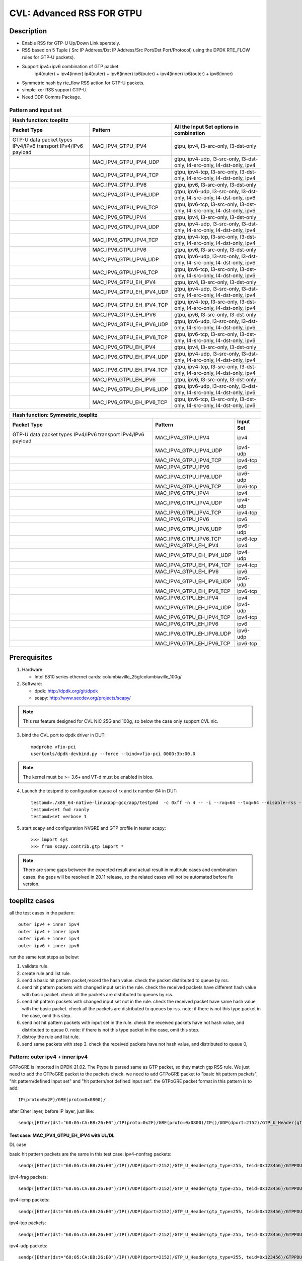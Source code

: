 .. Copyright (c) <2020>, Intel Corporation
         All rights reserved.

   Redistribution and use in source and binary forms, with or without
   modification, are permitted provided that the following conditions
   are met:

   - Redistributions of source code must retain the above copyright
     notice, this list of conditions and the following disclaimer.

   - Redistributions in binary form must reproduce the above copyright
     notice, this list of conditions and the following disclaimer in
     the documentation and/or other materials provided with the
     distribution.

   - Neither the name of Intel Corporation nor the names of its
     contributors may be used to endorse or promote products derived
     from this software without specific prior written permission.

   THIS SOFTWARE IS PROVIDED BY THE COPYRIGHT HOLDERS AND CONTRIBUTORS
   "AS IS" AND ANY EXPRESS OR IMPLIED WARRANTIES, INCLUDING, BUT NOT
   LIMITED TO, THE IMPLIED WARRANTIES OF MERCHANTABILITY AND FITNESS
   FOR A PARTICULAR PURPOSE ARE DISCLAIMED. IN NO EVENT SHALL THE
   COPYRIGHT OWNER OR CONTRIBUTORS BE LIABLE FOR ANY DIRECT, INDIRECT,
   INCIDENTAL, SPECIAL, EXEMPLARY, OR CONSEQUENTIAL DAMAGES
   (INCLUDING, BUT NOT LIMITED TO, PROCUREMENT OF SUBSTITUTE GOODS OR
   SERVICES; LOSS OF USE, DATA, OR PROFITS; OR BUSINESS INTERRUPTION)
   HOWEVER CAUSED AND ON ANY THEORY OF LIABILITY, WHETHER IN CONTRACT,
   STRICT LIABILITY, OR TORT (INCLUDING NEGLIGENCE OR OTHERWISE)
   ARISING IN ANY WAY OUT OF THE USE OF THIS SOFTWARE, EVEN IF ADVISED
   OF THE POSSIBILITY OF SUCH DAMAGE.

==========================
CVL: Advanced RSS FOR GTPU
==========================

Description
===========
* Enable RSS for GTP-U Up/Down Link sperately.
* RSS based on 5 Tuple ( Src IP Address/Dst IP Address/Src Port/Dst Port/Protocol) using the DPDK RTE_FLOW rules for GTP-U packets).
* Support ipv4+ipv6 combination of GTP packet:
    ip4(outer) + ipv4(inner)
    ip4(outer) + ipv6(inner)
    ip6(outer) + ipv4(inner)
    ip6(outer) + ipv6(inner)
* Symmetric hash by rte_flow RSS action for GTP-U packets.
* simple-xor RSS support GTP-U.
* Need DDP Comms Package.

Pattern and input set
---------------------
.. table::

    +-------------------------------+---------------------------+----------------------------------------------------------------------------------+
    | Hash function: toeplitz                                                                                                                      |
    +-------------------------------+---------------------------+----------------------------------------------------------------------------------+
    | Packet Type                   | Pattern                   | All the Input Set options in combination                                         |
    +===============================+===========================+==================================================================================+
    | GTP-U data packet types       | MAC_IPV4_GTPU_IPV4        | gtpu, ipv4, l3-src-only, l3-dst-only                                             |
    | IPv4/IPv6 transport           |                           |                                                                                  |
    | IPv4/IPv6 payload             |                           |                                                                                  |
    +-------------------------------+---------------------------+----------------------------------------------------------------------------------+
    |                               | MAC_IPV4_GTPU_IPV4_UDP    | gtpu, ipv4-udp, l3-src-only, l3-dst-only, l4-src-only, l4-dst-only, ipv4         |
    +-------------------------------+---------------------------+----------------------------------------------------------------------------------+
    |                               | MAC_IPV4_GTPU_IPV4_TCP    | gtpu, ipv4-tcp, l3-src-only, l3-dst-only, l4-src-only, l4-dst-only, ipv4         |
    +-------------------------------+---------------------------+----------------------------------------------------------------------------------+
    |                               | MAC_IPV4_GTPU_IPV6        | gtpu, ipv6, l3-src-only, l3-dst-only                                             |
    +-------------------------------+---------------------------+----------------------------------------------------------------------------------+
    |                               | MAC_IPV4_GTPU_IPV6_UDP    | gtpu, ipv6-udp, l3-src-only, l3-dst-only, l4-src-only, l4-dst-only, ipv6         |
    +-------------------------------+---------------------------+----------------------------------------------------------------------------------+
    |                               | MAC_IPV4_GTPU_IPV6_TCP    | gtpu, ipv6-tcp, l3-src-only, l3-dst-only, l4-src-only, l4-dst-only, ipv6         |
    +-------------------------------+---------------------------+----------------------------------------------------------------------------------+
    |                               | MAC_IPV6_GTPU_IPV4        | gtpu, ipv4, l3-src-only, l3-dst-only                                             |
    +-------------------------------+---------------------------+----------------------------------------------------------------------------------+
    |                               | MAC_IPV6_GTPU_IPV4_UDP    | gtpu, ipv4-udp, l3-src-only, l3-dst-only, l4-src-only, l4-dst-only, ipv4         |
    +-------------------------------+---------------------------+----------------------------------------------------------------------------------+
    |                               | MAC_IPV6_GTPU_IPV4_TCP    | gtpu, ipv4-tcp, l3-src-only, l3-dst-only, l4-src-only, l4-dst-only, ipv4         |
    +-------------------------------+---------------------------+----------------------------------------------------------------------------------+
    |                               | MAC_IPV6_GTPU_IPV6        | gtpu, ipv6, l3-src-only, l3-dst-only                                             |
    +-------------------------------+---------------------------+----------------------------------------------------------------------------------+
    |                               | MAC_IPV6_GTPU_IPV6_UDP    | gtpu, ipv6-udp, l3-src-only, l3-dst-only, l4-src-only, l4-dst-only, ipv6         |
    +-------------------------------+---------------------------+----------------------------------------------------------------------------------+
    |                               | MAC_IPV6_GTPU_IPV6_TCP    | gtpu, ipv6-tcp, l3-src-only, l3-dst-only, l4-src-only, l4-dst-only, ipv6         |
    +-------------------------------+---------------------------+----------------------------------------------------------------------------------+
    |                               | MAC_IPV4_GTPU_EH_IPV4     | gtpu, ipv4, l3-src-only, l3-dst-only                                             |
    +-------------------------------+---------------------------+----------------------------------------------------------------------------------+
    |                               | MAC_IPV4_GTPU_EH_IPV4_UDP | gtpu, ipv4-udp, l3-src-only, l3-dst-only, l4-src-only, l4-dst-only, ipv4         |
    +-------------------------------+---------------------------+----------------------------------------------------------------------------------+
    |                               | MAC_IPV4_GTPU_EH_IPV4_TCP | gtpu, ipv4-tcp, l3-src-only, l3-dst-only, l4-src-only, l4-dst-only, ipv4         |
    +-------------------------------+---------------------------+----------------------------------------------------------------------------------+
    |                               | MAC_IPV4_GTPU_EH_IPV6     | gtpu, ipv6, l3-src-only, l3-dst-only                                             |
    +-------------------------------+---------------------------+----------------------------------------------------------------------------------+
    |                               | MAC_IPV4_GTPU_EH_IPV6_UDP | gtpu, ipv6-udp, l3-src-only, l3-dst-only, l4-src-only, l4-dst-only, ipv6         |
    +-------------------------------+---------------------------+----------------------------------------------------------------------------------+
    |                               | MAC_IPV4_GTPU_EH_IPV6_TCP | gtpu, ipv6-tcp, l3-src-only, l3-dst-only, l4-src-only, l4-dst-only, ipv6         |
    +-------------------------------+---------------------------+----------------------------------------------------------------------------------+
    |                               | MAC_IPV6_GTPU_EH_IPV4     | gtpu, ipv4, l3-src-only, l3-dst-only                                             |
    +-------------------------------+---------------------------+----------------------------------------------------------------------------------+
    |                               | MAC_IPV6_GTPU_EH_IPV4_UDP | gtpu, ipv4-udp, l3-src-only, l3-dst-only, l4-src-only, l4-dst-only, ipv4         |
    +-------------------------------+---------------------------+----------------------------------------------------------------------------------+
    |                               | MAC_IPV6_GTPU_EH_IPV4_TCP | gtpu, ipv4-tcp, l3-src-only, l3-dst-only, l4-src-only, l4-dst-only, ipv4         |
    +-------------------------------+---------------------------+----------------------------------------------------------------------------------+
    |                               | MAC_IPV6_GTPU_EH_IPV6     | gtpu, ipv6, l3-src-only, l3-dst-only                                             |
    +-------------------------------+---------------------------+----------------------------------------------------------------------------------+
    |                               | MAC_IPV6_GTPU_EH_IPV6_UDP | gtpu, ipv6-udp, l3-src-only, l3-dst-only, l4-src-only, l4-dst-only, ipv6         |
    +-------------------------------+---------------------------+----------------------------------------------------------------------------------+
    |                               | MAC_IPV6_GTPU_EH_IPV6_TCP | gtpu, ipv6-tcp, l3-src-only, l3-dst-only, l4-src-only, l4-dst-only, ipv6         |
    +-------------------------------+---------------------------+----------------------------------------------------------------------------------+

.. table::

    +-------------------------------+---------------------------+-------------------+
    | Hash function: Symmetric_toeplitz                                             |
    +-------------------------------+---------------------------+-------------------+
    | Packet Type                   | Pattern                   | Input Set         |
    +===============================+===========================+===================+
    | GTP-U data packet types       | MAC_IPV4_GTPU_IPV4        | ipv4              |
    | IPv4/IPv6 transport           |                           |                   |
    | IPv4/IPv6 payload             |                           |                   |
    +-------------------------------+---------------------------+-------------------+
    |                               | MAC_IPV4_GTPU_IPV4_UDP    | ipv4-udp          |
    +-------------------------------+---------------------------+-------------------+
    |                               | MAC_IPV4_GTPU_IPV4_TCP    | ipv4-tcp          |
    +-------------------------------+---------------------------+-------------------+
    |                               | MAC_IPV4_GTPU_IPV6        | ipv6              |
    +-------------------------------+---------------------------+-------------------+
    |                               | MAC_IPV4_GTPU_IPV6_UDP    | ipv6-udp          |
    +-------------------------------+---------------------------+-------------------+
    |                               | MAC_IPV4_GTPU_IPV6_TCP    | ipv6-tcp          |
    +-------------------------------+---------------------------+-------------------+
    |                               | MAC_IPV6_GTPU_IPV4        | ipv4              |
    +-------------------------------+---------------------------+-------------------+
    |                               | MAC_IPV6_GTPU_IPV4_UDP    | ipv4-udp          |
    +-------------------------------+---------------------------+-------------------+
    |                               | MAC_IPV6_GTPU_IPV4_TCP    | ipv4-tcp          |
    +-------------------------------+---------------------------+-------------------+
    |                               | MAC_IPV6_GTPU_IPV6        | ipv6              |
    +-------------------------------+---------------------------+-------------------+
    |                               | MAC_IPV6_GTPU_IPV6_UDP    | ipv6-udp          |
    +-------------------------------+---------------------------+-------------------+
    |                               | MAC_IPV6_GTPU_IPV6_TCP    | ipv6-tcp          |
    +-------------------------------+---------------------------+-------------------+
    |                               | MAC_IPV4_GTPU_EH_IPV4     | ipv4              |
    +-------------------------------+---------------------------+-------------------+
    |                               | MAC_IPV4_GTPU_EH_IPV4_UDP | ipv4-udp          |
    +-------------------------------+---------------------------+-------------------+
    |                               | MAC_IPV4_GTPU_EH_IPV4_TCP | ipv4-tcp          |
    +-------------------------------+---------------------------+-------------------+
    |                               | MAC_IPV4_GTPU_EH_IPV6     | ipv6              |
    +-------------------------------+---------------------------+-------------------+
    |                               | MAC_IPV4_GTPU_EH_IPV6_UDP | ipv6-udp          |
    +-------------------------------+---------------------------+-------------------+
    |                               | MAC_IPV4_GTPU_EH_IPV6_TCP | ipv6-tcp          |
    +-------------------------------+---------------------------+-------------------+
    |                               | MAC_IPV6_GTPU_EH_IPV4     | ipv4              |
    +-------------------------------+---------------------------+-------------------+
    |                               | MAC_IPV6_GTPU_EH_IPV4_UDP | ipv4-udp          |
    +-------------------------------+---------------------------+-------------------+
    |                               | MAC_IPV6_GTPU_EH_IPV4_TCP | ipv4-tcp          |
    +-------------------------------+---------------------------+-------------------+
    |                               | MAC_IPV6_GTPU_EH_IPV6     | ipv6              |
    +-------------------------------+---------------------------+-------------------+
    |                               | MAC_IPV6_GTPU_EH_IPV6_UDP | ipv6-udp          |
    +-------------------------------+---------------------------+-------------------+
    |                               | MAC_IPV6_GTPU_EH_IPV6_TCP | ipv6-tcp          |
    +-------------------------------+---------------------------+-------------------+


Prerequisites
=============

1. Hardware:

   - Intel E810 series ethernet cards: columbiaville_25g/columbiaville_100g/

2. Software:

   - dpdk: http://dpdk.org/git/dpdk
   - scapy: http://www.secdev.org/projects/scapy/

.. note::

   This rss feature designed for CVL NIC 25G and 100g, so below the case only support CVL nic.

3. bind the CVL port to dpdk driver in DUT::

    modprobe vfio-pci
    usertools/dpdk-devbind.py --force --bind=vfio-pci 0000:3b:00.0

.. note::

   The kernel must be >= 3.6+ and VT-d must be enabled in bios.

4. Launch the testpmd to configuration queue of rx and tx number 64 in DUT::

    testpmd>./x86_64-native-linuxapp-gcc/app/testpmd  -c 0xff -n 4 -- -i --rxq=64 --txq=64 --disable-rss --port-topology=loop
    testpmd>set fwd rxonly
    testpmd>set verbose 1

5. start scapy and configuration NVGRE and GTP profile in tester
   scapy::

    >>> import sys
    >>> from scapy.contrib.gtp import *

.. note::

   There are some gaps between the expected result and actual result in multirule cases and combination cases.
   the gaps will be resolved in 20.11 release, so the related cases will not be automated before fix version.

toeplitz cases
==============
all the test cases in the pattern::

    outer ipv4 + inner ipv4
    outer ipv4 + inner ipv6
    outer ipv6 + inner ipv4
    outer ipv6 + inner ipv6

run the same test steps as below:

1. validate rule.
2. create rule and list rule.
3. send a basic hit pattern packet,record the hash value.
   check the packet distributed to queue by rss.
4. send hit pattern packets with changed input set in the rule.
   check the received packets have different hash value with basic packet.
   check all the packets are distributed to queues by rss.
5. send hit pattern packets with changed input set not in the rule.
   check the received packet have same hash value with the basic packet.
   check all the packets are distributed to queues by rss.
   note: if there is not this type packet in the case, omit this step.
6. send not hit pattern packets with input set in the rule.
   check the received packets have not hash value, and distributed to queue 0.
   note: if there is not this type packet in the case, omit this step.
7. distroy the rule and list rule.
8. send same packets with step 3.
   check the received packets have not hash value, and distributed to queue 0,

Pattern: outer ipv4 + inner ipv4
--------------------------------
GTPoGRE is imported in DPDK-21.02.
The Ptype is parsed same as GTP packet, so they match gtp RSS rule.
We just need to add the GTPoGRE packet to the packets check.
we need to add GTPoGRE packet to "basic hit pattern packets",
"hit pattern/defined input set" and "hit pattern/not defined input set".
the GTPoGRE packet format in this pattern is to add::

    IP(proto=0x2F)/GRE(proto=0x0800)/

after Ether layer, before IP layer, just like::

    sendp([Ether(dst="68:05:CA:BB:26:E0")/IP(proto=0x2F)/GRE(proto=0x0800)/IP()/UDP(dport=2152)/GTP_U_Header(gtp_type=255, teid=0x123456)/GTPPDUSessionContainer(type=0, P=1, QFI=0x34)/IP(dst="192.168.0.1", src="192.168.0.2")/("X"*480)],iface="enp216s0f0")


Test case: MAC_IPV4_GTPU_EH_IPV4 with UL/DL
>>>>>>>>>>>>>>>>>>>>>>>>>>>>>>>>>>>>>>>>>>>

DL case

basic hit pattern packets are the same in this test case:
ipv4-nonfrag packets::

    sendp([Ether(dst="68:05:CA:BB:26:E0")/IP()/UDP(dport=2152)/GTP_U_Header(gtp_type=255, teid=0x123456)/GTPPDUSessionContainer(type=0, P=1, QFI=0x34)/IP(dst="192.168.0.1", src="192.168.0.2")/("X"*480)],iface="enp216s0f0")

ipv4-frag packets::

    sendp([Ether(dst="68:05:CA:BB:26:E0")/IP()/UDP(dport=2152)/GTP_U_Header(gtp_type=255, teid=0x123456)/GTPPDUSessionContainer(type=0, P=1, QFI=0x34)/IP(dst="192.168.0.1", src="192.168.0.2",frag=6)/("X"*480)],iface="enp216s0f0")

ipv4-icmp packets::

    sendp([Ether(dst="68:05:CA:BB:26:E0")/IP()/UDP(dport=2152)/GTP_U_Header(gtp_type=255, teid=0x123456)/GTPPDUSessionContainer(type=0, P=1, QFI=0x34)/IP(dst="192.168.0.1", src="192.168.0.2")/ICMP()/("X"*480)],iface="enp216s0f0")

ipv4-tcp packets::

    sendp([Ether(dst="68:05:CA:BB:26:E0")/IP()/UDP(dport=2152)/GTP_U_Header(gtp_type=255, teid=0x123456)/GTPPDUSessionContainer(type=0, P=1, QFI=0x34)/IP(dst="192.168.0.1", src="192.168.0.2")/TCP()/("X"*480)],iface="enp216s0f0")

ipv4-udp packets::

    sendp([Ether(dst="68:05:CA:BB:26:E0")/IP()/UDP(dport=2152)/GTP_U_Header(gtp_type=255, teid=0x123456)/GTPPDUSessionContainer(type=0, P=1, QFI=0x34)/IP(dst="192.168.0.1", src="192.168.0.2")/UDP()/("X"*480)],iface="enp216s0f0")

all the DL cases have same pattern, so we send same
not hit pattern/not defined input set packets::

    sendp([Ether(dst="68:05:CA:BB:26:E0")/IP()/UDP(dport=2152)/GTP_U_Header(gtp_type=255, teid=0x123456)/GTPPDUSessionContainer(type=1, P=1, QFI=0x34)/IP(dst="192.168.0.1", src="192.168.0.2")/("X"*480)],iface="enp216s0f0")
    sendp([Ether(dst="68:05:CA:BB:26:E0")/IP()/UDP(dport=2152)/GTP_U_Header(gtp_type=255, teid=0x123456)/GTPPDUSessionContainer(type=0, P=1, QFI=0x34)/IPv6(src="ABAB:910B:6666:3457:8295:3333:1800:2929",dst="CDCD:910A:2222:5498:8475:1111:3900:2020")/("X"*480)],iface="enp216s0f0")

Subcase: MAC_IPV4_GTPU_EH_DL_IPV4_L3DST
:::::::::::::::::::::::::::::::::::::::
rule::

    flow create 0 ingress pattern eth / ipv4 / udp / gtpu / gtp_psc pdu_t is 0 / ipv4 / end actions rss types ipv4 l3-dst-only end key_len 0 queues end / end

hit pattern/defined input set:
ipv4-nonfrag packets::

    sendp([Ether(dst="68:05:CA:BB:26:E0")/IP()/UDP(dport=2152)/GTP_U_Header(gtp_type=255, teid=0x123456)/GTPPDUSessionContainer(type=0, P=1, QFI=0x34)/IP(dst="192.168.1.1", src="192.168.0.2")/("X"*480)],iface="enp216s0f0")

ipv4-frag packets::

    sendp([Ether(dst="68:05:CA:BB:26:E0")/IP()/UDP(dport=2152)/GTP_U_Header(gtp_type=255, teid=0x123456)/GTPPDUSessionContainer(type=0, P=1, QFI=0x34)/IP(dst="192.168.1.1", src="192.168.0.2",frag=6)/("X"*480)],iface="enp216s0f0")

ipv4-icmp packets::

    sendp([Ether(dst="68:05:CA:BB:26:E0")/IP()/UDP(dport=2152)/GTP_U_Header(gtp_type=255, teid=0x123456)/GTPPDUSessionContainer(type=0, P=1, QFI=0x34)/IP(dst="192.168.1.1", src="192.168.0.2")/ICMP()/("X"*480)],iface="enp216s0f0")

ipv4-tcp packets::

    sendp([Ether(dst="68:05:CA:BB:26:E0")/IP()/UDP(dport=2152)/GTP_U_Header(gtp_type=255, teid=0x123456)/GTPPDUSessionContainer(type=0, P=1, QFI=0x34)/IP(dst="192.168.1.1", src="192.168.0.2")/TCP()/("X"*480)],iface="enp216s0f0")

hit pattern/not defined input set:
ipv4-nonfrag packets::

    sendp([Ether(dst="68:05:CA:BB:26:E0")/IP()/UDP(dport=2152)/GTP_U_Header(gtp_type=255, teid=0x12345)/GTPPDUSessionContainer(type=0, P=1, QFI=0x34)/IP(dst="192.168.0.1", src="192.168.1.2")/("X"*480)],iface="enp216s0f0")

ipv4-frag packets::

    sendp([Ether(dst="68:05:CA:BB:26:E0")/IP()/UDP(dport=2152)/GTP_U_Header(gtp_type=255, teid=0x12345)/GTPPDUSessionContainer(type=0, P=1, QFI=0x34)/IP(dst="192.168.0.1", src="192.168.1.2",frag=6)/("X"*480)],iface="enp216s0f0")

ipv4-icmp packets::

    sendp([Ether(dst="68:05:CA:BB:26:E0")/IP()/UDP(dport=2152)/GTP_U_Header(gtp_type=255, teid=0x12345)/GTPPDUSessionContainer(type=0, P=1, QFI=0x34)/IP(dst="192.168.0.1", src="192.168.1.2")/ICMP()/("X"*480)],iface="enp216s0f0")

ipv4-tcp packets::

    sendp([Ether(dst="68:05:CA:BB:26:E0")/IP()/UDP(dport=2152)/GTP_U_Header(gtp_type=255, teid=0x12345)/GTPPDUSessionContainer(type=0, P=1, QFI=0x34)/IP(dst="192.168.0.1", src="192.168.1.2")/TCP()/("X"*480)],iface="enp216s0f0")

Subcase: MAC_IPV4_GTPU_EH_DL_IPV4_L3SRC
:::::::::::::::::::::::::::::::::::::::
rule::

    flow create 0 ingress pattern eth / ipv4 / udp / gtpu / gtp_psc pdu_t is 0 / ipv4 / end actions rss types ipv4 l3-src-only end key_len 0 queues end / end

hit pattern/defined input set:
ipv4-nonfrag packets::

    sendp([Ether(dst="68:05:CA:BB:26:E0")/IP()/UDP(dport=2152)/GTP_U_Header(gtp_type=255, teid=0x123456)/GTPPDUSessionContainer(type=0, P=1, QFI=0x34)/IP(dst="192.168.0.1", src="192.168.1.2")/("X"*480)],iface="enp216s0f0")

ipv4-frag packets::

    sendp([Ether(dst="68:05:CA:BB:26:E0")/IP()/UDP(dport=2152)/GTP_U_Header(gtp_type=255, teid=0x123456)/GTPPDUSessionContainer(type=0, P=1, QFI=0x34)/IP(dst="192.168.0.1", src="192.168.1.2",frag=6)/("X"*480)],iface="enp216s0f0")

ipv4-icmp packets::

    sendp([Ether(dst="68:05:CA:BB:26:E0")/IP()/UDP(dport=2152)/GTP_U_Header(gtp_type=255, teid=0x123456)/GTPPDUSessionContainer(type=0, P=1, QFI=0x34)/IP(dst="192.168.0.1", src="192.168.1.2")/ICMP()/("X"*480)],iface="enp216s0f0")

ipv4-udp packets::

    sendp([Ether(dst="68:05:CA:BB:26:E0")/IP()/UDP(dport=2152)/GTP_U_Header(gtp_type=255, teid=0x123456)/GTPPDUSessionContainer(type=0, P=1, QFI=0x34)/IP(dst="192.168.0.1", src="192.168.1.2")/UDP()/("X"*480)],iface="enp216s0f0")

hit pattern/not defined input set:
ipv4-nonfrag packets::

    sendp([Ether(dst="68:05:CA:BB:26:E0")/IP()/UDP(dport=2152)/GTP_U_Header(gtp_type=255, teid=0x12345)/GTPPDUSessionContainer(type=0, P=1, QFI=0x34)/IP(dst="192.168.1.1", src="192.168.0.2")/("X"*480)],iface="enp216s0f0")

ipv4-frag packets::

    sendp([Ether(dst="68:05:CA:BB:26:E0")/IP()/UDP(dport=2152)/GTP_U_Header(gtp_type=255, teid=0x12345)/GTPPDUSessionContainer(type=0, P=1, QFI=0x34)/IP(dst="192.168.1.1", src="192.168.0.2",frag=6)/("X"*480)],iface="enp216s0f0")

ipv4-icmp packets::

    sendp([Ether(dst="68:05:CA:BB:26:E0")/IP()/UDP(dport=2152)/GTP_U_Header(gtp_type=255, teid=0x12345)/GTPPDUSessionContainer(type=0, P=1, QFI=0x34)/IP(dst="192.168.1.1", src="192.168.0.2")/ICMP()/("X"*480)],iface="enp216s0f0")

ipv4-udp packets::

    sendp([Ether(dst="68:05:CA:BB:26:E0")/IP()/UDP(dport=2152)/GTP_U_Header(gtp_type=255, teid=0x12345)/GTPPDUSessionContainer(type=0, P=1, QFI=0x34)/IP(dst="192.168.1.1", src="192.168.0.2")/UDP()/("X"*480)],iface="enp216s0f0")

Subcase: MAC_IPV4_GTPU_EH_DL_IPV4
:::::::::::::::::::::::::::::::::
rule::

    flow create 0 ingress pattern eth / ipv4 / udp / gtpu / gtp_psc pdu_t is 0 / ipv4 / end actions rss types ipv4 end key_len 0 queues end / end

hit pattern/defined input set:
ipv4-nonfrag packets::

    sendp([Ether(dst="68:05:CA:BB:26:E0")/IP()/UDP(dport=2152)/GTP_U_Header(gtp_type=255, teid=0x123456)/GTPPDUSessionContainer(type=0, P=1, QFI=0x34)/IP(dst="192.168.1.1", src="192.168.0.2")/("X"*480)],iface="enp216s0f0")
    sendp([Ether(dst="68:05:CA:BB:26:E0")/IP()/UDP(dport=2152)/GTP_U_Header(gtp_type=255, teid=0x123456)/GTPPDUSessionContainer(type=0, P=1, QFI=0x34)/IP(dst="192.168.0.1", src="192.168.1.2")/("X"*480)],iface="enp216s0f0")
    sendp([Ether(dst="68:05:CA:BB:26:E0")/IP()/UDP(dport=2152)/GTP_U_Header(gtp_type=255, teid=0x123456)/GTPPDUSessionContainer(type=0, P=1, QFI=0x34)/IP(dst="192.168.1.1", src="192.168.1.2")/("X"*480)],iface="enp216s0f0")

hit pattern/not defined input set:
ipv4-nonfrag packets::

    sendp([Ether(dst="68:05:CA:BB:26:E0")/IP()/UDP(dport=2152)/GTP_U_Header(gtp_type=255, teid=0x12345)/GTPPDUSessionContainer(type=0, P=1, QFI=0x34)/IP(dst="192.168.0.1", src="192.168.0.2")/("X"*480)],iface="enp216s0f0")

Subcase: MAC_IPV4_GTPU_EH_DL_IPV4_GTPU
::::::::::::::::::::::::::::::::::::::
rule::

    flow create 0 ingress pattern eth / ipv4 / udp / gtpu / gtp_psc pdu_t is 0 / ipv4 / end actions rss types gtpu end key_len 0 queues end / end

hit pattern/defined input set:
ipv4-nonfrag packets::

    sendp([Ether(dst="68:05:CA:BB:26:E0")/IP()/UDP(dport=2152)/GTP_U_Header(gtp_type=255, teid=0x12345)/GTPPDUSessionContainer(type=0, P=1, QFI=0x34)/IP(dst="192.168.0.1", src="192.168.0.2")/("X"*480)],iface="enp216s0f0")

hit pattern/not defined input set:
ipv4-nonfrag packets::

    sendp([Ether(dst="68:05:CA:BB:26:E0")/IP()/UDP(dport=2152)/GTP_U_Header(gtp_type=255, teid=0x123456)/GTPPDUSessionContainer(type=0, P=1, QFI=0x34)/IP(dst="192.168.1.1", src="192.168.1.2")/("X"*480)],iface="enp216s0f0")

ipv4-frag packets::

    sendp([Ether(dst="68:05:CA:BB:26:E0")/IP()/UDP(dport=2152)/GTP_U_Header(gtp_type=255, teid=0x123456)/GTPPDUSessionContainer(type=0, P=1, QFI=0x34)/IP(dst="192.168.1.1", src="192.168.1.2",frag=6)/("X"*480)],iface="enp216s0f0")

ipv4-icmp packets::

    sendp([Ether(dst="68:05:CA:BB:26:E0")/IP()/UDP(dport=2152)/GTP_U_Header(gtp_type=255, teid=0x123456)/GTPPDUSessionContainer(type=0, P=1, QFI=0x34)/IP(dst="192.168.1.1", src="192.168.1.2")/ICMP()/("X"*480)],iface="enp216s0f0")


UL case

basic hit pattern packets are the same in this test case:
ipv4-nonfrag packets::

    sendp([Ether(dst="68:05:CA:BB:26:E0")/IP()/UDP(dport=2152)/GTP_U_Header(gtp_type=255, teid=0x123456)/GTPPDUSessionContainer(type=1, P=1, QFI=0x34)/IP(dst="192.168.0.1", src="192.168.0.2")/("X"*480)],iface="enp216s0f0")

ipv4-frag packets::

    sendp([Ether(dst="68:05:CA:BB:26:E0")/IP()/UDP(dport=2152)/GTP_U_Header(gtp_type=255, teid=0x123456)/GTPPDUSessionContainer(type=1, P=1, QFI=0x34)/IP(dst="192.168.0.1", src="192.168.0.2",frag=6)/("X"*480)],iface="enp216s0f0")

ipv4-icmp packets::

    sendp([Ether(dst="68:05:CA:BB:26:E0")/IP()/UDP(dport=2152)/GTP_U_Header(gtp_type=255, teid=0x123456)/GTPPDUSessionContainer(type=1, P=1, QFI=0x34)/IP(dst="192.168.0.1", src="192.168.0.2")/ICMP()/("X"*480)],iface="enp216s0f0")

ipv4-tcp packets::

    sendp([Ether(dst="68:05:CA:BB:26:E0")/IP()/UDP(dport=2152)/GTP_U_Header(gtp_type=255, teid=0x123456)/GTPPDUSessionContainer(type=1, P=1, QFI=0x34)/IP(dst="192.168.0.1", src="192.168.0.2")/TCP()/("X"*480)],iface="enp216s0f0")

ipv4-udp packets::

    sendp([Ether(dst="68:05:CA:BB:26:E0")/IP()/UDP(dport=2152)/GTP_U_Header(gtp_type=255, teid=0x123456)/GTPPDUSessionContainer(type=1, P=1, QFI=0x34)/IP(dst="192.168.0.1", src="192.168.0.2")/UDP()/("X"*480)],iface="enp216s0f0")

all the UL cases have same pattern, so we send same
not hit pattern/not defined input set packets::

    sendp([Ether(dst="68:05:CA:BB:26:E0")/IP()/UDP(dport=2152)/GTP_U_Header(gtp_type=255, teid=0x123456)/GTPPDUSessionContainer(type=0, P=1, QFI=0x34)/IP(dst="192.168.0.1", src="192.168.0.2")/("X"*480)],iface="enp216s0f0")
    sendp([Ether(dst="68:05:CA:BB:26:E0")/IP()/UDP(dport=2152)/GTP_U_Header(gtp_type=255, teid=0x123456)/GTPPDUSessionContainer(type=1, P=1, QFI=0x34)/IPv6(src="ABAB:910B:6666:3457:8295:3333:1800:2929",dst="CDCD:910A:2222:5498:8475:1111:3900:2020")/("X"*480)],iface="enp216s0f0")

Subcase: MAC_IPV4_GTPU_EH_UL_IPV4_L3DST
:::::::::::::::::::::::::::::::::::::::
rule::

    flow create 0 ingress pattern eth / ipv4 / udp / gtpu / gtp_psc pdu_t is 1 / ipv4 / end actions rss types ipv4 l3-dst-only end key_len 0 queues end / end

packets: change the pdu_type value(0->1/1->0) of packets of Subcase MAC_IPV4_GTPU_EH_DL_IPV4_L3DST.

Subcase: MAC_IPV4_GTPU_EH_UL_IPV4_L3SRC
:::::::::::::::::::::::::::::::::::::::
rule::

    flow create 0 ingress pattern eth / ipv4 / udp / gtpu / gtp_psc pdu_t is 1 / ipv4 / end actions rss types ipv4 l3-src-only end key_len 0 queues end / end

packets: change the pdu_type value(0->1/1->0) of packets of Subcase MAC_IPV4_GTPU_EH_DL_IPV4_L3SRC.

Subcase: MAC_IPV4_GTPU_EH_UL_IPV4
:::::::::::::::::::::::::::::::::
rule::

    flow create 0 ingress pattern eth / ipv4 / udp / gtpu / gtp_psc pdu_t is 1 / ipv4 / end actions rss types ipv4 end key_len 0 queues end / end

packets: change the pdu_type value(0->1/1->0) of packets of Subcase MAC_IPV4_GTPU_EH_DL_IPV4.

Subcase: MAC_IPV4_GTPU_EH_UL_IPV4_GTPU
::::::::::::::::::::::::::::::::::::::
rule::

    flow create 0 ingress pattern eth / ipv4 / udp / gtpu / gtp_psc pdu_t is 1 / ipv4 / end actions rss types gtpu end key_len 0 queues end / end

packets: change the pdu_type value(0->1/1->0) of packets of Subcase MAC_IPV4_GTPU_EH_UL_IPV4_GTPU.


Test case: MAC_IPV4_GTPU_EH_IPV4_UDP with UL/DL
>>>>>>>>>>>>>>>>>>>>>>>>>>>>>>>>>>>>>>>>>>>>>>>

DL case

basic hit pattern packets are the same in this test case::

    sendp([Ether(dst="68:05:CA:BB:26:E0")/IP()/UDP(dport=2152)/GTP_U_Header(gtp_type=255, teid=0x123456)/GTPPDUSessionContainer(type=0, P=1, QFI=0x34)/IP(dst="192.168.0.1", src="192.168.0.2")/UDP(sport=22, dport=23)/("X"*480)],iface="enp216s0f0")

all the DL cases have same pattern, so we send same
not hit pattern/not defined input set packets::

    sendp([Ether(dst="68:05:CA:BB:26:E0")/IP()/UDP(dport=2152)/GTP_U_Header(gtp_type=255, teid=0x123456)/GTPPDUSessionContainer(type=1, P=1, QFI=0x34)/IP(dst="192.168.0.1", src="192.168.0.2")/UDP(sport=22, dport=23)/("X"*480)],iface="enp216s0f0")
    sendp([Ether(dst="68:05:CA:BB:26:E0")/IP()/UDP(dport=2152)/GTP_U_Header(gtp_type=255, teid=0x123456)/GTPPDUSessionContainer(type=0, P=1, QFI=0x34)/IP(dst="192.168.0.1", src="192.168.0.2")/TCP(sport=22, dport=23)/("X"*480)],iface="enp216s0f0")

Subcase: MAC_IPV4_GTPU_EH_DL_IPV4_UDP_L3DST
:::::::::::::::::::::::::::::::::::::::::::
rule::

    flow create 0 ingress pattern eth / ipv4 / udp / gtpu / gtp_psc pdu_t is 0 / ipv4 / udp / end actions rss types ipv4-udp l3-dst-only end key_len 0 queues end / end

hit pattern/defined input set::

    sendp([Ether(dst="68:05:CA:BB:26:E0")/IP()/UDP(dport=2152)/GTP_U_Header(gtp_type=255, teid=0x123456)/GTPPDUSessionContainer(type=0, P=1, QFI=0x34)/IP(dst="192.168.1.1", src="192.168.0.2")/UDP(sport=22, dport=23)/("X"*480)],iface="enp216s0f0")

hit pattern/not defined input set::

    sendp([Ether(dst="68:05:ca:a3:28:94")/IP()/UDP(dport=2152)/GTP_U_Header(gtp_type=255, teid=0x12345)/GTPPDUSessionContainer(type=0, P=1, QFI=0x34)/IP(dst="192.168.0.1", src="192.168.1.2")/UDP(sport=32, dport=33)/("X"*480)],iface="enp216s0f0")

Subcase: MAC_IPV4_GTPU_EH_DL_IPV4_UDP_L3SRC
:::::::::::::::::::::::::::::::::::::::::::
rule::

    flow create 0 ingress pattern eth / ipv4 / udp / gtpu / gtp_psc pdu_t is 0 / ipv4 / udp / end actions rss types ipv4-udp l3-src-only end key_len 0 queues end / end

hit pattern/defined input set::

    sendp([Ether(dst="68:05:CA:BB:26:E0")/IP()/UDP(dport=2152)/GTP_U_Header(gtp_type=255, teid=0x123456)/GTPPDUSessionContainer(type=0, P=1, QFI=0x34)/IP(dst="192.168.0.1", src="192.168.1.2")/UDP(sport=22, dport=23)/("X"*480)],iface="enp216s0f0")

hit pattern/not defined input set::

    sendp([Ether(dst="68:05:ca:a3:28:94")/IP()/UDP(dport=2152)/GTP_U_Header(gtp_type=255, teid=0x12345)/GTPPDUSessionContainer(type=0, P=1, QFI=0x34)/IP(dst="192.168.1.1", src="192.168.0.2")/UDP(sport=32, dport=33)/("X"*480)],iface="enp216s0f0")

Subcase: MAC_IPV4_GTPU_EH_DL_IPV4_UDP_L3SRC_L4SRC
:::::::::::::::::::::::::::::::::::::::::::::::::
rule::

    flow create 0 ingress pattern eth / ipv4 / udp / gtpu / gtp_psc pdu_t is 0 / ipv4 / udp / end actions rss types ipv4-udp l3-src-only l4-src-only end key_len 0 queues end / end

hit pattern/defined input set::

    sendp([Ether(dst="68:05:CA:BB:26:E0")/IP()/UDP(dport=2152)/GTP_U_Header(gtp_type=255, teid=0x123456)/GTPPDUSessionContainer(type=0, P=1, QFI=0x34)/IP(dst="192.168.0.1", src="192.168.1.2")/UDP(sport=22, dport=23)/("X"*480)],iface="enp216s0f0")
    sendp([Ether(dst="68:05:CA:BB:26:E0")/IP()/UDP(dport=2152)/GTP_U_Header(gtp_type=255, teid=0x123456)/GTPPDUSessionContainer(type=0, P=1, QFI=0x34)/IP(dst="192.168.0.1", src="192.168.0.2")/UDP(sport=32, dport=23)/("X"*480)],iface="enp216s0f0")

hit pattern/not defined input set::

    sendp([Ether(dst="68:05:ca:a3:28:94")/IP()/UDP(dport=2152)/GTP_U_Header(gtp_type=255, teid=0x12345)/GTPPDUSessionContainer(type=0, P=1, QFI=0x34)/IP(dst="192.168.1.1", src="192.168.0.2")/UDP(sport=22, dport=33)/("X"*480)],iface="enp216s0f0")

Subcase: MAC_IPV4_GTPU_EH_DL_IPV4_UDP_L3SRC_L4DST
:::::::::::::::::::::::::::::::::::::::::::::::::
rule::

    flow create 0 ingress pattern eth / ipv4 / udp / gtpu / gtp_psc pdu_t is 0 / ipv4 / udp / end actions rss types ipv4-udp l3-src-only l4-dst-only end key_len 0 queues end / end

hit pattern/defined input set::

    sendp([Ether(dst="68:05:CA:BB:26:E0")/IP()/UDP(dport=2152)/GTP_U_Header(gtp_type=255, teid=0x123456)/GTPPDUSessionContainer(type=0, P=1, QFI=0x34)/IP(dst="192.168.0.1", src="192.168.1.2")/UDP(sport=22, dport=23)/("X"*480)],iface="enp216s0f0")
    sendp([Ether(dst="68:05:CA:BB:26:E0")/IP()/UDP(dport=2152)/GTP_U_Header(gtp_type=255, teid=0x123456)/GTPPDUSessionContainer(type=0, P=1, QFI=0x34)/IP(dst="192.168.0.1", src="192.168.0.2")/UDP(sport=22, dport=33)/("X"*480)],iface="enp216s0f0")

hit pattern/not defined input set::

    sendp([Ether(dst="68:05:ca:a3:28:94")/IP()/UDP(dport=2152)/GTP_U_Header(gtp_type=255, teid=0x12345)/GTPPDUSessionContainer(type=0, P=1, QFI=0x34)/IP(dst="192.168.1.1", src="192.168.0.2")/UDP(sport=32, dport=23)/("X"*480)],iface="enp216s0f0")

Subcase: MAC_IPV4_GTPU_EH_DL_IPV4_UDP_L3DST_L4SRC
:::::::::::::::::::::::::::::::::::::::::::::::::
rule::

    flow create 0 ingress pattern eth / ipv4 / udp / gtpu / gtp_psc pdu_t is 0 / ipv4 / udp / end actions rss types ipv4-udp l3-dst-only l4-src-only end key_len 0 queues end / end

hit pattern/defined input set::

    sendp([Ether(dst="68:05:CA:BB:26:E0")/IP()/UDP(dport=2152)/GTP_U_Header(gtp_type=255, teid=0x123456)/GTPPDUSessionContainer(type=0, P=1, QFI=0x34)/IP(dst="192.168.1.1", src="192.168.0.2")/UDP(sport=22, dport=23)/("X"*480)],iface="enp216s0f0")
    sendp([Ether(dst="68:05:CA:BB:26:E0")/IP()/UDP(dport=2152)/GTP_U_Header(gtp_type=255, teid=0x123456)/GTPPDUSessionContainer(type=0, P=1, QFI=0x34)/IP(dst="192.168.0.1", src="192.168.0.2")/UDP(sport=32, dport=23)/("X"*480)],iface="enp216s0f0")

hit pattern/not defined input set::

    sendp([Ether(dst="68:05:ca:a3:28:94")/IP()/UDP(dport=2152)/GTP_U_Header(gtp_type=255, teid=0x12345)/GTPPDUSessionContainer(type=0, P=1, QFI=0x34)/IP(dst="192.168.0.1", src="192.168.1.2")/UDP(sport=22, dport=33)/("X"*480)],iface="enp216s0f0")

Subcase: MAC_IPV4_GTPU_EH_DL_IPV4_UDP_L3DST_L4DST
:::::::::::::::::::::::::::::::::::::::::::::::::
rule::

    flow create 0 ingress pattern eth / ipv4 / udp / gtpu / gtp_psc pdu_t is 0 / ipv4 / udp / end actions rss types ipv4-udp l3-dst-only l4-dst-only end key_len 0 queues end / end

hit pattern/defined input set::

    sendp([Ether(dst="68:05:CA:BB:26:E0")/IP()/UDP(dport=2152)/GTP_U_Header(gtp_type=255, teid=0x123456)/GTPPDUSessionContainer(type=0, P=1, QFI=0x34)/IP(dst="192.168.1.1", src="192.168.0.2")/UDP(sport=22, dport=23)/("X"*480)],iface="enp216s0f0")
    sendp([Ether(dst="68:05:CA:BB:26:E0")/IP()/UDP(dport=2152)/GTP_U_Header(gtp_type=255, teid=0x123456)/GTPPDUSessionContainer(type=0, P=1, QFI=0x34)/IP(dst="192.168.0.1", src="192.168.0.2")/UDP(sport=22, dport=33)/("X"*480)],iface="enp216s0f0")

hit pattern/not defined input set::

    sendp([Ether(dst="68:05:ca:a3:28:94")/IP()/UDP(dport=2152)/GTP_U_Header(gtp_type=255, teid=0x12345)/GTPPDUSessionContainer(type=0, P=1, QFI=0x34)/IP(dst="192.168.0.1", src="192.168.1.2")/UDP(sport=32, dport=23)/("X"*480)],iface="enp216s0f0")

Subcase: MAC_IPV4_GTPU_EH_DL_IPV4_UDP_L4DST
:::::::::::::::::::::::::::::::::::::::::::
rule::

    flow create 0 ingress pattern eth / ipv4 / udp / gtpu / gtp_psc pdu_t is 0 / ipv4 / udp / end actions rss types ipv4-udp l4-dst-only end key_len 0 queues end / end

hit pattern/defined input set::

    sendp([Ether(dst="68:05:CA:BB:26:E0")/IP()/UDP(dport=2152)/GTP_U_Header(gtp_type=255, teid=0x123456)/GTPPDUSessionContainer(type=0, P=1, QFI=0x34)/IP(dst="192.168.0.1", src="192.168.0.2")/UDP(sport=22, dport=33)/("X"*480)],iface="enp216s0f0")

hit pattern/not defined input set::

    sendp([Ether(dst="68:05:ca:a3:28:94")/IP()/UDP(dport=2152)/GTP_U_Header(gtp_type=255, teid=0x12345)/GTPPDUSessionContainer(type=0, P=1, QFI=0x34)/IP(dst="192.168.1.1", src="192.168.1.2")/UDP(sport=32, dport=23)/("X"*480)],iface="enp216s0f0")

Subcase: MAC_IPV4_GTPU_EH_DL_IPV4_UDP_L4SRC
:::::::::::::::::::::::::::::::::::::::::::
rule::

    flow create 0 ingress pattern eth / ipv4 / udp / gtpu / gtp_psc pdu_t is 0 / ipv4 / udp / end actions rss types ipv4-udp l4-src-only end key_len 0 queues end / end

hit pattern/defined input set::

    sendp([Ether(dst="68:05:CA:BB:26:E0")/IP()/UDP(dport=2152)/GTP_U_Header(gtp_type=255, teid=0x123456)/GTPPDUSessionContainer(type=0, P=1, QFI=0x34)/IP(dst="192.168.0.1", src="192.168.0.2")/UDP(sport=32, dport=23)/("X"*480)],iface="enp216s0f0")

hit pattern/not defined input set::

    sendp([Ether(dst="68:05:ca:a3:28:94")/IP()/UDP(dport=2152)/GTP_U_Header(gtp_type=255, teid=0x12345)/GTPPDUSessionContainer(type=0, P=1, QFI=0x34)/IP(dst="192.168.1.1", src="192.168.1.2")/UDP(sport=22, dport=33)/("X"*480)],iface="enp216s0f0")

Subcase: MAC_IPV4_GTPU_EH_DL_IPV4_UDP_IPV4
::::::::::::::::::::::::::::::::::::::::::
rule::

    flow create 0 ingress pattern eth / ipv4 / udp / gtpu / gtp_psc pdu_t is 0 / ipv4 / udp / end actions rss types ipv4 end key_len 0 queues end / end

hit pattern/defined input set::

    sendp([Ether(dst="68:05:CA:BB:26:E0")/IP()/UDP(dport=2152)/GTP_U_Header(gtp_type=255, teid=0x123456)/GTPPDUSessionContainer(type=0, P=1, QFI=0x34)/IP(dst="192.168.1.1", src="192.168.0.2")/UDP(sport=22, dport=23)/("X"*480)],iface="enp216s0f0")
    sendp([Ether(dst="68:05:CA:BB:26:E0")/IP()/UDP(dport=2152)/GTP_U_Header(gtp_type=255, teid=0x123456)/GTPPDUSessionContainer(type=0, P=1, QFI=0x34)/IP(dst="192.168.0.1", src="192.168.1.2")/UDP(sport=22, dport=23)/("X"*480)],iface="enp216s0f0")

hit pattern/not defined input set::

    sendp([Ether(dst="68:05:ca:a3:28:94")/IP()/UDP(dport=2152)/GTP_U_Header(gtp_type=255, teid=0x12345)/GTPPDUSessionContainer(type=0, P=1, QFI=0x34)/IP(dst="192.168.0.1", src="192.168.0.2")/UDP(sport=32, dport=33)/("X"*480)],iface="enp216s0f0")

Subcase: MAC_IPV4_GTPU_EH_DL_IPV4_UDP
:::::::::::::::::::::::::::::::::::::
rule::

    flow create 0 ingress pattern eth / ipv4 / udp / gtpu / gtp_psc pdu_t is 0 / ipv4 / udp / end actions rss types ipv4-udp end key_len 0 queues end / end

hit pattern/defined input set::

    sendp([Ether(dst="68:05:CA:BB:26:E0")/IP()/UDP(dport=2152)/GTP_U_Header(gtp_type=255, teid=0x123456)/GTPPDUSessionContainer(type=0, P=1, QFI=0x34)/IP(dst="192.168.1.1", src="192.168.0.2")/UDP(sport=22, dport=23)/("X"*480)],iface="enp216s0f0")
    sendp([Ether(dst="68:05:CA:BB:26:E0")/IP()/UDP(dport=2152)/GTP_U_Header(gtp_type=255, teid=0x123456)/GTPPDUSessionContainer(type=0, P=1, QFI=0x34)/IP(dst="192.168.0.1", src="192.168.1.2")/UDP(sport=22, dport=23)/("X"*480)],iface="enp216s0f0")
    sendp([Ether(dst="68:05:CA:BB:26:E0")/IP()/UDP(dport=2152)/GTP_U_Header(gtp_type=255, teid=0x123456)/GTPPDUSessionContainer(type=0, P=1, QFI=0x34)/IP(dst="192.168.0.1", src="192.168.0.2")/UDP(sport=32, dport=23)/("X"*480)],iface="enp216s0f0")
    sendp([Ether(dst="68:05:CA:BB:26:E0")/IP()/UDP(dport=2152)/GTP_U_Header(gtp_type=255, teid=0x123456)/GTPPDUSessionContainer(type=0, P=1, QFI=0x34)/IP(dst="192.168.0.1", src="192.168.0.2")/UDP(sport=22, dport=33)/("X"*480)],iface="enp216s0f0")

hit pattern/not defined input set::

    sendp([Ether(dst="68:05:ca:a3:28:94")/IP()/UDP(dport=2152)/GTP_U_Header(gtp_type=255, teid=0x12345)/GTPPDUSessionContainer(type=0, P=1, QFI=0x34)/IP(dst="192.168.0.1", src="192.168.0.2")/UDP(sport=22, dport=23)/("X"*480)],iface="enp216s0f0")

Subcase: MAC_IPV4_GTPU_EH_DL_IPV4_UDP_GTPU
::::::::::::::::::::::::::::::::::::::::::
rule::

    flow create 0 ingress pattern eth / ipv4 / udp / gtpu / gtp_psc pdu_t is 0 / ipv4 / udp / end actions rss types gtpu end key_len 0 queues end / end

hit pattern/defined input set::

    sendp([Ether(dst="68:05:CA:BB:26:E0")/IP()/UDP(dport=2152)/GTP_U_Header(gtp_type=255, teid=0x12345)/GTPPDUSessionContainer(type=0, P=1, QFI=0x34)/IP(dst="192.168.0.1", src="192.168.0.2")/UDP(sport=22, dport=23)/("X"*480)],iface="enp216s0f0")

hit pattern/not defined input set::

    sendp([Ether(dst="68:05:ca:a3:28:94")/IP()/UDP(dport=2152)/GTP_U_Header(gtp_type=255, teid=0x123456)/GTPPDUSessionContainer(type=0, P=1, QFI=0x34)/IP(dst="192.168.1.1", src="192.168.1.2")/UDP(sport=32, dport=33)/("X"*480)],iface="enp216s0f0")

UL case

basic hit pattern packets are the same in this test case::

    sendp([Ether(dst="68:05:CA:BB:26:E0")/IP()/UDP(dport=2152)/GTP_U_Header(gtp_type=255, teid=0x123456)/GTPPDUSessionContainer(type=1, P=1, QFI=0x34)/IP(dst="192.168.0.1", src="192.168.0.2")/UDP(sport=22, dport=23)/("X"*480)],iface="enp216s0f0")

all the UL cases have same pattern, so we send same
not hit pattern/not defined input set packets::

    sendp([Ether(dst="68:05:CA:BB:26:E0")/IP()/UDP(dport=2152)/GTP_U_Header(gtp_type=255, teid=0x123456)/GTPPDUSessionContainer(type=0, P=1, QFI=0x34)/IP(dst="192.168.0.1", src="192.168.0.2")/UDP(sport=22, dport=23)/("X"*480)],iface="enp216s0f0")
    sendp([Ether(dst="68:05:CA:BB:26:E0")/IP()/UDP(dport=2152)/GTP_U_Header(gtp_type=255, teid=0x123456)/GTPPDUSessionContainer(type=1, P=1, QFI=0x34)/IP(dst="192.168.0.1", src="192.168.0.2")/TCP(sport=22, dport=23)/("X"*480)],iface="enp216s0f0")

Subcase: MAC_IPV4_GTPU_EH_UL_IPV4_UDP_L3DST
:::::::::::::::::::::::::::::::::::::::::::
rule::

    flow create 0 ingress pattern eth / ipv4 / udp / gtpu / gtp_psc pdu_t is 1 / ipv4 / udp / end actions rss types ipv4-udp l3-dst-only end key_len 0 queues end / end

packets: change the pdu_type value(0->1/1->0) of packets of Subcase MAC_IPV4_GTPU_EH_DL_IPV4_UDP_L3DST.

Subcase: MAC_IPV4_GTPU_EH_UL_IPV4_UDP_L3SRC
:::::::::::::::::::::::::::::::::::::::::::
rule::

    flow create 0 ingress pattern eth / ipv4 / udp / gtpu / gtp_psc pdu_t is 1 / ipv4 / udp / end actions rss types ipv4-udp l3-src-only end key_len 0 queues end / end

packets: change the pdu_type value(0->1/1->0) of packets of Subcase MAC_IPV4_GTPU_EH_DL_IPV4_UDP_L3SRC.

Subcase: MAC_IPV4_GTPU_EH_UL_IPV4_UDP_L3SRC_L4SRC
:::::::::::::::::::::::::::::::::::::::::::::::::
rule::

    flow create 0 ingress pattern eth / ipv4 / udp / gtpu / gtp_psc pdu_t is 1 / ipv4 / udp / end actions rss types ipv4-udp l3-src-only l4-src-only end key_len 0 queues end / end

packets: change the pdu_type value(0->1/1->0) of packets of Subcase MAC_IPV4_GTPU_EH_DL_IPV4_UDP_L3DST_L4DST.

Subcase: MAC_IPV4_GTPU_EH_UL_IPV4_UDP_L3SRC_L4DST
:::::::::::::::::::::::::::::::::::::::::::::::::
rule::

    flow create 0 ingress pattern eth / ipv4 / udp / gtpu / gtp_psc pdu_t is 1 / ipv4 / udp / end actions rss types ipv4-udp l3-src-only l4-dst-only end key_len 0 queues end / end

packets: change the pdu_type value(0->1/1->0) of packets of Subcase MAC_IPV4_GTPU_EH_DL_IPV4_UDP_L3DST_L4SRC.

Subcase: MAC_IPV4_GTPU_EH_UL_IPV4_UDP_L3DST_L4SRC
:::::::::::::::::::::::::::::::::::::::::::::::::
rule::

    flow create 0 ingress pattern eth / ipv4 / udp / gtpu / gtp_psc pdu_t is 1 / ipv4 / udp / end actions rss types ipv4-udp l3-dst-only l4-src-only end key_len 0 queues end / end

packets: change the pdu_type value(0->1/1->0) of packets of Subcase MAC_IPV4_GTPU_EH_DL_IPV4_UDP_L3SRC_L4DST.

Subcase: MAC_IPV4_GTPU_EH_UL_IPV4_UDP_L3DST_L4DST
:::::::::::::::::::::::::::::::::::::::::::::::::
rule::

    flow create 0 ingress pattern eth / ipv4 / udp / gtpu / gtp_psc pdu_t is 1 / ipv4 / udp / end actions rss types ipv4-udp l3-dst-only l4-dst-only end key_len 0 queues end / end

packets: change the pdu_type value(0->1/1->0) of packets of Subcase MAC_IPV4_GTPU_EH_DL_IPV4_UDP_L3SRC_L4SRC.

Subcase: MAC_IPV4_GTPU_EH_UL_IPV4_UDP_L4DST
:::::::::::::::::::::::::::::::::::::::::::
rule::

    flow create 0 ingress pattern eth / ipv4 / udp / gtpu / gtp_psc pdu_t is 1 / ipv4 / udp / end actions rss types ipv4-udp l4-dst-only end key_len 0 queues end / end

packets: change the pdu_type value(0->1/1->0) of packets of Subcase MAC_IPV4_GTPU_EH_DL_IPV4_UDP_L4DST.

Subcase: MAC_IPV4_GTPU_EH_UL_IPV4_UDP_L4SRC
:::::::::::::::::::::::::::::::::::::::::::
rule::

    flow create 0 ingress pattern eth / ipv4 / udp / gtpu / gtp_psc pdu_t is 1 / ipv4 / udp / end actions rss types ipv4-udp l4-src-only end key_len 0 queues end / end

packets: change the pdu_type value(0->1/1->0) of packets of Subcase MAC_IPV4_GTPU_EH_DL_IPV4_UDP_L4SRC.

Subcase: MAC_IPV4_GTPU_EH_UL_IPV4_UDP_IPV4
::::::::::::::::::::::::::::::::::::::::::
rule::

    flow create 0 ingress pattern eth / ipv4 / udp / gtpu / gtp_psc pdu_t is 1 / ipv4 / udp / end actions rss types ipv4 end key_len 0 queues end / end

packets: change the pdu_type value(0->1/1->0) of packets of Subcase MAC_IPV4_GTPU_EH_DL_IPV4_UDP_IPV4.

Subcase: MAC_IPV4_GTPU_EH_UL_IPV4_UDP
:::::::::::::::::::::::::::::::::::::
rule::

    flow create 0 ingress pattern eth / ipv4 / udp / gtpu / gtp_psc pdu_t is 1 / ipv4 / udp / end actions rss types ipv4-udp end key_len 0 queues end / end

packets: change the pdu_type value(0->1/1->0) of packets of Subcase MAC_IPV4_GTPU_EH_DL_IPV4_UDP.

Subcase: MAC_IPV4_GTPU_EH_UL_IPV4_UDP_GTPU
::::::::::::::::::::::::::::::::::::::::::
rule::

    flow create 0 ingress pattern eth / ipv4 / udp / gtpu / gtp_psc pdu_t is 1 / ipv4 / udp / end actions rss types gtpu end key_len 0 queues end / end

packets: change the pdu_type value(0->1/1->0) of packets of Subcase MAC_IPV4_GTPU_EH_DL_IPV4_UDP_GTPU.


Test case: MAC_IPV4_GTPU_EH_IPV4_TCP with UL/DL
>>>>>>>>>>>>>>>>>>>>>>>>>>>>>>>>>>>>>>>>>>>>>>>
the rules and packets in this test case is similar to "Test case: MAC_IPV4_GTPU_EH_IPV4_UDP with UL/DL"
just change some parts of rules and packets:

    rule:
        change inner udp to tcp, change ipv4-udp to ipv4-tcp
    packets:
        if the packet's inner L4 layer is UDP, change it to TCP;
        if the packet's inner L4 layer is TCP, change it to UDP;

DL case

Subcase: MAC_IPV4_GTPU_EH_DL_IPV4_TCP_L3DST
:::::::::::::::::::::::::::::::::::::::::::

Subcase: MAC_IPV4_GTPU_EH_DL_IPV4_TCP_L3SRT
:::::::::::::::::::::::::::::::::::::::::::

Subcase: MAC_IPV4_GTPU_EH_DL_IPV4_TCP_L3DST_L4DST
:::::::::::::::::::::::::::::::::::::::::::::::::

Subcase: MAC_IPV4_GTPU_EH_DL_IPV4_TCP_L3DST_L4SRC
:::::::::::::::::::::::::::::::::::::::::::::::::

Subcase: MAC_IPV4_GTPU_EH_DL_IPV4_TCP_L3SRC_L4DST
:::::::::::::::::::::::::::::::::::::::::::::::::

Subcase: MAC_IPV4_GTPU_EH_DL_IPV4_TCP_L3SRC_L4SRC
:::::::::::::::::::::::::::::::::::::::::::::::::

Subcase: MAC_IPV4_GTPU_EH_DL_IPV4_TCP_L4DST
:::::::::::::::::::::::::::::::::::::::::::

Subcase: MAC_IPV4_GTPU_EH_DL_IPV4_TCP_L4SRC
:::::::::::::::::::::::::::::::::::::::::::

Subcase: MAC_IPV4_GTPU_EH_DL_IPV4_TCP
:::::::::::::::::::::::::::::::::::::

Subcase: MAC_IPV4_GTPU_EH_DL_IPV4_TCP_GTPU
::::::::::::::::::::::::::::::::::::::::::

UL case

Subcase: MAC_IPV4_GTPU_EH_UL_IPV4_TCP_L3DST
:::::::::::::::::::::::::::::::::::::::::::

Subcase: MAC_IPV4_GTPU_EH_UL_IPV4_TCP_L3SRT
:::::::::::::::::::::::::::::::::::::::::::

Subcase: MAC_IPV4_GTPU_EH_UL_IPV4_TCP_L3DST_L4DST
:::::::::::::::::::::::::::::::::::::::::::::::::

Subcase: MAC_IPV4_GTPU_EH_UL_IPV4_TCP_L3DST_L4SRC
:::::::::::::::::::::::::::::::::::::::::::::::::

Subcase: MAC_IPV4_GTPU_EH_UL_IPV4_TCP_L3SRC_L4DST
:::::::::::::::::::::::::::::::::::::::::::::::::

Subcase: MAC_IPV4_GTPU_EH_UL_IPV4_TCP_L3SRC_L4SRC
:::::::::::::::::::::::::::::::::::::::::::::::::

Subcase: MAC_IPV4_GTPU_EH_UL_IPV4_TCP_L4DST
:::::::::::::::::::::::::::::::::::::::::::

Subcase: MAC_IPV4_GTPU_EH_UL_IPV4_TCP_L4SRC
:::::::::::::::::::::::::::::::::::::::::::

Subcase: MAC_IPV4_GTPU_EH_UL_IPV4_TCP
:::::::::::::::::::::::::::::::::::::

Subcase: MAC_IPV4_GTPU_EH_UL_IPV4_TCP_GTPU
::::::::::::::::::::::::::::::::::::::::::


Test case: MAC_IPV4_GTPU_EH_IPV4 without UL/DL
>>>>>>>>>>>>>>>>>>>>>>>>>>>>>>>>>>>>>>>>>>>>>>
basic hit pattern packets are the same in this test case:
ipv4-nonfrag packets::

    sendp([Ether(dst="68:05:CA:BB:26:E0")/IP()/UDP(dport=2152)/GTP_U_Header(gtp_type=255, teid=0x123456)/GTPPDUSessionContainer(type=0, P=1, QFI=0x34)/IP(dst="192.168.0.1", src="192.168.0.2")/("X"*480)],iface="enp216s0f0")
    sendp([Ether(dst="68:05:CA:BB:26:E0")/IP()/UDP(dport=2152)/GTP_U_Header(gtp_type=255, teid=0x123456)/GTPPDUSessionContainer(type=1, P=1, QFI=0x34)/IP(dst="192.168.0.1", src="192.168.0.2")/("X"*480)],iface="enp216s0f0")

ipv4-frag packets::

    sendp([Ether(dst="68:05:CA:BB:26:E0")/IP()/UDP(dport=2152)/GTP_U_Header(gtp_type=255, teid=0x123456)/GTPPDUSessionContainer(type=0, P=1, QFI=0x34)/IP(dst="192.168.0.1", src="192.168.0.2",frag=6)/("X"*480)],iface="enp216s0f0")

ipv4-icmp packets::

    sendp([Ether(dst="68:05:CA:BB:26:E0")/IP()/UDP(dport=2152)/GTP_U_Header(gtp_type=255, teid=0x123456)/GTPPDUSessionContainer(type=1, P=1, QFI=0x34)/IP(dst="192.168.0.1", src="192.168.0.2")/ICMP()/("X"*480)],iface="enp216s0f0")

ipv4-udp packets::

    sendp([Ether(dst="68:05:CA:BB:26:E0")/IP()/UDP(dport=2152)/GTP_U_Header(gtp_type=255, teid=0x123456)/GTPPDUSessionContainer(type=0, P=1, QFI=0x34)/IP(dst="192.168.0.1", src="192.168.0.2")/UDP()/("X"*480)],iface="enp216s0f0")

all the cases have same pattern, so we send same
not hit pattern/not defined input set packets::

    sendp([Ether(dst="68:05:CA:BB:26:E0")/IP()/UDP(dport=2152)/GTP_U_Header(gtp_type=255, teid=0x123456)/GTPPDUSessionContainer(type=0, P=1, QFI=0x34)/IPv6(src="ABAB:910B:6666:3457:8295:3333:1800:2929",dst="CDCD:910A:2222:5498:8475:1111:3900:2020")/("X"*480)],iface="enp216s0f0")
    sendp([Ether(dst="68:05:CA:BB:26:E0")/IP()/UDP(dport=2152)/GTP_U_Header(gtp_type=255, teid=0x123456)/GTPPDUSessionContainer(type=1, P=1, QFI=0x34)/IPv6(src="ABAB:910B:6666:3457:8295:3333:1800:2929",dst="CDCD:910A:2222:5498:8475:1111:3900:2020")/("X"*480)],iface="enp216s0f0")
    sendp([Ether(dst="68:05:CA:BB:26:E0")/IP()/UDP(dport=2152)/GTP_U_Header(gtp_type=255, teid=0x123456)/IP(dst="192.168.0.1", src="192.168.0.2")/("X"*480)],iface="enp216s0f0")

Subcase: MAC_IPV4_GTPU_EH_IPV4_L3DST
::::::::::::::::::::::::::::::::::::
rule::

    flow create 0 ingress pattern eth / ipv4 / udp / gtpu / gtp_psc / ipv4 / end actions rss types ipv4 l3-dst-only end key_len 0 queues end / end

hit pattern/defined input set::
ipv4-nonfrag packets::

    sendp([Ether(dst="68:05:CA:BB:26:E0")/IP()/UDP(dport=2152)/GTP_U_Header(gtp_type=255, teid=0x123456)/GTPPDUSessionContainer(type=0, P=1, QFI=0x34)/IP(dst="192.168.1.1", src="192.168.0.2")/("X"*480)],iface="enp216s0f0")
    sendp([Ether(dst="68:05:CA:BB:26:E0")/IP()/UDP(dport=2152)/GTP_U_Header(gtp_type=255, teid=0x123456)/GTPPDUSessionContainer(type=1, P=1, QFI=0x34)/IP(dst="192.168.1.1", src="192.168.0.2")/("X"*480)],iface="enp216s0f0")

ipv4-frag packets::

    sendp([Ether(dst="68:05:CA:BB:26:E0")/IP()/UDP(dport=2152)/GTP_U_Header(gtp_type=255, teid=0x123456)/GTPPDUSessionContainer(type=0, P=1, QFI=0x34)/IP(dst="192.168.1.1", src="192.168.0.2",frag=6)/("X"*480)],iface="enp216s0f0")

ipv4-icmp packets::

    sendp([Ether(dst="68:05:CA:BB:26:E0")/IP()/UDP(dport=2152)/GTP_U_Header(gtp_type=255, teid=0x123456)/GTPPDUSessionContainer(type=1, P=1, QFI=0x34)/IP(dst="192.168.1.1", src="192.168.0.2")/ICMP()/("X"*480)],iface="enp216s0f0")

ipv4-udp packets::

    sendp([Ether(dst="68:05:CA:BB:26:E0")/IP()/UDP(dport=2152)/GTP_U_Header(gtp_type=255, teid=0x123456)/GTPPDUSessionContainer(type=0, P=1, QFI=0x34)/IP(dst="192.168.1.1", src="192.168.0.2")/UDP()/("X"*480)],iface="enp216s0f0")

hit pattern/not defined input set::
ipv4-nonfrag packets::

    sendp([Ether(dst="68:05:CA:BB:26:E0")/IP()/UDP(dport=2152)/GTP_U_Header(gtp_type=255, teid=0x12345)/GTPPDUSessionContainer(type=0, P=1, QFI=0x34)/IP(dst="192.168.0.1", src="192.168.1.2")/("X"*480)],iface="enp216s0f0")
    sendp([Ether(dst="68:05:CA:BB:26:E0")/IP()/UDP(dport=2152)/GTP_U_Header(gtp_type=255, teid=0x12345)/GTPPDUSessionContainer(type=1, P=1, QFI=0x34)/IP(dst="192.168.0.1", src="192.168.1.2")/("X"*480)],iface="enp216s0f0")

ipv4-frag packets::

    sendp([Ether(dst="68:05:CA:BB:26:E0")/IP()/UDP(dport=2152)/GTP_U_Header(gtp_type=255, teid=0x12345)/GTPPDUSessionContainer(type=0, P=1, QFI=0x34)/IP(dst="192.168.0.1", src="192.168.1.2",frag=6)/("X"*480)],iface="enp216s0f0")

ipv4-icmp packets::

    sendp([Ether(dst="68:05:CA:BB:26:E0")/IP()/UDP(dport=2152)/GTP_U_Header(gtp_type=255, teid=0x12345)/GTPPDUSessionContainer(type=1, P=1, QFI=0x34)/IP(dst="192.168.0.1", src="192.168.0.2")/ICMP()/("X"*480)],iface="enp216s0f0")

ipv4-udp packets::

    sendp([Ether(dst="68:05:CA:BB:26:E0")/IP()/UDP(dport=2152)/GTP_U_Header(gtp_type=255, teid=0x12345)/GTPPDUSessionContainer(type=1, P=1, QFI=0x34)/IP(dst="192.168.0.1", src="192.168.1.2")/UDP()/("X"*480)],iface="enp216s0f0")

Subcase: MAC_IPV4_GTPU_EH_IPV4_L3SRC
::::::::::::::::::::::::::::::::::::
rule::

    flow create 0 ingress pattern eth / ipv4 / udp / gtpu / gtp_psc / ipv4 / end actions rss types ipv4 l3-src-only end key_len 0 queues end / end

hit pattern/defined input set::

    sendp([Ether(dst="68:05:CA:BB:26:E0")/IP()/UDP(dport=2152)/GTP_U_Header(gtp_type=255, teid=0x123456)/GTPPDUSessionContainer(type=0, P=1, QFI=0x34)/IP(dst="192.168.0.1", src="192.168.1.2")/("X"*480)],iface="enp216s0f0")
    sendp([Ether(dst="68:05:CA:BB:26:E0")/IP()/UDP(dport=2152)/GTP_U_Header(gtp_type=255, teid=0x123456)/GTPPDUSessionContainer(type=1, P=1, QFI=0x34)/IP(dst="192.168.0.1", src="192.168.1.2")/("X"*480)],iface="enp216s0f0")

hit pattern/not defined input set::

    sendp([Ether(dst="68:05:CA:BB:26:E0")/IP()/UDP(dport=2152)/GTP_U_Header(gtp_type=255, teid=0x12345)/GTPPDUSessionContainer(type=0, P=1, QFI=0x34)/IP(dst="192.168.1.1", src="192.168.0.2")/("X"*480)],iface="enp216s0f0")
    sendp([Ether(dst="68:05:CA:BB:26:E0")/IP()/UDP(dport=2152)/GTP_U_Header(gtp_type=255, teid=0x12345)/GTPPDUSessionContainer(type=1, P=1, QFI=0x34)/IP(dst="192.168.1.1", src="192.168.0.2")/("X"*480)],iface="enp216s0f0")

Subcase: MAC_IPV4_GTPU_EH_IPV4
::::::::::::::::::::::::::::::
rule::

    flow create 0 ingress pattern eth / ipv4 / udp / gtpu / gtp_psc / ipv4 / end actions rss types ipv4 end key_len 0 queues end / end

hit pattern/defined input set::

    sendp([Ether(dst="68:05:CA:BB:26:E0")/IP()/UDP(dport=2152)/GTP_U_Header(gtp_type=255, teid=0x123456)/GTPPDUSessionContainer(type=0, P=1, QFI=0x34)/IP(dst="192.168.0.1", src="192.168.1.2")/("X"*480)],iface="enp216s0f0")
    sendp([Ether(dst="68:05:CA:BB:26:E0")/IP()/UDP(dport=2152)/GTP_U_Header(gtp_type=255, teid=0x123456)/GTPPDUSessionContainer(type=1, P=1, QFI=0x34)/IP(dst="192.168.1.1", src="192.168.0.2")/("X"*480)],iface="enp216s0f0")
    sendp([Ether(dst="68:05:CA:BB:26:E0")/IP()/UDP(dport=2152)/GTP_U_Header(gtp_type=255, teid=0x123456)/GTPPDUSessionContainer(type=1, P=1, QFI=0x34)/IP(dst="192.168.1.1", src="192.168.1.2")/("X"*480)],iface="enp216s0f0")

hit pattern/not defined input set::

    sendp([Ether(dst="68:05:CA:BB:26:E0")/IP()/UDP(dport=2152)/GTP_U_Header(gtp_type=255, teid=0x12345)/GTPPDUSessionContainer(type=0, P=1, QFI=0x34)/IP(dst="192.168.0.1", src="192.168.0.2")/("X"*480)],iface="enp216s0f0")
    sendp([Ether(dst="68:05:CA:BB:26:E0")/IP()/UDP(dport=2152)/GTP_U_Header(gtp_type=255, teid=0x12345)/GTPPDUSessionContainer(type=1, P=1, QFI=0x34)/IP(dst="192.168.0.1", src="192.168.0.2")/("X"*480)],iface="enp216s0f0")

Subcase: MAC_IPV4_GTPU_EH_IPV4_GTPU
:::::::::::::::::::::::::::::::::::
rule::

    flow create 0 ingress pattern eth / ipv4 / udp / gtpu / gtp_psc / ipv4 / end actions rss types gtpu end key_len 0 queues end / end

hit pattern/defined input set::

    sendp([Ether(dst="68:05:CA:BB:26:E0")/IP()/UDP(dport=2152)/GTP_U_Header(gtp_type=255, teid=0x12345)/GTPPDUSessionContainer(type=0, P=1, QFI=0x34)/IP(dst="192.168.0.1", src="192.168.0.2")/("X"*480)],iface="enp216s0f0")
    sendp([Ether(dst="68:05:CA:BB:26:E0")/IP()/UDP(dport=2152)/GTP_U_Header(gtp_type=255, teid=0x12345)/GTPPDUSessionContainer(type=1, P=1, QFI=0x34)/IP(dst="192.168.0.1", src="192.168.0.2")/("X"*480)],iface="enp216s0f0")

hit pattern/not defined input set::

    sendp([Ether(dst="68:05:CA:BB:26:E0")/IP()/UDP(dport=2152)/GTP_U_Header(gtp_type=255, teid=0x123456)/GTPPDUSessionContainer(type=0, P=1, QFI=0x34)/IP(dst="192.168.1.1", src="192.168.1.2")/("X"*480)],iface="enp216s0f0")
    sendp([Ether(dst="68:05:CA:BB:26:E0")/IP()/UDP(dport=2152)/GTP_U_Header(gtp_type=255, teid=0x123456)/GTPPDUSessionContainer(type=1, P=1, QFI=0x34)/IP(dst="192.168.1.1", src="192.168.1.2")/("X"*480)],iface="enp216s0f0")

Test case: MAC_IPV4_GTPU_EH_IPV4_UDP without UL/DL
>>>>>>>>>>>>>>>>>>>>>>>>>>>>>>>>>>>>>>>>>>>>>>>>>>
basic hit pattern packets are the same in this test case::

    sendp([Ether(dst="68:05:CA:BB:26:E0")/IP()/UDP(dport=2152)/GTP_U_Header(gtp_type=255, teid=0x123456)/GTPPDUSessionContainer(type=0, P=1, QFI=0x34)/IP(dst="192.168.0.1", src="192.168.0.2")/UDP(sport=22, dport=23)/("X"*480)],iface="enp216s0f0")
    sendp([Ether(dst="68:05:CA:BB:26:E0")/IP()/UDP(dport=2152)/GTP_U_Header(gtp_type=255, teid=0x123456)/GTPPDUSessionContainer(type=1, P=1, QFI=0x34)/IP(dst="192.168.0.1", src="192.168.0.2")/UDP(sport=22, dport=23)/("X"*480)],iface="enp216s0f0")

all the cases have same pattern, so we send same
not hit pattern/not defined input set packets::

    sendp([Ether(dst="68:05:CA:BB:26:E0")/IP()/UDP(dport=2152)/GTP_U_Header(gtp_type=255, teid=0x123456)/GTPPDUSessionContainer(type=0, P=1, QFI=0x34)/IP(dst="192.168.0.1", src="192.168.0.2")/TCP(sport=22, dport=23)/("X"*480)],iface="enp216s0f0")
    sendp([Ether(dst="68:05:CA:BB:26:E0")/IP()/UDP(dport=2152)/GTP_U_Header(gtp_type=255, teid=0x123456)/GTPPDUSessionContainer(type=1, P=1, QFI=0x34)/IP(dst="192.168.0.1", src="192.168.0.2")/TCP(sport=22, dport=23)/("X"*480)],iface="enp216s0f0")

Subcase: MAC_IPV4_GTPU_EH_IPV4_UDP_L3DST
::::::::::::::::::::::::::::::::::::::::
rule::

    flow create 0 ingress pattern eth / ipv4 / udp / gtpu / gtp_psc / ipv4 / udp / end actions rss types ipv4-udp l3-dst-only end key_len 0 queues end / end

hit pattern/defined input set::

    sendp([Ether(dst="68:05:CA:BB:26:E0")/IP()/UDP(dport=2152)/GTP_U_Header(gtp_type=255, teid=0x123456)/GTPPDUSessionContainer(type=0, P=1, QFI=0x34)/IP(dst="192.168.1.1", src="192.168.0.2")/UDP(sport=22, dport=23)/("X"*480)],iface="enp216s0f0")

hit pattern/not defined input set::

    sendp([Ether(dst="68:05:ca:a3:28:94")/IP()/UDP(dport=2152)/GTP_U_Header(gtp_type=255, teid=0x12345)/GTPPDUSessionContainer(type=0, P=1, QFI=0x34)/IP(dst="192.168.0.1", src="192.168.1.2")/UDP(sport=32, dport=33)/("X"*480)],iface="enp216s0f0")
    sendp([Ether(dst="68:05:ca:a3:28:94")/IP()/UDP(dport=2152)/GTP_U_Header(gtp_type=255, teid=0x12345)/GTPPDUSessionContainer(type=1, P=1, QFI=0x34)/IP(dst="192.168.0.1", src="192.168.1.2")/UDP(sport=32, dport=33)/("X"*480)],iface="enp216s0f0")

Subcase: MAC_IPV4_GTPU_EH_IPV4_UDP_L3SRC
::::::::::::::::::::::::::::::::::::::::
rule::

    flow create 0 ingress pattern eth / ipv4 / udp / gtpu / gtp_psc / ipv4 / udp / end actions rss types ipv4-udp l3-src-only end key_len 0 queues end / end

hit pattern/defined input set::

    sendp([Ether(dst="68:05:CA:BB:26:E0")/IP()/UDP(dport=2152)/GTP_U_Header(gtp_type=255, teid=0x123456)/GTPPDUSessionContainer(type=1, P=1, QFI=0x34)/IP(dst="192.168.0.1", src="192.168.1.2")/UDP(sport=22, dport=23)/("X"*480)],iface="enp216s0f0")

hit pattern/not defined input set::

    sendp([Ether(dst="68:05:ca:a3:28:94")/IP()/UDP(dport=2152)/GTP_U_Header(gtp_type=255, teid=0x12345)/GTPPDUSessionContainer(type=0, P=1, QFI=0x34)/IP(dst="192.168.1.1", src="192.168.0.2")/UDP(sport=32, dport=33)/("X"*480)],iface="enp216s0f0")
    sendp([Ether(dst="68:05:ca:a3:28:94")/IP()/UDP(dport=2152)/GTP_U_Header(gtp_type=255, teid=0x12345)/GTPPDUSessionContainer(type=1, P=1, QFI=0x34)/IP(dst="192.168.1.1", src="192.168.0.2")/UDP(sport=32, dport=33)/("X"*480)],iface="enp216s0f0")

Subcase: MAC_IPV4_GTPU_EH_IPV4_UDP_L3SRC_L4SRC
::::::::::::::::::::::::::::::::::::::::::::::
rule::

    flow create 0 ingress pattern eth / ipv4 / udp / gtpu / gtp_psc / ipv4 / udp / end actions rss types ipv4-udp l3-src-only l4-src-only end key_len 0 queues end / end

hit pattern/defined input set::

    sendp([Ether(dst="68:05:CA:BB:26:E0")/IP()/UDP(dport=2152)/GTP_U_Header(gtp_type=255, teid=0x123456)/GTPPDUSessionContainer(type=0, P=1, QFI=0x34)/IP(dst="192.168.0.1", src="192.168.1.2")/UDP(sport=22, dport=23)/("X"*480)],iface="enp216s0f0")
    sendp([Ether(dst="68:05:CA:BB:26:E0")/IP()/UDP(dport=2152)/GTP_U_Header(gtp_type=255, teid=0x123456)/GTPPDUSessionContainer(type=0, P=1, QFI=0x34)/IP(dst="192.168.0.1", src="192.168.0.2")/UDP(sport=32, dport=23)/("X"*480)],iface="enp216s0f0")

hit pattern/not defined input set::

    sendp([Ether(dst="68:05:ca:a3:28:94")/IP()/UDP(dport=2152)/GTP_U_Header(gtp_type=255, teid=0x12345)/GTPPDUSessionContainer(type=0, P=1, QFI=0x34)/IP(dst="192.168.1.1", src="192.168.0.2")/UDP(sport=22, dport=33)/("X"*480)],iface="enp216s0f0")
    sendp([Ether(dst="68:05:ca:a3:28:94")/IP()/UDP(dport=2152)/GTP_U_Header(gtp_type=255, teid=0x12345)/GTPPDUSessionContainer(type=1, P=1, QFI=0x34)/IP(dst="192.168.1.1", src="192.168.0.2")/UDP(sport=22, dport=33)/("X"*480)],iface="enp216s0f0")

Subcase: MAC_IPV4_GTPU_EH_IPV4_UDP_L3SRC_L4DST
::::::::::::::::::::::::::::::::::::::::::::::
rule::

    flow create 0 ingress pattern eth / ipv4 / udp / gtpu / gtp_psc / ipv4 / udp / end actions rss types ipv4-udp l3-src-only l4-dst-only end key_len 0 queues end / end

hit pattern/defined input set::

    sendp([Ether(dst="68:05:CA:BB:26:E0")/IP()/UDP(dport=2152)/GTP_U_Header(gtp_type=255, teid=0x123456)/GTPPDUSessionContainer(type=1, P=1, QFI=0x34)/IP(dst="192.168.0.1", src="192.168.1.2")/UDP(sport=22, dport=23)/("X"*480)],iface="enp216s0f0")
    sendp([Ether(dst="68:05:CA:BB:26:E0")/IP()/UDP(dport=2152)/GTP_U_Header(gtp_type=255, teid=0x123456)/GTPPDUSessionContainer(type=1, P=1, QFI=0x34)/IP(dst="192.168.0.1", src="192.168.0.2")/UDP(sport=22, dport=33)/("X"*480)],iface="enp216s0f0")

hit pattern/not defined input set::

    sendp([Ether(dst="68:05:ca:a3:28:94")/IP()/UDP(dport=2152)/GTP_U_Header(gtp_type=255, teid=0x12345)/GTPPDUSessionContainer(type=0, P=1, QFI=0x34)/IP(dst="192.168.1.1", src="192.168.0.2")/UDP(sport=32, dport=23)/("X"*480)],iface="enp216s0f0")
    sendp([Ether(dst="68:05:ca:a3:28:94")/IP()/UDP(dport=2152)/GTP_U_Header(gtp_type=255, teid=0x12345)/GTPPDUSessionContainer(type=1, P=1, QFI=0x34)/IP(dst="192.168.1.1", src="192.168.0.2")/UDP(sport=32, dport=23)/("X"*480)],iface="enp216s0f0")

Subcase: MAC_IPV4_GTPU_EH_IPV4_UDP_L3DST_L4SRC
::::::::::::::::::::::::::::::::::::::::::::::
rule::

    flow create 0 ingress pattern eth / ipv4 / udp / gtpu / gtp_psc / ipv4 / udp / end actions rss types ipv4-udp l3-dst-only l4-src-only end key_len 0 queues end / end

hit pattern/defined input set::

    sendp([Ether(dst="68:05:CA:BB:26:E0")/IP()/UDP(dport=2152)/GTP_U_Header(gtp_type=255, teid=0x123456)/GTPPDUSessionContainer(type=1, P=1, QFI=0x34)/IP(dst="192.168.1.1", src="192.168.0.2")/UDP(sport=22, dport=23)/("X"*480)],iface="enp216s0f0")
    sendp([Ether(dst="68:05:CA:BB:26:E0")/IP()/UDP(dport=2152)/GTP_U_Header(gtp_type=255, teid=0x123456)/GTPPDUSessionContainer(type=1, P=1, QFI=0x34)/IP(dst="192.168.0.1", src="192.168.0.2")/UDP(sport=32, dport=23)/("X"*480)],iface="enp216s0f0")

hit pattern/not defined input set::

    sendp([Ether(dst="68:05:ca:a3:28:94")/IP()/UDP(dport=2152)/GTP_U_Header(gtp_type=255, teid=0x12345)/GTPPDUSessionContainer(type=0, P=1, QFI=0x34)/IP(dst="192.168.0.1", src="192.168.1.2")/UDP(sport=22, dport=33)/("X"*480)],iface="enp216s0f0")
    sendp([Ether(dst="68:05:ca:a3:28:94")/IP()/UDP(dport=2152)/GTP_U_Header(gtp_type=255, teid=0x12345)/GTPPDUSessionContainer(type=1, P=1, QFI=0x34)/IP(dst="192.168.0.1", src="192.168.1.2")/UDP(sport=22, dport=33)/("X"*480)],iface="enp216s0f0")

Subcase: MAC_IPV4_GTPU_EH_IPV4_UDP_L3DST_L4DST
::::::::::::::::::::::::::::::::::::::::::::::
rule::

    flow create 0 ingress pattern eth / ipv4 / udp / gtpu / gtp_psc / ipv4 / udp / end actions rss types ipv4-udp l3-dst-only l4-dst-only end key_len 0 queues end / end

hit pattern/defined input set::

    sendp([Ether(dst="68:05:CA:BB:26:E0")/IP()/UDP(dport=2152)/GTP_U_Header(gtp_type=255, teid=0x123456)/GTPPDUSessionContainer(type=0, P=1, QFI=0x34)/IP(dst="192.168.1.1", src="192.168.0.2")/UDP(sport=22, dport=23)/("X"*480)],iface="enp216s0f0")
    sendp([Ether(dst="68:05:CA:BB:26:E0")/IP()/UDP(dport=2152)/GTP_U_Header(gtp_type=255, teid=0x123456)/GTPPDUSessionContainer(type=0, P=1, QFI=0x34)/IP(dst="192.168.0.1", src="192.168.0.2")/UDP(sport=22, dport=33)/("X"*480)],iface="enp216s0f0")

hit pattern/not defined input set::

    sendp([Ether(dst="68:05:ca:a3:28:94")/IP()/UDP(dport=2152)/GTP_U_Header(gtp_type=255, teid=0x12345)/GTPPDUSessionContainer(type=0, P=1, QFI=0x34)/IP(dst="192.168.0.1", src="192.168.1.2")/UDP(sport=32, dport=23)/("X"*480)],iface="enp216s0f0")
    sendp([Ether(dst="68:05:ca:a3:28:94")/IP()/UDP(dport=2152)/GTP_U_Header(gtp_type=255, teid=0x12345)/GTPPDUSessionContainer(type=1, P=1, QFI=0x34)/IP(dst="192.168.0.1", src="192.168.1.2")/UDP(sport=32, dport=23)/("X"*480)],iface="enp216s0f0")

Subcase: MAC_IPV4_GTPU_EH_IPV4_UDP_L4DST
::::::::::::::::::::::::::::::::::::::::
rule::

    flow create 0 ingress pattern eth / ipv4 / udp / gtpu / gtp_psc / ipv4 / udp / end actions rss types ipv4-udp l4-dst-only end key_len 0 queues end / end

hit pattern/defined input set::

    sendp([Ether(dst="68:05:CA:BB:26:E0")/IP()/UDP(dport=2152)/GTP_U_Header(gtp_type=255, teid=0x123456)/GTPPDUSessionContainer(type=0, P=1, QFI=0x34)/IP(dst="192.168.0.1", src="192.168.0.2")/UDP(sport=22, dport=33)/("X"*480)],iface="enp216s0f0")

hit pattern/not defined input set::

    sendp([Ether(dst="68:05:ca:a3:28:94")/IP()/UDP(dport=2152)/GTP_U_Header(gtp_type=255, teid=0x12345)/GTPPDUSessionContainer(type=0, P=1, QFI=0x34)/IP(dst="192.168.1.1", src="192.168.1.2")/UDP(sport=32, dport=23)/("X"*480)],iface="enp216s0f0")
    sendp([Ether(dst="68:05:ca:a3:28:94")/IP()/UDP(dport=2152)/GTP_U_Header(gtp_type=255, teid=0x12345)/GTPPDUSessionContainer(type=1, P=1, QFI=0x34)/IP(dst="192.168.1.1", src="192.168.1.2")/UDP(sport=32, dport=23)/("X"*480)],iface="enp216s0f0")

Subcase: MAC_IPV4_GTPU_EH_IPV4_UDP_L4SRC
::::::::::::::::::::::::::::::::::::::::
rule::

    flow create 0 ingress pattern eth / ipv4 / udp / gtpu / gtp_psc / ipv4 / udp / end actions rss types ipv4-udp l4-src-only end key_len 0 queues end / end

hit pattern/defined input set::

    sendp([Ether(dst="68:05:CA:BB:26:E0")/IP()/UDP(dport=2152)/GTP_U_Header(gtp_type=255, teid=0x123456)/GTPPDUSessionContainer(type=1, P=1, QFI=0x34)/IP(dst="192.168.0.1", src="192.168.0.2")/UDP(sport=32, dport=23)/("X"*480)],iface="enp216s0f0")

hit pattern/not defined input set::

    sendp([Ether(dst="68:05:ca:a3:28:94")/IP()/UDP(dport=2152)/GTP_U_Header(gtp_type=255, teid=0x12345)/GTPPDUSessionContainer(type=0, P=1, QFI=0x34)/IP(dst="192.168.1.1", src="192.168.1.2")/UDP(sport=22, dport=33)/("X"*480)],iface="enp216s0f0")
    sendp([Ether(dst="68:05:ca:a3:28:94")/IP()/UDP(dport=2152)/GTP_U_Header(gtp_type=255, teid=0x12345)/GTPPDUSessionContainer(type=1, P=1, QFI=0x34)/IP(dst="192.168.1.1", src="192.168.1.2")/UDP(sport=22, dport=33)/("X"*480)],iface="enp216s0f0")

Subcase: MAC_IPV4_GTPU_EH_IPV4_UDP_IPV4
:::::::::::::::::::::::::::::::::::::::
rule::

    flow create 0 ingress pattern eth / ipv4 / udp / gtpu / gtp_psc / ipv4 / udp / end actions rss types ipv4 end key_len 0 queues end / end

hit pattern/defined input set::

    sendp([Ether(dst="68:05:CA:BB:26:E0")/IP()/UDP(dport=2152)/GTP_U_Header(gtp_type=255, teid=0x123456)/GTPPDUSessionContainer(type=0, P=1, QFI=0x34)/IP(dst="192.168.1.1", src="192.168.0.2")/UDP(sport=22, dport=23)/("X"*480)],iface="enp216s0f0")
    sendp([Ether(dst="68:05:CA:BB:26:E0")/IP()/UDP(dport=2152)/GTP_U_Header(gtp_type=255, teid=0x123456)/GTPPDUSessionContainer(type=0, P=1, QFI=0x34)/IP(dst="192.168.0.1", src="192.168.1.2")/UDP(sport=22, dport=23)/("X"*480)],iface="enp216s0f0")

hit pattern/not defined input set::

    sendp([Ether(dst="68:05:ca:a3:28:94")/IP()/UDP(dport=2152)/GTP_U_Header(gtp_type=255, teid=0x12345)/GTPPDUSessionContainer(type=0, P=1, QFI=0x34)/IP(dst="192.168.0.1", src="192.168.0.2")/UDP(sport=32, dport=33)/("X"*480)],iface="enp216s0f0")
    sendp([Ether(dst="68:05:ca:a3:28:94")/IP()/UDP(dport=2152)/GTP_U_Header(gtp_type=255, teid=0x12345)/GTPPDUSessionContainer(type=1, P=1, QFI=0x34)/IP(dst="192.168.0.1", src="192.168.0.2")/UDP(sport=32, dport=33)/("X"*480)],iface="enp216s0f0")

Subcase: MAC_IPV4_GTPU_EH_IPV4_UDP
::::::::::::::::::::::::::::::::::
rule::

    flow create 0 ingress pattern eth / ipv4 / udp / gtpu / gtp_psc / ipv4 / udp / end actions rss types ipv4-udp end key_len 0 queues end / end

hit pattern/defined input set::

    sendp([Ether(dst="68:05:CA:BB:26:E0")/IP()/UDP(dport=2152)/GTP_U_Header(gtp_type=255, teid=0x123456)/GTPPDUSessionContainer(type=0, P=1, QFI=0x34)/IP(dst="192.168.1.1", src="192.168.0.2")/UDP(sport=22, dport=23)/("X"*480)],iface="enp216s0f0")
    sendp([Ether(dst="68:05:CA:BB:26:E0")/IP()/UDP(dport=2152)/GTP_U_Header(gtp_type=255, teid=0x123456)/GTPPDUSessionContainer(type=0, P=1, QFI=0x34)/IP(dst="192.168.0.1", src="192.168.1.2")/UDP(sport=22, dport=23)/("X"*480)],iface="enp216s0f0")
    sendp([Ether(dst="68:05:CA:BB:26:E0")/IP()/UDP(dport=2152)/GTP_U_Header(gtp_type=255, teid=0x123456)/GTPPDUSessionContainer(type=0, P=1, QFI=0x34)/IP(dst="192.168.0.1", src="192.168.0.2")/UDP(sport=32, dport=23)/("X"*480)],iface="enp216s0f0")
    sendp([Ether(dst="68:05:CA:BB:26:E0")/IP()/UDP(dport=2152)/GTP_U_Header(gtp_type=255, teid=0x123456)/GTPPDUSessionContainer(type=0, P=1, QFI=0x34)/IP(dst="192.168.0.1", src="192.168.0.2")/UDP(sport=22, dport=33)/("X"*480)],iface="enp216s0f0")

hit pattern/not defined input set::

    sendp([Ether(dst="68:05:ca:a3:28:94")/IP()/UDP(dport=2152)/GTP_U_Header(gtp_type=255, teid=0x12345)/GTPPDUSessionContainer(type=0, P=1, QFI=0x34)/IP(dst="192.168.0.1", src="192.168.0.2")/UDP(sport=22, dport=23)/("X"*480)],iface="enp216s0f0")
    sendp([Ether(dst="68:05:ca:a3:28:94")/IP()/UDP(dport=2152)/GTP_U_Header(gtp_type=255, teid=0x12345)/GTPPDUSessionContainer(type=1, P=1, QFI=0x34)/IP(dst="192.168.0.1", src="192.168.0.2")/UDP(sport=22, dport=23)/("X"*480)],iface="enp216s0f0")

Subcase: MAC_IPV4_GTPU_EH_IPV4_UDP_GTPU
:::::::::::::::::::::::::::::::::::::::
rule::

    flow create 0 ingress pattern eth / ipv4 / udp / gtpu / gtp_psc / ipv4 / udp / end actions rss types gtpu end key_len 0 queues end / end

hit pattern/defined input set::

    sendp([Ether(dst="68:05:CA:BB:26:E0")/IP()/UDP(dport=2152)/GTP_U_Header(gtp_type=255, teid=0x12345)/GTPPDUSessionContainer(type=0, P=1, QFI=0x34)/IP(dst="192.168.0.1", src="192.168.0.2")/UDP(sport=22, dport=23)/("X"*480)],iface="enp216s0f0")

hit pattern/not defined input set::

    sendp([Ether(dst="68:05:ca:a3:28:94")/IP()/UDP(dport=2152)/GTP_U_Header(gtp_type=255, teid=0x123456)/GTPPDUSessionContainer(type=0, P=1, QFI=0x34)/IP(dst="192.168.1.1", src="192.168.1.2")/UDP(sport=32, dport=33)/("X"*480)],iface="enp216s0f0")
    sendp([Ether(dst="68:05:ca:a3:28:94")/IP()/UDP(dport=2152)/GTP_U_Header(gtp_type=255, teid=0x123456)/GTPPDUSessionContainer(type=1, P=1, QFI=0x34)/IP(dst="192.168.1.1", src="192.168.1.2")/UDP(sport=32, dport=33)/("X"*480)],iface="enp216s0f0")

Test case: MAC_IPV4_GTPU_EH_IPV4_TCP without UL/DL
>>>>>>>>>>>>>>>>>>>>>>>>>>>>>>>>>>>>>>>>>>>>>>>>>>
the rules and packets in this test case is similar to "Test case: MAC_IPV4_GTPU_EH_IPV4_UDP without UL/DL"
just change some parts of rules and packets:

    rule:
        change inner udp to tcp, change ipv4-udp to ipv4-tcp
    packets:
        if the packet's inner L4 layer is UDP, change it to TCP;
        if the packet's inner L4 layer is TCP, change it to UDP;

Subcase: MAC_IPV4_GTPU_EH_IPV4_TCP_L3DST
::::::::::::::::::::::::::::::::::::::::

Subcase: MAC_IPV4_GTPU_EH_IPV4_TCP_L3SRT
::::::::::::::::::::::::::::::::::::::::

Subcase: MAC_IPV4_GTPU_EH_IPV4_TCP_L3DST_L4DST
::::::::::::::::::::::::::::::::::::::::::::::

Subcase: MAC_IPV4_GTPU_EH_IPV4_TCP_L3DST_L4SRC
::::::::::::::::::::::::::::::::::::::::::::::

Subcase: MAC_IPV4_GTPU_EH_IPV4_TCP_L3SRC_L4DST
::::::::::::::::::::::::::::::::::::::::::::::

Subcase: MAC_IPV4_GTPU_EH_IPV4_TCP_L3SRC_L4SRC
::::::::::::::::::::::::::::::::::::::::::::::

Subcase: MAC_IPV4_GTPU_EH_IPV4_TCP_L4DST
::::::::::::::::::::::::::::::::::::::::

Subcase: MAC_IPV4_GTPU_EH_IPV4_TCP_L4SRC
::::::::::::::::::::::::::::::::::::::::

Subcase: MAC_IPV4_GTPU_EH_IPV4_TCP
::::::::::::::::::::::::::::::::::

Subcase: MAC_IPV4_GTPU_EH_IPV4_TCP_GTPU
:::::::::::::::::::::::::::::::::::::::


Test case: MAC_IPV4_GTPU_IPV4
>>>>>>>>>>>>>>>>>>>>>>>>>>>>>
basic hit pattern packets are the same in this test case:
ipv4-nonfrag packets::

    sendp([Ether(dst="68:05:CA:BB:26:E0")/IP()/UDP(dport=2152)/GTP_U_Header(gtp_type=255, teid=0x123456)/IP(dst="192.168.0.1", src="192.168.0.2")/("X"*480)],iface="enp216s0f0")

ipv4-frag packets::

    sendp([Ether(dst="68:05:CA:BB:26:E0")/IP()/UDP(dport=2152)/GTP_U_Header(gtp_type=255, teid=0x123456)/IP(dst="192.168.0.1", src="192.168.0.2",frag=6)/("X"*480)],iface="enp216s0f0")

ipv4-icmp packets::

    sendp([Ether(dst="68:05:CA:BB:26:E0")/IP()/UDP(dport=2152)/GTP_U_Header(gtp_type=255, teid=0x123456)/IP(dst="192.168.0.1", src="192.168.0.2")/ICMP()/("X"*480)],iface="enp216s0f0")

ipv4-udp packets::

    sendp([Ether(dst="68:05:CA:BB:26:E0")/IP()/UDP(dport=2152)/GTP_U_Header(gtp_type=255, teid=0x123456)/IP(dst="192.168.0.1", src="192.168.0.2")/UDP()/("X"*480)],iface="enp216s0f0")

all the cases have same pattern, so we send same
not hit pattern/not defined input set packets::

    sendp([Ether(dst="68:05:CA:BB:26:E0")/IP()/UDP(dport=2152)/GTP_U_Header(gtp_type=255, teid=0x123456)/GTPPDUSessionContainer(type=0, P=1, QFI=0x34)/IP(dst="192.168.0.1", src="192.168.0.2")/("X"*480)],iface="enp216s0f0")
    sendp([Ether(dst="68:05:CA:BB:26:E0")/IP()/UDP(dport=2152)/GTP_U_Header(gtp_type=255, teid=0x123456)/IPv6(src="ABAB:910B:6666:3457:8295:3333:1800:2929",dst="CDCD:910A:2222:5498:8475:1111:3900:2020")/("X"*480)],iface="enp216s0f0")

Subcase: MAC_IPV4_GTPU_IPV4_L3DST
:::::::::::::::::::::::::::::::::
rule::

    flow create 0 ingress pattern eth / ipv4 / udp / gtpu / ipv4 / end actions rss types ipv4 l3-dst-only end key_len 0 queues end / end

hit pattern/defined input set:
ipv4-nonfrag packets::

    sendp([Ether(dst="68:05:CA:BB:26:E0")/IP()/UDP(dport=2152)/GTP_U_Header(gtp_type=255, teid=0x123456)/IP(dst="192.168.1.1", src="192.168.0.2")/("X"*480)],iface="enp216s0f0")

ipv4-frag packets::

    sendp([Ether(dst="68:05:CA:BB:26:E0")/IP()/UDP(dport=2152)/GTP_U_Header(gtp_type=255, teid=0x123456)/IP(dst="192.168.1.1", src="192.168.0.2",frag=6)/("X"*480)],iface="enp216s0f0")

ipv4-icmp packets::

    sendp([Ether(dst="68:05:CA:BB:26:E0")/IP()/UDP(dport=2152)/GTP_U_Header(gtp_type=255, teid=0x123456)/IP(dst="192.168.1.1", src="192.168.0.2")/ICMP()/("X"*480)],iface="enp216s0f0")

ipv4-udp packets::

    sendp([Ether(dst="68:05:CA:BB:26:E0")/IP()/UDP(dport=2152)/GTP_U_Header(gtp_type=255, teid=0x123456)/IP(dst="192.168.1.1", src="192.168.0.2")/UDP()/("X"*480)],iface="enp216s0f0")

hit pattern/not defined input set::
ipv4-nonfrag packets::

    sendp([Ether(dst="68:05:CA:BB:26:E0")/IP()/UDP(dport=2152)/GTP_U_Header(gtp_type=255, teid=0x12345)/IP(dst="192.168.0.1", src="192.168.1.2")/("X"*480)],iface="enp216s0f0")

ipv4-frag packets::

    sendp([Ether(dst="68:05:CA:BB:26:E0")/IP()/UDP(dport=2152)/GTP_U_Header(gtp_type=255, teid=0x12345)/IP(dst="192.168.0.1", src="192.168.1.2",frag=6)/("X"*480)],iface="enp216s0f0")

ipv4-icmp packets::

    sendp([Ether(dst="68:05:CA:BB:26:E0")/IP()/UDP(dport=2152)/GTP_U_Header(gtp_type=255, teid=0x12345)/IP(dst="192.168.0.1", src="192.168.1.2")/ICMP()/("X"*480)],iface="enp216s0f0")

ipv4-udp packets::

    sendp([Ether(dst="68:05:CA:BB:26:E0")/IP()/UDP(dport=2152)/GTP_U_Header(gtp_type=255, teid=0x12345)/IP(dst="192.168.0.1", src="192.168.1.2")/UDP()/("X"*480)],iface="enp216s0f0")

Subcase: MAC_IPV4_GTPU_IPV4_L3SRC
:::::::::::::::::::::::::::::::::
rule::

    flow create 0 ingress pattern eth / ipv4 / udp / gtpu / ipv4 / end actions rss types ipv4 l3-src-only end key_len 0 queues end / end

hit pattern/defined input set::

    sendp([Ether(dst="68:05:CA:BB:26:E0")/IP()/UDP(dport=2152)/GTP_U_Header(gtp_type=255, teid=0x123456)/IP(dst="192.168.0.1", src="192.168.1.2")/("X"*480)],iface="enp216s0f0")

hit pattern/not defined input set::

    sendp([Ether(dst="68:05:CA:BB:26:E0")/IP()/UDP(dport=2152)/GTP_U_Header(gtp_type=255, teid=0x12345)/IP(dst="192.168.1.1", src="192.168.0.2")/("X"*480)],iface="enp216s0f0")

Subcase: MAC_IPV4_GTPU_IPV4
:::::::::::::::::::::::::::
rule::

    flow create 0 ingress pattern eth / ipv4 / udp / gtpu / ipv4 / end actions rss types ipv4 end key_len 0 queues end / end

hit pattern/defined input set::

    sendp([Ether(dst="68:05:CA:BB:26:E0")/IP()/UDP(dport=2152)/GTP_U_Header(gtp_type=255, teid=0x123456)/IP(dst="192.168.1.1", src="192.168.0.2")/("X"*480)],iface="enp216s0f0")
    sendp([Ether(dst="68:05:CA:BB:26:E0")/IP()/UDP(dport=2152)/GTP_U_Header(gtp_type=255, teid=0x123456)/IP(dst="192.168.0.1", src="192.168.1.2")/("X"*480)],iface="enp216s0f0")
    sendp([Ether(dst="68:05:CA:BB:26:E0")/IP()/UDP(dport=2152)/GTP_U_Header(gtp_type=255, teid=0x123456)/IP(dst="192.168.1.1", src="192.168.1.2")/("X"*480)],iface="enp216s0f0")

hit pattern/not defined input set::

    sendp([Ether(dst="68:05:CA:BB:26:E0")/IP()/UDP(dport=2152)/GTP_U_Header(gtp_type=255, teid=0x12345)/IP(dst="192.168.0.1", src="192.168.0.2")/("X"*480)],iface="enp216s0f0")

Subcase: MAC_IPV4_GTPU_IPV4_GTPU
::::::::::::::::::::::::::::::::
rule::

    flow create 0 ingress pattern eth / ipv4 / udp / gtpu / ipv4 / end actions rss types gtpu end key_len 0 queues end / end

hit pattern/defined input set::

    sendp([Ether(dst="68:05:CA:BB:26:E0")/IP()/UDP(dport=2152)/GTP_U_Header(gtp_type=255, teid=0x12345)/IP(dst="192.168.0.1", src="192.168.0.2")/("X"*480)],iface="enp216s0f0")

hit pattern/not defined input set::

    sendp([Ether(dst="68:05:CA:BB:26:E0")/IP()/UDP(dport=2152)/GTP_U_Header(gtp_type=255, teid=0x123456)/IP(dst="192.168.1.1", src="192.168.1.2")/("X"*480)],iface="enp216s0f0")

Test case: MAC_IPV4_GTPU_IPV4_UDP
>>>>>>>>>>>>>>>>>>>>>>>>>>>>>>>>>
basic hit pattern packets are the same in this test case::

    sendp([Ether(dst="68:05:CA:BB:26:E0")/IP()/UDP(dport=2152)/GTP_U_Header(gtp_type=255, teid=0x123456)/IP(dst="192.168.0.1", src="192.168.0.2")/UDP(sport=22,dport=23)/("X"*480)],iface="enp216s0f0")

all the cases have same pattern, so we send same
not hit pattern/not defined input set packets::

    sendp([Ether(dst="68:05:CA:BB:26:E0")/IP()/UDP(dport=2152)/GTP_U_Header(gtp_type=255, teid=0x123456)/GTPPDUSessionContainer(type=0, P=1, QFI=0x34)/IP(dst="192.168.0.1", src="192.168.0.2")/UDP(sport=22, dport=23)/("X"*480)],iface="enp216s0f0")
    sendp([Ether(dst="68:05:CA:BB:26:E0")/IP()/UDP(dport=2152)/GTP_U_Header(gtp_type=255, teid=0x123456)/IP(dst="192.168.0.1", src="192.168.0.2")/TCP(sport=22,dport=23)/("X"*480)],iface="enp216s0f0")
    sendp([Ether(dst="68:05:CA:BB:26:E0")/IP()/UDP(dport=2152)/GTP_U_Header(gtp_type=255, teid=0x123456)/IPv6(src="ABAB:910B:6666:3457:8295:3333:1800:2929",dst="CDCD:910A:2222:5498:8475:1111:3900:2020")/UDP(sport=22,dport=23)/("X"*480)],iface="enp216s0f0")

Subcase: MAC_IPV4_GTPU_IPV4_UDP_L3DST
:::::::::::::::::::::::::::::::::::::
rule::

    flow create 0 ingress pattern eth / ipv4 / udp / gtpu / ipv4 / udp / end actions rss types ipv4-udp l3-dst-only end key_len 0 queues end / end

hit pattern/defined input set::

    sendp([Ether(dst="68:05:CA:BB:26:E0")/IP()/UDP(dport=2152)/GTP_U_Header(gtp_type=255, teid=0x123456)/IP(dst="192.168.1.1", src="192.168.0.2")/UDP(sport=22,dport=23)/("X"*480)],iface="enp216s0f0")

hit pattern/not defined input set::

    sendp([Ether(dst="68:05:CA:BB:26:E0")/IP()/UDP(dport=2152)/GTP_U_Header(gtp_type=255, teid=0x12345)/IP(dst="192.168.0.1", src="192.168.1.2")/UDP(sport=32,dport=33)/("X"*480)],iface="enp216s0f0")

Subcase: MAC_IPV4_GTPU_IPV4_UDP_L3SRC
:::::::::::::::::::::::::::::::::::::
rule::

    flow create 0 ingress pattern eth / ipv4 / udp / gtpu / ipv4 / udp / end actions rss types ipv4-udp l3-src-only end key_len 0 queues end / end

hit pattern/defined input set::

    sendp([Ether(dst="68:05:CA:BB:26:E0")/IP()/UDP(dport=2152)/GTP_U_Header(gtp_type=255, teid=0x123456)/IP(dst="192.168.0.1", src="192.168.1.2")/UDP(sport=22,dport=23)/("X"*480)],iface="enp216s0f0")

hit pattern/not defined input set::

    sendp([Ether(dst="68:05:CA:BB:26:E0")/IP()/UDP(dport=2152)/GTP_U_Header(gtp_type=255, teid=0x12345)/IP(dst="192.168.1.1", src="192.168.0.2")/UDP(sport=32,dport=33)/("X"*480)],iface="enp216s0f0")

Subcase: MAC_IPV4_GTPU_IPV4_UDP_L3SRC_L4SRC
:::::::::::::::::::::::::::::::::::::::::::
rule::

    flow create 0 ingress pattern eth / ipv4 / udp / gtpu / ipv4 / udp / end actions rss types ipv4-udp l3-src-only l4-src-only end key_len 0 queues end / end

hit pattern/defined input set::

    sendp([Ether(dst="68:05:CA:BB:26:E0")/IP()/UDP(dport=2152)/GTP_U_Header(gtp_type=255, teid=0x123456)/IP(dst="192.168.0.1", src="192.168.1.2")/UDP(sport=22,dport=23)/("X"*480)],iface="enp216s0f0")
    sendp([Ether(dst="68:05:CA:BB:26:E0")/IP()/UDP(dport=2152)/GTP_U_Header(gtp_type=255, teid=0x123456)/IP(dst="192.168.0.1", src="192.168.0.2")/UDP(sport=32,dport=23)/("X"*480)],iface="enp216s0f0")

hit pattern/not defined input set::

    sendp([Ether(dst="68:05:CA:BB:26:E0")/IP()/UDP(dport=2152)/GTP_U_Header(gtp_type=255, teid=0x12345)/IP(dst="192.168.1.1", src="192.168.0.2")/UDP(sport=22,dport=33)/("X"*480)],iface="enp216s0f0")

Subcase: MAC_IPV4_GTPU_IPV4_UDP_L3SRC_L4DST
:::::::::::::::::::::::::::::::::::::::::::
rule::

    flow create 0 ingress pattern eth / ipv4 / udp / gtpu / ipv4 / udp / end actions rss types ipv4-udp l3-src-only l4-dst-only end key_len 0 queues end / end

hit pattern/defined input set::

    sendp([Ether(dst="68:05:CA:BB:26:E0")/IP()/UDP(dport=2152)/GTP_U_Header(gtp_type=255, teid=0x123456)/IP(dst="192.168.0.1", src="192.168.1.2")/UDP(sport=22,dport=23)/("X"*480)],iface="enp216s0f0")
    sendp([Ether(dst="68:05:CA:BB:26:E0")/IP()/UDP(dport=2152)/GTP_U_Header(gtp_type=255, teid=0x123456)/IP(dst="192.168.0.1", src="192.168.0.2")/UDP(sport=22,dport=33)/("X"*480)],iface="enp216s0f0")

hit pattern/not defined input set::

    sendp([Ether(dst="68:05:CA:BB:26:E0")/IP()/UDP(dport=2152)/GTP_U_Header(gtp_type=255, teid=0x12345)/IP(dst="192.168.1.1", src="192.168.0.2")/UDP(sport=32,dport=23)/("X"*480)],iface="enp216s0f0")

Subcase: MAC_IPV4_GTPU_IPV4_UDP_L3DST_L4SRC
:::::::::::::::::::::::::::::::::::::::::::
rule::

    flow create 0 ingress pattern eth / ipv4 / udp / gtpu / ipv4 / udp / end actions rss types ipv4-udp l3-dst-only l4-src-only end key_len 0 queues end / end

hit pattern/defined input set::

    sendp([Ether(dst="68:05:CA:BB:26:E0")/IP()/UDP(dport=2152)/GTP_U_Header(gtp_type=255, teid=0x123456)/IP(dst="192.168.1.1", src="192.168.0.2")/UDP(sport=22,dport=23)/("X"*480)],iface="enp216s0f0")
    sendp([Ether(dst="68:05:CA:BB:26:E0")/IP()/UDP(dport=2152)/GTP_U_Header(gtp_type=255, teid=0x123456)/IP(dst="192.168.0.1", src="192.168.0.2")/UDP(sport=32,dport=23)/("X"*480)],iface="enp216s0f0")

hit pattern/not defined input set::

    sendp([Ether(dst="68:05:CA:BB:26:E0")/IP()/UDP(dport=2152)/GTP_U_Header(gtp_type=255, teid=0x12345)/IP(dst="192.168.0.1", src="192.168.1.2")/UDP(sport=22,dport=33)/("X"*480)],iface="enp216s0f0")

Subcase: MAC_IPV4_GTPU_IPV4_UDP_L3DST_L4DST
:::::::::::::::::::::::::::::::::::::::::::
rule::

    flow create 0 ingress pattern eth / ipv4 / udp / gtpu / ipv4 / udp / end actions rss types ipv4-udp l3-dst-only l4-dst-only end key_len 0 queues end / end

hit pattern/defined input set::

    sendp([Ether(dst="68:05:CA:BB:26:E0")/IP()/UDP(dport=2152)/GTP_U_Header(gtp_type=255, teid=0x123456)/IP(dst="192.168.1.1", src="192.168.0.2")/UDP(sport=22,dport=23)/("X"*480)],iface="enp216s0f0")
    sendp([Ether(dst="68:05:CA:BB:26:E0")/IP()/UDP(dport=2152)/GTP_U_Header(gtp_type=255, teid=0x123456)/IP(dst="192.168.0.1", src="192.168.0.2")/UDP(sport=22,dport=33)/("X"*480)],iface="enp216s0f0")

hit pattern/not defined input set::

    sendp([Ether(dst="68:05:CA:BB:26:E0")/IP()/UDP(dport=2152)/GTP_U_Header(gtp_type=255, teid=0x12345)/IP(dst="192.168.0.1", src="192.168.1.2")/UDP(sport=32,dport=23)/("X"*480)],iface="enp216s0f0")

Subcase: MAC_IPV4_GTPU_IPV4_UDP_L4DST
:::::::::::::::::::::::::::::::::::::
rule::

    flow create 0 ingress pattern eth / ipv4 / udp / gtpu / ipv4 / udp / end actions rss types ipv4-udp l4-dst-only end key_len 0 queues end / end

hit pattern/defined input set::

    sendp([Ether(dst="68:05:CA:BB:26:E0")/IP()/UDP(dport=2152)/GTP_U_Header(gtp_type=255, teid=0x123456)/IP(dst="192.168.0.1", src="192.168.0.2")/UDP(sport=22,dport=33)/("X"*480)],iface="enp216s0f0")

hit pattern/not defined input set::

    sendp([Ether(dst="68:05:CA:BB:26:E0")/IP()/UDP(dport=2152)/GTP_U_Header(gtp_type=255, teid=0x12345)/IP(dst="192.168.1.1", src="192.168.1.2")/UDP(sport=32,dport=23)/("X"*480)],iface="enp216s0f0")

Subcase: MAC_IPV4_GTPU_IPV4_UDP_L4SRC
:::::::::::::::::::::::::::::::::::::
rule::

    flow create 0 ingress pattern eth / ipv4 / udp / gtpu / ipv4 / udp / end actions rss types ipv4-udp l4-src-only end key_len 0 queues end / end

hit pattern/defined input set::

    sendp([Ether(dst="68:05:CA:BB:26:E0")/IP()/UDP(dport=2152)/GTP_U_Header(gtp_type=255, teid=0x123456)/IP(dst="192.168.0.1", src="192.168.0.2")/UDP(sport=32,dport=23)/("X"*480)],iface="enp216s0f0")

hit pattern/not defined input set::

    sendp([Ether(dst="68:05:CA:BB:26:E0")/IP()/UDP(dport=2152)/GTP_U_Header(gtp_type=255, teid=0x12345)/IP(dst="192.168.1.1", src="192.168.1.2")/UDP(sport=22,dport=33)/("X"*480)],iface="enp216s0f0")

Subcase: MAC_IPV4_GTPU_IPV4_UDP_IPV4
::::::::::::::::::::::::::::::::::::
rule::

    flow create 0 ingress pattern eth / ipv4 / udp / gtpu / ipv4 / udp / end actions rss types ipv4 end key_len 0 queues end / end

hit pattern/defined input set::

    sendp([Ether(dst="68:05:CA:BB:26:E0")/IP()/UDP(dport=2152)/GTP_U_Header(gtp_type=255, teid=0x123456)/IP(dst="192.168.1.1", src="192.168.0.2")/UDP(sport=22,dport=23)/("X"*480)],iface="enp216s0f0")
    sendp([Ether(dst="68:05:CA:BB:26:E0")/IP()/UDP(dport=2152)/GTP_U_Header(gtp_type=255, teid=0x123456)/IP(dst="192.168.0.1", src="192.168.1.2")/UDP(sport=22,dport=23)/("X"*480)],iface="enp216s0f0")

hit pattern/not defined input set::

    sendp([Ether(dst="68:05:ca:a3:28:94")/IP()/UDP(dport=2152)/GTP_U_Header(gtp_type=255, teid=0x12345)/IP(dst="192.168.0.1", src="192.168.0.2")/UDP(sport=32,dport=33)/("X"*480)],iface="enp216s0f0")

Subcase: MAC_IPV4_GTPU_IPV4_UDP
:::::::::::::::::::::::::::::::
rule::

    flow create 0 ingress pattern eth / ipv4 / udp / gtpu / ipv4 / udp / end actions rss types ipv4-udp end key_len 0 queues end / end

hit pattern/defined input set::

    sendp([Ether(dst="68:05:CA:BB:26:E0")/IP()/UDP(dport=2152)/GTP_U_Header(gtp_type=255, teid=0x123456)/IP(dst="192.168.1.1", src="192.168.0.2")/UDP(sport=22,dport=23)/("X"*480)],iface="enp216s0f0")
    sendp([Ether(dst="68:05:CA:BB:26:E0")/IP()/UDP(dport=2152)/GTP_U_Header(gtp_type=255, teid=0x123456)/IP(dst="192.168.0.1", src="192.168.1.2")/UDP(sport=22,dport=23)/("X"*480)],iface="enp216s0f0")
    sendp([Ether(dst="68:05:CA:BB:26:E0")/IP()/UDP(dport=2152)/GTP_U_Header(gtp_type=255, teid=0x123456)/IP(dst="192.168.0.1", src="192.168.0.2")/UDP(sport=32,dport=23)/("X"*480)],iface="enp216s0f0")
    sendp([Ether(dst="68:05:CA:BB:26:E0")/IP()/UDP(dport=2152)/GTP_U_Header(gtp_type=255, teid=0x123456)/IP(dst="192.168.0.1", src="192.168.0.2")/UDP(sport=22,dport=33)/("X"*480)],iface="enp216s0f0")

hit pattern/not defined input set::

    sendp([Ether(dst="68:05:CA:BB:26:E0")/IP()/UDP(dport=2152)/GTP_U_Header(gtp_type=255, teid=0x12345)/IP(dst="192.168.0.1", src="192.168.0.2")/UDP(sport=22,dport=23)/("X"*480)],iface="enp216s0f0")

Subcase: MAC_IPV4_GTPU_IPV4_UDP_GTPU
::::::::::::::::::::::::::::::::::::
rule::

    flow create 0 ingress pattern eth / ipv4 / udp / gtpu / ipv4 / udp / end actions rss types gtpu end key_len 0 queues end / end

hit pattern/defined input set::

    sendp([Ether(dst="68:05:CA:BB:26:E0")/IP()/UDP(dport=2152)/GTP_U_Header(gtp_type=255, teid=0x12345)/IP(dst="192.168.0.1", src="192.168.0.2")/UDP(sport=22,dport=23)/("X"*480)],iface="enp216s0f0")

hit pattern/not defined input set::

    sendp([Ether(dst="68:05:CA:BB:26:E0")/IP()/UDP(dport=2152)/GTP_U_Header(gtp_type=255, teid=0x123456)/IP(dst="192.168.1.1", src="192.168.1.2")/UDP(sport=32,dport=33)/("X"*480)],iface="enp216s0f0")


Test case: MAC_IPV4_GTPU_IPV4_TCP
>>>>>>>>>>>>>>>>>>>>>>>>>>>>>>>>>
the rules and packets in this test case is similar to "Test case: MAC_IPV4_GTPU_IPV4_UDP"
just change some parts of rules and packets:

    rule:
        change inner udp to tcp, change ipv4-udp to ipv4-tcp
    packets:
        if the packet's inner L4 layer is UDP, change it to TCP;
        if the packet's inner L4 layer is TCP, change it to UDP;

Subcase: MAC_IPV4_GTPU_IPV4_TCP_L3DST
:::::::::::::::::::::::::::::::::::::

Subcase: MAC_IPV4_GTPU_IPV4_TCP_L3SRT
:::::::::::::::::::::::::::::::::::::

Subcase: MAC_IPV4_GTPU_IPV4_TCP_L3DST_L4DST
:::::::::::::::::::::::::::::::::::::::::::

Subcase: MAC_IPV4_GTPU_IPV4_TCP_L3DST_L4SRC
:::::::::::::::::::::::::::::::::::::::::::

Subcase: MAC_IPV4_GTPU_IPV4_TCP_L3SRC_L4DST
:::::::::::::::::::::::::::::::::::::::::::

Subcase: MAC_IPV4_GTPU_IPV4_TCP_L3SRC_L4SRC
:::::::::::::::::::::::::::::::::::::::::::

Subcase: MAC_IPV4_GTPU_IPV4_TCP_L4DST
:::::::::::::::::::::::::::::::::::::

Subcase: MAC_IPV4_GTPU_IPV4_TCP_L4SRC
:::::::::::::::::::::::::::::::::::::

Subcase: MAC_IPV4_GTPU_IPV4_TCP
:::::::::::::::::::::::::::::::

Subcase: MAC_IPV4_GTPU_IPV4_TCP_GTPU
::::::::::::::::::::::::::::::::::::

Pattern: outer ipv4 + inner ipv6
--------------------------------

reconfig all the cases of "Pattern: outer ipv4 + inner ipv4"

    rule:
        change inner ipv4 to ipv6, change ipv4-udp to ipv6-udp, change ipv4-tcp to ipv6-tcp.
    packets:
        change the packet's inner L3 layer from IP to IPv6;
        change the ipv4 address to ipv6 address.

the GTPoGRE packet format in this pattern is to add::

    IP(proto=0x2F)/GRE(proto=0x0800)/

after Ether layer, before IP layer, just like::

    sendp([Ether(dst="68:05:CA:BB:26:E0")/IP(proto=0x2F)/GRE(proto=0x0800)/IP()/UDP(dport=2152)/GTP_U_Header(gtp_type=255, teid=0x123456)/GTPPDUSessionContainer(type=0, P=1, QFI=0x34)/IPv6(src="ABAB:910B:6666:3457:8295:3333:1800:2929",dst="CDCD:910A:2222:5498:8475:1111:3900:2020")/("X"*480)],iface="enp216s0f0")

Pattern: outer ipv6 + inner ipv4
--------------------------------

reconfig all the cases of "Pattern: outer ipv4 + inner ipv4"

    rule:
        change outer ipv4 to ipv6.
    packets:
        change the packet's outer L3 layer from IP to IPv6;

the GTPoGRE packet format in this pattern is to add::

    IPv6(nh=0x2F)/GRE(proto=0x86dd)/

after Ether layer, before IP layer, just like::

    sendp([Ether(dst="68:05:CA:BB:26:E0")/IPv6(nh=0x2F)/GRE(proto=0x86dd)/IPv6()/UDP(dport=2152)/GTP_U_Header(gtp_type=255, teid=0x123456)/GTPPDUSessionContainer(type=0, P=1, QFI=0x34)/IP(dst="192.168.0.1", src="192.168.0.2")/("X"*480)],iface="enp216s0f0")

Pattern: outer ipv6 + inner ipv6
--------------------------------

reconfig all the cases of "Pattern: outer ipv4 + inner ipv4"

    rule:
        change outer ipv4 to ipv6.
        change inner ipv4 to ipv6, change ipv4-udp to ipv6-udp, change ipv4-tcp to ipv6-tcp.
    packets:
        change the packet's outer L3 layer from IP to IPv6;
        change the packet's inner L3 layer from IP to IPv6;
        change the ipv4 address to ipv6 address.

the GTPoGRE packet format in this pattern is to add::

    IPv6(nh=0x2F)/GRE(proto=0x86dd)/

after Ether layer, before IP layer, just like::

    sendp([Ether(dst="68:05:CA:BB:26:E0")/IPv6(nh=0x2F)/GRE(proto=0x86dd)/IPv6()/UDP(dport=2152)/GTP_U_Header(gtp_type=255, teid=0x123456)/GTPPDUSessionContainer(type=0, P=1, QFI=0x34)/IPv6(src="ABAB:910B:6666:3457:8295:3333:1800:2929",dst="CDCD:910A:2222:5498:8475:1111:3900:2020")/("X"*480)],iface="enp216s0f0")

negative case
=============
Subcase: invalid input set 
--------------------------
1. create rules with invalid input set::

    flow create 0 ingress pattern eth / ipv4 / udp / gtpu / ipv4 / udp / end actions rss types ipv4-tcp end key_len 0 queues end / end
    flow create 0 ingress pattern eth / ipv4 / udp / gtpu / ipv4 / udp / end actions rss types ipv6-udp end key_len 0 queues end / end
    flow create 0 ingress pattern eth / ipv4 / udp / gtpu / ipv4 / tcp / end actions rss types tcp end key_len 0 queues end / end
    flow create 0 ingress pattern eth / ipv6 / udp / gtpu / ipv6 / udp / end actions rss types ipv4-tcp end key_len 0 queues end / end
    flow create 0 ingress pattern eth / ipv6 / udp / gtpu / ipv6 / udp / end actions rss types ipv4-udp end key_len 0 queues end / end
    flow create 0 ingress pattern eth / ipv6 / udp / gtpu / ipv6 / tcp / end actions rss types tcp end key_len 0 queues end / end
    flow create 0 ingress pattern eth / ipv4 / udp / gtpu / ipv4 / udp / end actions rss types ipv4-udp ipv4 end key_len 0 queues end / end
    flow create 0 ingress pattern eth / ipv4 / udp / gtpu / gtp_psc pdu_t is 0 / ipv4 / udp / end actions rss types ipv4-udp ipv4 end key_len 0 queues end / end
    flow create 0 ingress pattern eth / ipv4 / udp / gtpu / ipv4 / tcp / end actions rss types ipv4-tcp ipv4 end key_len 0 queues end / end
    flow create 0 ingress pattern eth / ipv4 / udp / gtpu / gtp_psc pdu_t is 0 / ipv4 / tcp / end actions rss types ipv4-tcp ipv4 end key_len 0 queues end / end
    flow create 0 ingress pattern eth / ipv6 / udp / gtpu / ipv4 / udp / end actions rss types ipv4-udp ipv4 end key_len 0 queues end / end
    flow create 0 ingress pattern eth / ipv6 / udp / gtpu / gtp_psc pdu_t is 0 / ipv4 / udp / end actions rss types ipv4-udp ipv4 end key_len 0 queues end / end
    flow create 0 ingress pattern eth / ipv6 / udp / gtpu / ipv4 / tcp / end actions rss types ipv4-tcp ipv4 end key_len 0 queues end / end
    flow create 0 ingress pattern eth / ipv6 / udp / gtpu / gtp_psc pdu_t is 0 / ipv4 / tcp / end actions rss types ipv4-tcp ipv4 end key_len 0 queues end / end
    flow create 0 ingress pattern eth / ipv4 / udp / gtpu / ipv6 / udp / end actions rss types ipv6-udp ipv6 end key_len 0 queues end / end
    flow create 0 ingress pattern eth / ipv4 / udp / gtpu / gtp_psc pdu_t is 0 / ipv6 / udp / end actions rss types ipv6-udp ipv6 end key_len 0 queues end / end
    flow create 0 ingress pattern eth / ipv4 / udp / gtpu / ipv6 / tcp / end actions rss types ipv6-tcp ipv6 end key_len 0 queues end / end
    flow create 0 ingress pattern eth / ipv4 / udp / gtpu / gtp_psc pdu_t is 0 / ipv6 / tcp / end actions rss types ipv6-tcp ipv6 end key_len 0 queues end / end
    flow create 0 ingress pattern eth / ipv6 / udp / gtpu / ipv6 / udp / end actions rss types ipv6-udp ipv6 end key_len 0 queues end / end
    flow create 0 ingress pattern eth / ipv6 / udp / gtpu / gtp_psc pdu_t is 0 / ipv6 / udp / end actions rss types ipv6-udp ipv6 end key_len 0 queues end / end
    flow create 0 ingress pattern eth / ipv6 / udp / gtpu / ipv6 / tcp / end actions rss types ipv6-tcp ipv6 end key_len 0 queues end / end
    flow create 0 ingress pattern eth / ipv6 / udp / gtpu / gtp_psc pdu_t is 0 / ipv6 / tcp / end actions rss types ipv6-tcp ipv6 end key_len 0 queues end / end

   check all the rule failed to be created.

2. validate all the rules in step 1, check all the rule failed to be validated.

default pattern supported case
==============================
1. start testpmd without disable rss::

    ./x86_64-native-linuxapp-gcc/app/testpmd -c 0xff -n 4 -- -i --rxq=64 --txq=64 --port-topology=loop

2. send packets with switched l3 address of each packet type in the list:

   IPv4_GTPU_EH_DL_IPv4::

    sendp([Ether(dst="68:05:CA:BB:26:E0")/IP()/UDP(dport=2152)/GTP_U_Header(gtp_type=255, teid=0x123456)/GTPPDUSessionContainer(type=0, P=1, QFI=0x34)/IP(dst="192.168.0.1", src="192.168.0.2")/("X"*480)],iface="enp216s0f0")
    sendp([Ether(dst="68:05:CA:BB:26:E0")/IP()/UDP(dport=2152)/GTP_U_Header(gtp_type=255, teid=0x123456)/GTPPDUSessionContainer(type=0, P=1, QFI=0x34)/IP(dst="192.168.0.2", src="192.168.0.1")/("X"*480)],iface="enp216s0f0")

   IPv4_GTPU_EH_UL_IPv4::

    sendp([Ether(dst="68:05:CA:BB:26:E0")/IP()/UDP(dport=2152)/GTP_U_Header(gtp_type=255, teid=0x123456)/GTPPDUSessionContainer(type=1, P=1, QFI=0x34)/IP(dst="192.168.0.1", src="192.168.0.2")/("X"*480)],iface="enp216s0f0")
    sendp([Ether(dst="68:05:CA:BB:26:E0")/IP()/UDP(dport=2152)/GTP_U_Header(gtp_type=255, teid=0x123456)/GTPPDUSessionContainer(type=1, P=1, QFI=0x34)/IP(dst="192.168.0.2", src="192.168.0.1")/("X"*480)],iface="enp216s0f0")

   IPv4_GTPU_EH_DL_IPv4_UDP::

    sendp([Ether(dst="68:05:CA:BB:26:E0")/IP()/UDP(dport=2152)/GTP_U_Header(gtp_type=255, teid=0x123456)/GTPPDUSessionContainer(type=0, P=1, QFI=0x34)/IP(dst="192.168.0.1", src="192.168.0.2")/UDP(sport=22,dport=23)/("X"*480)],iface="enp216s0f0")
    sendp([Ether(dst="68:05:CA:BB:26:E0")/IP()/UDP(dport=2152)/GTP_U_Header(gtp_type=255, teid=0x123456)/GTPPDUSessionContainer(type=0, P=1, QFI=0x34)/IP(dst="192.168.0.2", src="192.168.0.1")/UDP(sport=22,dport=23)/("X"*480)],iface="enp216s0f0")

   IPv4_GTPU_EH_UL_IPv4_UDP::

    sendp([Ether(dst="68:05:CA:BB:26:E0")/IP()/UDP(dport=2152)/GTP_U_Header(gtp_type=255, teid=0x123456)/GTPPDUSessionContainer(type=1, P=1, QFI=0x34)/IP(dst="192.168.0.1", src="192.168.0.2")/UDP(sport=22,dport=23)/("X"*480)],iface="enp216s0f0")
    sendp([Ether(dst="68:05:CA:BB:26:E0")/IP()/UDP(dport=2152)/GTP_U_Header(gtp_type=255, teid=0x123456)/GTPPDUSessionContainer(type=1, P=1, QFI=0x34)/IP(dst="192.168.0.2", src="192.168.0.1")/UDP(sport=22,dport=23)/("X"*480)],iface="enp216s0f0")

   IPv4_GTPU_EH_DL_IPv4_TCP::

    sendp([Ether(dst="68:05:CA:BB:26:E0")/IP()/UDP(dport=2152)/GTP_U_Header(gtp_type=255, teid=0x123456)/GTPPDUSessionContainer(type=0, P=1, QFI=0x34)/IP(dst="192.168.0.1", src="192.168.0.2")/TCP(sport=22,dport=23)/("X"*480)],iface="enp216s0f0")
    sendp([Ether(dst="68:05:CA:BB:26:E0")/IP()/UDP(dport=2152)/GTP_U_Header(gtp_type=255, teid=0x123456)/GTPPDUSessionContainer(type=0, P=1, QFI=0x34)/IP(dst="192.168.0.2", src="192.168.0.1")/TCP(sport=22,dport=23)/("X"*480)],iface="enp216s0f0")

   IPv4_GTPU_EH_UL_IPv4_TCP::

    sendp([Ether(dst="68:05:CA:BB:26:E0")/IP()/UDP(dport=2152)/GTP_U_Header(gtp_type=255, teid=0x123456)/GTPPDUSessionContainer(type=1, P=1, QFI=0x34)/IP(dst="192.168.0.1", src="192.168.0.2")/TCP(sport=22,dport=23)/("X"*480)],iface="enp216s0f0")
    sendp([Ether(dst="68:05:CA:BB:26:E0")/IP()/UDP(dport=2152)/GTP_U_Header(gtp_type=255, teid=0x123456)/GTPPDUSessionContainer(type=1, P=1, QFI=0x34)/IP(dst="192.168.0.2", src="192.168.0.1")/TCP(sport=22,dport=23)/("X"*480)],iface="enp216s0f0")

   IPv4_GTPU_IPv4::

    sendp([Ether(dst="68:05:CA:BB:26:E0")/IP()/UDP(dport=2152)/GTP_U_Header(gtp_type=255, teid=0x123456)/IP(dst="192.168.0.1", src="192.168.0.2")/("X"*480)],iface="enp216s0f0")
    sendp([Ether(dst="68:05:CA:BB:26:E0")/IP()/UDP(dport=2152)/GTP_U_Header(gtp_type=255, teid=0x123456)/IP(dst="192.168.0.2", src="192.168.0.1")/("X"*480)],iface="enp216s0f0")

   IPv4_GTPU_IPv4_UDP::

    sendp([Ether(dst="68:05:CA:BB:26:E0")/IP()/UDP(dport=2152)/GTP_U_Header(gtp_type=255, teid=0x123456)/IP(dst="192.168.0.1", src="192.168.0.2")/UDP(sport=22,dport=23)/("X"*480)],iface="enp216s0f0")
    sendp([Ether(dst="68:05:CA:BB:26:E0")/IP()/UDP(dport=2152)/GTP_U_Header(gtp_type=255, teid=0x123456)/IP(dst="192.168.0.2", src="192.168.0.1")/UDP(sport=22,dport=23)/("X"*480)],iface="enp216s0f0")

   IPv4_GTPU_IPv4_TCP::

    sendp([Ether(dst="68:05:CA:BB:26:E0")/IP()/UDP(dport=2152)/GTP_U_Header(gtp_type=255, teid=0x123456)/IP(dst="192.168.0.1", src="192.168.0.2")/TCP(sport=22,dport=23)/("X"*480)],iface="enp216s0f0")
    sendp([Ether(dst="68:05:CA:BB:26:E0")/IP()/UDP(dport=2152)/GTP_U_Header(gtp_type=255, teid=0x123456)/IP(dst="192.168.0.2", src="192.168.0.1")/TCP(sport=22,dport=23)/("X"*480)],iface="enp216s0f0")

   IPv4_GTPU_EH_DL_IPv6::

    sendp([Ether(dst="68:05:CA:BB:26:E0")/IP()/UDP(dport=2152)/GTP_U_Header(gtp_type=255, teid=0x123456)/GTPPDUSessionContainer(type=0, P=1, QFI=0x34)/IPv6(src="ABAB:910B:6666:3457:8295:3333:1800:2929",dst="CDCD:910A:2222:5498:8475:1111:3900:2020")/("X"*480)],iface="enp216s0f0")
    sendp([Ether(dst="68:05:CA:BB:26:E0")/IP()/UDP(dport=2152)/GTP_U_Header(gtp_type=255, teid=0x123456)/GTPPDUSessionContainer(type=0, P=1, QFI=0x34)/IPv6(dst="ABAB:910B:6666:3457:8295:3333:1800:2929",src="CDCD:910A:2222:5498:8475:1111:3900:2020")/("X"*480)],iface="enp216s0f0")

   IPv4_GTPU_EH_UL_IPv6::

    sendp([Ether(dst="68:05:CA:BB:26:E0")/IP()/UDP(dport=2152)/GTP_U_Header(gtp_type=255, teid=0x123456)/GTPPDUSessionContainer(type=1, P=1, QFI=0x34)/IPv6(src="ABAB:910B:6666:3457:8295:3333:1800:2929",dst="CDCD:910A:2222:5498:8475:1111:3900:2020")/("X"*480)],iface="enp216s0f0")
    sendp([Ether(dst="68:05:CA:BB:26:E0")/IP()/UDP(dport=2152)/GTP_U_Header(gtp_type=255, teid=0x123456)/GTPPDUSessionContainer(type=1, P=1, QFI=0x34)/IPv6(dst="ABAB:910B:6666:3457:8295:3333:1800:2929",src="CDCD:910A:2222:5498:8475:1111:3900:2020")/("X"*480)],iface="enp216s0f0")

   IPv4_GTPU_EH_DL_IPv6_UDP::

    sendp([Ether(dst="68:05:CA:BB:26:E0")/IP()/UDP(dport=2152)/GTP_U_Header(gtp_type=255, teid=0x123456)/GTPPDUSessionContainer(type=0, P=1, QFI=0x34)/IPv6(src="ABAB:910B:6666:3457:8295:3333:1800:2929",dst="CDCD:910A:2222:5498:8475:1111:3900:2020")/UDP(sport=22,dport=23)/("X"*480)],iface="enp216s0f0")
    sendp([Ether(dst="68:05:CA:BB:26:E0")/IP()/UDP(dport=2152)/GTP_U_Header(gtp_type=255, teid=0x123456)/GTPPDUSessionContainer(type=0, P=1, QFI=0x34)/IPv6(dst="ABAB:910B:6666:3457:8295:3333:1800:2929",src="CDCD:910A:2222:5498:8475:1111:3900:2020")/UDP(sport=22,dport=23)/("X"*480)],iface="enp216s0f0")

   IPv4_GTPU_EH_UL_IPv6_UDP::

    sendp([Ether(dst="68:05:CA:BB:26:E0")/IP()/UDP(dport=2152)/GTP_U_Header(gtp_type=255, teid=0x123456)/GTPPDUSessionContainer(type=1, P=1, QFI=0x34)/IPv6(src="ABAB:910B:6666:3457:8295:3333:1800:2929",dst="CDCD:910A:2222:5498:8475:1111:3900:2020")/UDP(sport=22,dport=23)/("X"*480)],iface="enp216s0f0")
    sendp([Ether(dst="68:05:CA:BB:26:E0")/IP()/UDP(dport=2152)/GTP_U_Header(gtp_type=255, teid=0x123456)/GTPPDUSessionContainer(type=1, P=1, QFI=0x34)/IPv6(dst="ABAB:910B:6666:3457:8295:3333:1800:2929",src="CDCD:910A:2222:5498:8475:1111:3900:2020")/UDP(sport=22,dport=23)/("X"*480)],iface="enp216s0f0")

   IPv4_GTPU_EH_DL_IPv6_TCP::

    sendp([Ether(dst="68:05:CA:BB:26:E0")/IP()/UDP(dport=2152)/GTP_U_Header(gtp_type=255, teid=0x123456)/GTPPDUSessionContainer(type=0, P=1, QFI=0x34)/IPv6(src="ABAB:910B:6666:3457:8295:3333:1800:2929",dst="CDCD:910A:2222:5498:8475:1111:3900:2020")/TCP(sport=22,dport=23)/("X"*480)],iface="enp216s0f0")
    sendp([Ether(dst="68:05:CA:BB:26:E0")/IP()/UDP(dport=2152)/GTP_U_Header(gtp_type=255, teid=0x123456)/GTPPDUSessionContainer(type=0, P=1, QFI=0x34)/IPv6(dst="ABAB:910B:6666:3457:8295:3333:1800:2929",src="CDCD:910A:2222:5498:8475:1111:3900:2020")/TCP(sport=22,dport=23)/("X"*480)],iface="enp216s0f0")

   IPv4_GTPU_EH_UL_IPv6_TCP::

    sendp([Ether(dst="68:05:CA:BB:26:E0")/IP()/UDP(dport=2152)/GTP_U_Header(gtp_type=255, teid=0x123456)/GTPPDUSessionContainer(type=1, P=1, QFI=0x34)/IPv6(src="ABAB:910B:6666:3457:8295:3333:1800:2929",dst="CDCD:910A:2222:5498:8475:1111:3900:2020")/TCP(sport=22,dport=23)/("X"*480)],iface="enp216s0f0")
    sendp([Ether(dst="68:05:CA:BB:26:E0")/IP()/UDP(dport=2152)/GTP_U_Header(gtp_type=255, teid=0x123456)/GTPPDUSessionContainer(type=1, P=1, QFI=0x34)/IPv6(dst="ABAB:910B:6666:3457:8295:3333:1800:2929",src="CDCD:910A:2222:5498:8475:1111:3900:2020")/TCP(sport=22,dport=23)/("X"*480)],iface="enp216s0f0")

   IPv4_GTPU_IPv6::

    sendp([Ether(dst="68:05:CA:BB:26:E0")/IP()/UDP(dport=2152)/GTP_U_Header(gtp_type=255, teid=0x123456)/IPv6(src="ABAB:910B:6666:3457:8295:3333:1800:2929",dst="CDCD:910A:2222:5498:8475:1111:3900:2020")/("X"*480)],iface="enp216s0f0")
    sendp([Ether(dst="68:05:CA:BB:26:E0")/IP()/UDP(dport=2152)/GTP_U_Header(gtp_type=255, teid=0x123456)/IPv6(dst="ABAB:910B:6666:3457:8295:3333:1800:2929",src="CDCD:910A:2222:5498:8475:1111:3900:2020")/("X"*480)],iface="enp216s0f0")

   IPv4_GTPU_IPv6_UDP::

    sendp([Ether(dst="68:05:CA:BB:26:E0")/IP()/UDP(dport=2152)/GTP_U_Header(gtp_type=255, teid=0x123456)/IPv6(src="ABAB:910B:6666:3457:8295:3333:1800:2929",dst="CDCD:910A:2222:5498:8475:1111:3900:2020")/UDP(sport=22,dport=23)/("X"*480)],iface="enp216s0f0")
    sendp([Ether(dst="68:05:CA:BB:26:E0")/IP()/UDP(dport=2152)/GTP_U_Header(gtp_type=255, teid=0x123456)/IPv6(dst="ABAB:910B:6666:3457:8295:3333:1800:2929",src="CDCD:910A:2222:5498:8475:1111:3900:2020")/UDP(sport=22,dport=23)/("X"*480)],iface="enp216s0f0")

   IPv4_GTPU_IPv6_TCP::

    sendp([Ether(dst="68:05:CA:BB:26:E0")/IP()/UDP(dport=2152)/GTP_U_Header(gtp_type=255, teid=0x123456)/IPv6(src="ABAB:910B:6666:3457:8295:3333:1800:2929",dst="CDCD:910A:2222:5498:8475:1111:3900:2020")/TCP(sport=22,dport=23)/("X"*480)],iface="enp216s0f0")
    sendp([Ether(dst="68:05:CA:BB:26:E0")/IP()/UDP(dport=2152)/GTP_U_Header(gtp_type=255, teid=0x123456)/IPv6(dst="ABAB:910B:6666:3457:8295:3333:1800:2929",src="CDCD:910A:2222:5498:8475:1111:3900:2020")/TCP(sport=22,dport=23)/("X"*480)],iface="enp216s0f0")

   IPv6_GTPU_EH_DL_IPv4::

    sendp([Ether(dst="68:05:CA:BB:26:E0")/IPv6()/UDP(dport=2152)/GTP_U_Header(gtp_type=255, teid=0x123456)/GTPPDUSessionContainer(type=0, P=1, QFI=0x34)/IP(dst="192.168.0.1", src="192.168.0.2")/("X"*480)],iface="enp216s0f0")
    sendp([Ether(dst="68:05:CA:BB:26:E0")/IPv6()/UDP(dport=2152)/GTP_U_Header(gtp_type=255, teid=0x123456)/GTPPDUSessionContainer(type=0, P=1, QFI=0x34)/IP(dst="192.168.0.2", src="192.168.0.1")/("X"*480)],iface="enp216s0f0")

   IPv6_GTPU_EH_UL_IPv4::

    sendp([Ether(dst="68:05:CA:BB:26:E0")/IPv6()/UDP(dport=2152)/GTP_U_Header(gtp_type=255, teid=0x123456)/GTPPDUSessionContainer(type=1, P=1, QFI=0x34)/IP(dst="192.168.0.1", src="192.168.0.2")/("X"*480)],iface="enp216s0f0")
    sendp([Ether(dst="68:05:CA:BB:26:E0")/IPv6()/UDP(dport=2152)/GTP_U_Header(gtp_type=255, teid=0x123456)/GTPPDUSessionContainer(type=1, P=1, QFI=0x34)/IP(dst="192.168.0.2", src="192.168.0.1")/("X"*480)],iface="enp216s0f0")

   IPv6_GTPU_EH_DL_IPv4_UDP::

    sendp([Ether(dst="68:05:CA:BB:26:E0")/IPv6()/UDP(dport=2152)/GTP_U_Header(gtp_type=255, teid=0x123456)/GTPPDUSessionContainer(type=0, P=1, QFI=0x34)/IP(dst="192.168.0.1", src="192.168.0.2")/UDP(sport=22,dport=23)/("X"*480)],iface="enp216s0f0")
    sendp([Ether(dst="68:05:CA:BB:26:E0")/IPv6()/UDP(dport=2152)/GTP_U_Header(gtp_type=255, teid=0x123456)/GTPPDUSessionContainer(type=0, P=1, QFI=0x34)/IP(dst="192.168.0.2", src="192.168.0.1")/UDP(sport=22,dport=23)/("X"*480)],iface="enp216s0f0")

   IPv6_GTPU_EH_UL_IPv4_UDP::

    sendp([Ether(dst="68:05:CA:BB:26:E0")/IPv6()/UDP(dport=2152)/GTP_U_Header(gtp_type=255, teid=0x123456)/GTPPDUSessionContainer(type=1, P=1, QFI=0x34)/IP(dst="192.168.0.1", src="192.168.0.2")/UDP(sport=22,dport=23)/("X"*480)],iface="enp216s0f0")
    sendp([Ether(dst="68:05:CA:BB:26:E0")/IPv6()/UDP(dport=2152)/GTP_U_Header(gtp_type=255, teid=0x123456)/GTPPDUSessionContainer(type=1, P=1, QFI=0x34)/IP(dst="192.168.0.2", src="192.168.0.1")/UDP(sport=22,dport=23)/("X"*480)],iface="enp216s0f0")

   IPv6_GTPU_EH_DL_IPv4_TCP::

    sendp([Ether(dst="68:05:CA:BB:26:E0")/IPv6()/UDP(dport=2152)/GTP_U_Header(gtp_type=255, teid=0x123456)/GTPPDUSessionContainer(type=0, P=1, QFI=0x34)/IP(dst="192.168.0.1", src="192.168.0.2")/TCP(sport=22,dport=23)/("X"*480)],iface="enp216s0f0")
    sendp([Ether(dst="68:05:CA:BB:26:E0")/IPv6()/UDP(dport=2152)/GTP_U_Header(gtp_type=255, teid=0x123456)/GTPPDUSessionContainer(type=0, P=1, QFI=0x34)/IP(dst="192.168.0.2", src="192.168.0.1")/TCP(sport=22,dport=23)/("X"*480)],iface="enp216s0f0")

   IPv6_GTPU_EH_UL_IPv4_TCP::

    sendp([Ether(dst="68:05:CA:BB:26:E0")/IPv6()/UDP(dport=2152)/GTP_U_Header(gtp_type=255, teid=0x123456)/GTPPDUSessionContainer(type=1, P=1, QFI=0x34)/IP(dst="192.168.0.1", src="192.168.0.2")/TCP(sport=22,dport=23)/("X"*480)],iface="enp216s0f0")
    sendp([Ether(dst="68:05:CA:BB:26:E0")/IPv6()/UDP(dport=2152)/GTP_U_Header(gtp_type=255, teid=0x123456)/GTPPDUSessionContainer(type=1, P=1, QFI=0x34)/IP(dst="192.168.0.2", src="192.168.0.1")/TCP(sport=22,dport=23)/("X"*480)],iface="enp216s0f0")

   IPv6_GTPU_IPv4::

    sendp([Ether(dst="68:05:CA:BB:26:E0")/IPv6()/UDP(dport=2152)/GTP_U_Header(gtp_type=255, teid=0x123456)/IP(dst="192.168.0.1", src="192.168.0.2")/("X"*480)],iface="enp216s0f0")
    sendp([Ether(dst="68:05:CA:BB:26:E0")/IPv6()/UDP(dport=2152)/GTP_U_Header(gtp_type=255, teid=0x123456)/IP(dst="192.168.0.2", src="192.168.0.1")/("X"*480)],iface="enp216s0f0")

   IPv6_GTPU_IPv4_UDP::

    sendp([Ether(dst="68:05:CA:BB:26:E0")/IPv6()/UDP(dport=2152)/GTP_U_Header(gtp_type=255, teid=0x123456)/IP(dst="192.168.0.1", src="192.168.0.2")/UDP(sport=22,dport=23)/("X"*480)],iface="enp216s0f0")
    sendp([Ether(dst="68:05:CA:BB:26:E0")/IPv6()/UDP(dport=2152)/GTP_U_Header(gtp_type=255, teid=0x123456)/IP(dst="192.168.0.2", src="192.168.0.1")/UDP(sport=22,dport=23)/("X"*480)],iface="enp216s0f0")

   IPv6_GTPU_IPv4_TCP::

    sendp([Ether(dst="68:05:CA:BB:26:E0")/IPv6()/UDP(dport=2152)/GTP_U_Header(gtp_type=255, teid=0x123456)/IP(dst="192.168.0.1", src="192.168.0.2")/TCP(sport=22,dport=23)/("X"*480)],iface="enp216s0f0")
    sendp([Ether(dst="68:05:CA:BB:26:E0")/IPv6()/UDP(dport=2152)/GTP_U_Header(gtp_type=255, teid=0x123456)/IP(dst="192.168.0.2", src="192.168.0.1")/TCP(sport=22,dport=23)/("X"*480)],iface="enp216s0f0")

   IPv6_GTPU_EH_DL_IPv6::

    sendp([Ether(dst="68:05:CA:BB:26:E0")/IPv6()/UDP(dport=2152)/GTP_U_Header(gtp_type=255, teid=0x123456)/GTPPDUSessionContainer(type=0, P=1, QFI=0x34)/IPv6(src="ABAB:910B:6666:3457:8295:3333:1800:2929",dst="CDCD:910A:2222:5498:8475:1111:3900:2020")/("X"*480)],iface="enp216s0f0")
    sendp([Ether(dst="68:05:CA:BB:26:E0")/IPv6()/UDP(dport=2152)/GTP_U_Header(gtp_type=255, teid=0x123456)/GTPPDUSessionContainer(type=0, P=1, QFI=0x34)/IPv6(dst="ABAB:910B:6666:3457:8295:3333:1800:2929",src="CDCD:910A:2222:5498:8475:1111:3900:2020")/("X"*480)],iface="enp216s0f0")

   IPv6_GTPU_EH_UL_IPv6::

    sendp([Ether(dst="68:05:CA:BB:26:E0")/IPv6()/UDP(dport=2152)/GTP_U_Header(gtp_type=255, teid=0x123456)/GTPPDUSessionContainer(type=1, P=1, QFI=0x34)/IPv6(src="ABAB:910B:6666:3457:8295:3333:1800:2929",dst="CDCD:910A:2222:5498:8475:1111:3900:2020")/("X"*480)],iface="enp216s0f0")
    sendp([Ether(dst="68:05:CA:BB:26:E0")/IPv6()/UDP(dport=2152)/GTP_U_Header(gtp_type=255, teid=0x123456)/GTPPDUSessionContainer(type=1, P=1, QFI=0x34)/IPv6(dst="ABAB:910B:6666:3457:8295:3333:1800:2929",src="CDCD:910A:2222:5498:8475:1111:3900:2020")/("X"*480)],iface="enp216s0f0")

   IPv6_GTPU_EH_DL_IPv6_UDP::

    sendp([Ether(dst="68:05:CA:BB:26:E0")/IPv6()/UDP(dport=2152)/GTP_U_Header(gtp_type=255, teid=0x123456)/GTPPDUSessionContainer(type=0, P=1, QFI=0x34)/IPv6(src="ABAB:910B:6666:3457:8295:3333:1800:2929",dst="CDCD:910A:2222:5498:8475:1111:3900:2020")/UDP(sport=22,dport=23)/("X"*480)],iface="enp216s0f0")
    sendp([Ether(dst="68:05:CA:BB:26:E0")/IPv6()/UDP(dport=2152)/GTP_U_Header(gtp_type=255, teid=0x123456)/GTPPDUSessionContainer(type=0, P=1, QFI=0x34)/IPv6(dst="ABAB:910B:6666:3457:8295:3333:1800:2929",src="CDCD:910A:2222:5498:8475:1111:3900:2020")/UDP(sport=22,dport=23)/("X"*480)],iface="enp216s0f0")

   IPv6_GTPU_EH_UL_IPv6_UDP::

    sendp([Ether(dst="68:05:CA:BB:26:E0")/IPv6()/UDP(dport=2152)/GTP_U_Header(gtp_type=255, teid=0x123456)/GTPPDUSessionContainer(type=1, P=1, QFI=0x34)/IPv6(src="ABAB:910B:6666:3457:8295:3333:1800:2929",dst="CDCD:910A:2222:5498:8475:1111:3900:2020")/UDP(sport=22,dport=23)/("X"*480)],iface="enp216s0f0")
    sendp([Ether(dst="68:05:CA:BB:26:E0")/IPv6()/UDP(dport=2152)/GTP_U_Header(gtp_type=255, teid=0x123456)/GTPPDUSessionContainer(type=1, P=1, QFI=0x34)/IPv6(dst="ABAB:910B:6666:3457:8295:3333:1800:2929",src="CDCD:910A:2222:5498:8475:1111:3900:2020")/UDP(sport=22,dport=23)/("X"*480)],iface="enp216s0f0")

   IPv6_GTPU_EH_DL_IPv6_TCP::

    sendp([Ether(dst="68:05:CA:BB:26:E0")/IPv6()/UDP(dport=2152)/GTP_U_Header(gtp_type=255, teid=0x123456)/GTPPDUSessionContainer(type=0, P=1, QFI=0x34)/IPv6(src="ABAB:910B:6666:3457:8295:3333:1800:2929",dst="CDCD:910A:2222:5498:8475:1111:3900:2020")/TCP(sport=22,dport=23)/("X"*480)],iface="enp216s0f0")
    sendp([Ether(dst="68:05:CA:BB:26:E0")/IPv6()/UDP(dport=2152)/GTP_U_Header(gtp_type=255, teid=0x123456)/GTPPDUSessionContainer(type=0, P=1, QFI=0x34)/IPv6(dst="ABAB:910B:6666:3457:8295:3333:1800:2929",src="CDCD:910A:2222:5498:8475:1111:3900:2020")/TCP(sport=22,dport=23)/("X"*480)],iface="enp216s0f0")

   IPv6_GTPU_EH_UL_IPv6_TCP::

    sendp([Ether(dst="68:05:CA:BB:26:E0")/IPv6()/UDP(dport=2152)/GTP_U_Header(gtp_type=255, teid=0x123456)/GTPPDUSessionContainer(type=1, P=1, QFI=0x34)/IPv6(src="ABAB:910B:6666:3457:8295:3333:1800:2929",dst="CDCD:910A:2222:5498:8475:1111:3900:2020")/TCP(sport=22,dport=23)/("X"*480)],iface="enp216s0f0")
    sendp([Ether(dst="68:05:CA:BB:26:E0")/IPv6()/UDP(dport=2152)/GTP_U_Header(gtp_type=255, teid=0x123456)/GTPPDUSessionContainer(type=1, P=1, QFI=0x34)/IPv6(dst="ABAB:910B:6666:3457:8295:3333:1800:2929",src="CDCD:910A:2222:5498:8475:1111:3900:2020")/TCP(sport=22,dport=23)/("X"*480)],iface="enp216s0f0")

   IPv6_GTPU_IPv6::

    sendp([Ether(dst="68:05:CA:BB:26:E0")/IPv6()/UDP(dport=2152)/GTP_U_Header(gtp_type=255, teid=0x123456)/IPv6(src="ABAB:910B:6666:3457:8295:3333:1800:2929",dst="CDCD:910A:2222:5498:8475:1111:3900:2020")/("X"*480)],iface="enp216s0f0")
    sendp([Ether(dst="68:05:CA:BB:26:E0")/IPv6()/UDP(dport=2152)/GTP_U_Header(gtp_type=255, teid=0x123456)/IPv6(dst="ABAB:910B:6666:3457:8295:3333:1800:2929",src="CDCD:910A:2222:5498:8475:1111:3900:2020")/("X"*480)],iface="enp216s0f0")

   IPv6_GTPU_IPv6_UDP::

    sendp([Ether(dst="68:05:CA:BB:26:E0")/IPv6()/UDP(dport=2152)/GTP_U_Header(gtp_type=255, teid=0x123456)/IPv6(src="ABAB:910B:6666:3457:8295:3333:1800:2929",dst="CDCD:910A:2222:5498:8475:1111:3900:2020")/UDP(sport=22,dport=23)/("X"*480)],iface="enp216s0f0")
    sendp([Ether(dst="68:05:CA:BB:26:E0")/IPv6()/UDP(dport=2152)/GTP_U_Header(gtp_type=255, teid=0x123456)/IPv6(dst="ABAB:910B:6666:3457:8295:3333:1800:2929",src="CDCD:910A:2222:5498:8475:1111:3900:2020")/UDP(sport=22,dport=23)/("X"*480)],iface="enp216s0f0")

   IPv6_GTPU_IPv6_TCP::

    sendp([Ether(dst="68:05:CA:BB:26:E0")/IPv6()/UDP(dport=2152)/GTP_U_Header(gtp_type=255, teid=0x123456)/IPv6(src="ABAB:910B:6666:3457:8295:3333:1800:2929",dst="CDCD:910A:2222:5498:8475:1111:3900:2020")/TCP(sport=22,dport=23)/("X"*480)],iface="enp216s0f0")
    sendp([Ether(dst="68:05:CA:BB:26:E0")/IPv6()/UDP(dport=2152)/GTP_U_Header(gtp_type=255, teid=0x123456)/IPv6(dst="ABAB:910B:6666:3457:8295:3333:1800:2929",src="CDCD:910A:2222:5498:8475:1111:3900:2020")/TCP(sport=22,dport=23)/("X"*480)],iface="enp216s0f0")

3. check all the packets with symmetric L3 address have different hash value and distributed to queues by RSS.

inner L4 protocal hash case
===========================
Note: add two GTPoGRE packets in each subcase with::

    IPv6(nh=0x2F)/GRE(proto=0x86dd)/

or::

    IP(proto=0x2F)/GRE(proto=0x0800)/

Subcase: MAC_IPV4_GTPU_IPV4_UDP/TCP
-----------------------------------
1. start testpmd without disable rss::

    ./x86_64-native-linuxapp-gcc/app/testpmd -c 0xff -n 4 -- -i --rxq=64 --txq=64 --port-topology=loop

2. create rules::

    flow create 0 ingress pattern eth / ipv4 / udp / gtpu / ipv4 / udp / end actions rss types ipv4-udp end key_len 0 queues end / end
    flow create 0 ingress pattern eth / ipv4 / udp / gtpu / ipv4 / tcp / end actions rss types ipv4-tcp end key_len 0 queues end / end

3. send packets::

    sendp([Ether(dst="68:05:ca:a3:28:94")/IP()/UDP(dport=2152)/GTP_U_Header(gtp_type=255, teid=0x123456)/IP(dst="192.168.0.1",src="192.168.0.2")/TCP(sport=22,dport=23)/("X"*480)],iface="enp216s0f0")
    sendp([Ether(dst="68:05:ca:a3:28:94")/IP()/UDP(dport=2152)/GTP_U_Header(gtp_type=255, teid=0x123456)/IP(dst="192.168.0.1",src="192.168.0.2")/UDP(sport=22,dport=23)/("X"*480)],iface="enp216s0f0")

4. check the two packets received with different hash values, and distributed to queue by RSS.

5. flush the rules, send the two packets again, check they are distributed to the same queue.

Subcase: MAC_IPV4_GTPU_EH_IPV6_UDP/TCP
--------------------------------------
1. start testpmd without disable rss::

    ./x86_64-native-linuxapp-gcc/app/testpmd -c 0xff -n 4 -- -i --rxq=64 --txq=64 --port-topology=loop

2. create rules::

    flow create 0 ingress pattern eth / ipv4 / udp / gtpu / gtp_psc pdu_t is 0 / ipv6 / udp / end actions rss types ipv6-udp end key_len 0 queues end / end
    flow create 0 ingress pattern eth / ipv4 / udp / gtpu / gtp_psc pdu_t is 0 / ipv6 / tcp / end actions rss types ipv6-tcp end key_len 0 queues end / end

3. send packets::

    sendp([Ether(dst="68:05:CA:BB:26:E0")/IP()/UDP(dport=2152)/GTP_U_Header(gtp_type=255, teid=0x123456)/GTPPDUSessionContainer(type=0, P=1, QFI=0x34)/IPv6(src="ABAB:910B:6666:3457:8295:3333:1800:2929",dst="CDCD:910A:2222:5498:8475:1111:3900:2020")/UDP(sport=22,dport=23)/("X"*480)],iface="enp216s0f0")
    sendp([Ether(dst="68:05:CA:BB:26:E0")/IP()/UDP(dport=2152)/GTP_U_Header(gtp_type=255, teid=0x123456)/GTPPDUSessionContainer(type=0, P=1, QFI=0x34)/IPv6(src="ABAB:910B:6666:3457:8295:3333:1800:2929",dst="CDCD:910A:2222:5498:8475:1111:3900:2020")/TCP(sport=22,dport=23)/("X"*480)],iface="enp216s0f0")

4. check the two packets received with different hash values, and distributed to queue by RSS.

5. flush the rules, send the two packets again, check they are distributed to the same queue.

Subcase: MAC_IPV6_GTPU_IPV4_UDP/TCP
-----------------------------------
1. start testpmd without disable rss::

    ./x86_64-native-linuxapp-gcc/app/testpmd -c 0xff -n 4 -- -i --rxq=64 --txq=64 --port-topology=loop

2. create rules::

    flow create 0 ingress pattern eth / ipv6 / udp / gtpu / gtp_psc / ipv4 / udp / end actions rss types ipv4-udp end key_len 0 queues end / end
    flow create 0 ingress pattern eth / ipv6 / udp / gtpu / gtp_psc / ipv4 / tcp / end actions rss types ipv4-tcp end key_len 0 queues end / end

3. send packets::

    sendp([Ether(dst="68:05:ca:a3:28:94")/IPv6()/UDP(dport=2152)/GTP_U_Header(gtp_type=255, teid=0x123456)/GTPPDUSessionContainer(type=1, P=1, QFI=0x34)/IP(dst="192.168.0.1",src="192.168.0.2")/TCP(sport=22,dport=23)/("X"*480)],iface="enp216s0f0")
    sendp([Ether(dst="68:05:ca:a3:28:94")/IPv6()/UDP(dport=2152)/GTP_U_Header(gtp_type=255, teid=0x123456)/GTPPDUSessionContainer(type=1, P=1, QFI=0x34)/IP(dst="192.168.0.1",src="192.168.0.2")/UDP(sport=22,dport=23)/("X"*480)],iface="enp216s0f0")

4. check the two packets received with different hash values, and distributed to queue by RSS.

5. flush the rules, send the two packets again, check they are distributed to the same queue.

Subcase: MAC_IPV6_GTPU_EH_IPV6_UDP/TCP
--------------------------------------
1. start testpmd without disable rss::

    ./x86_64-native-linuxapp-gcc/app/testpmd -c 0xff -n 4 -- -i --rxq=64 --txq=64 --port-topology=loop

2. create rules::

    flow create 0 ingress pattern eth / ipv6 / udp / gtpu / gtp_psc pdu_t is 1 / ipv6 / udp / end actions rss types ipv6-udp end key_len 0 queues end / end
    flow create 0 ingress pattern eth / ipv6 / udp / gtpu / gtp_psc pdu_t is 1 / ipv6 / tcp / end actions rss types ipv6-tcp end key_len 0 queues end / end

3. send packets::

    sendp([Ether(dst="68:05:CA:BB:26:E0")/IPv6()/UDP(dport=2152)/GTP_U_Header(gtp_type=255, teid=0x123456)/GTPPDUSessionContainer(type=1, P=1, QFI=0x34)/IPv6(src="ABAB:910B:6666:3457:8295:3333:1800:2929",dst="CDCD:910A:2222:5498:8475:1111:3900:2020")/UDP(sport=22,dport=23)/("X"*480)],iface="enp216s0f0")
    sendp([Ether(dst="68:05:CA:BB:26:E0")/IPv6()/UDP(dport=2152)/GTP_U_Header(gtp_type=255, teid=0x123456)/GTPPDUSessionContainer(type=1, P=1, QFI=0x34)/IPv6(src="ABAB:910B:6666:3457:8295:3333:1800:2929",dst="CDCD:910A:2222:5498:8475:1111:3900:2020")/TCP(sport=22,dport=23)/("X"*480)],iface="enp216s0f0")

4. check the two packets received with different hash values, and distributed to queue by RSS.

5. flush the rules, send the two packets again, check they are distributed to the same queue.

multirules case
===============
Subcase: IPV4_GTPU_IPV4/IPV4_GTPU_EH_IPV4
-----------------------------------------
1. start testpmd without disable rss::

    ./x86_64-native-linuxapp-gcc/app/testpmd -c 0xff -n 4 -- -i --rxq=64 --txq=64 --port-topology=loop

2. create IPV4_GTPU_IPV4 rule::

    flow create 0 ingress pattern eth / ipv4 / udp / gtpu / ipv4 / end actions rss types ipv4 l3-dst-only end key_len 0 queues end / end

3. send packets::

    sendp([Ether(dst="68:05:CA:BB:26:E0")/IP()/UDP(dport=2152)/GTP_U_Header(gtp_type=255, teid=0x123456)/IP(dst="192.168.0.1",src="192.168.0.2")/("X"*480)],iface="enp216s0f0")
    sendp([Ether(dst="68:05:CA:BB:26:E0")/IP()/UDP(dport=2152)/GTP_U_Header(gtp_type=255, teid=0x123456)/IP(dst="192.168.0.1",src="192.168.1.2")/("X"*480)],iface="enp216s0f0")
    sendp([Ether(dst="68:05:CA:BB:26:E0")/IP()/UDP(dport=2152)/GTP_U_Header(gtp_type=255, teid=0x123456)/IP(dst="192.168.1.1",src="192.168.0.2")/("X"*480)],iface="enp216s0f0")

   check packet 2 has same hash value with packet 1, packet 3 has different hash value with packet 1.
   send packets::

    sendp([Ether(dst="68:05:CA:BB:26:E0")/IP()/UDP(dport=2152)/GTP_U_Header(gtp_type=255, teid=0x123456)/GTPPDUSessionContainer(type=0, P=1, QFI=0x34)/IP(dst="192.168.0.1",src="192.168.0.2")/("X"*480)],iface="enp216s0f0")
    sendp([Ether(dst="68:05:CA:BB:26:E0")/IP()/UDP(dport=2152)/GTP_U_Header(gtp_type=255, teid=0x123456)/GTPPDUSessionContainer(type=0, P=1, QFI=0x34)/IP(dst="192.168.0.1",src="192.168.1.2")/("X"*480)],iface="enp216s0f0")
    sendp([Ether(dst="68:05:CA:BB:26:E0")/IP()/UDP(dport=2152)/GTP_U_Header(gtp_type=255, teid=0x123456)/GTPPDUSessionContainer(type=0, P=1, QFI=0x34)/IP(dst="192.168.1.1",src="192.168.0.2")/("X"*480)],iface="enp216s0f0")

   check the three packets have different hash value.
   send packets::

    sendp([Ether(dst="68:05:CA:BB:26:E0")/IP()/UDP(dport=2152)/GTP_U_Header(gtp_type=255, teid=0x123456)/GTPPDUSessionContainer(type=1, P=1, QFI=0x34)/IP(dst="192.168.0.1",src="192.168.0.2")/("X"*480)],iface="enp216s0f0")
    sendp([Ether(dst="68:05:CA:BB:26:E0")/IP()/UDP(dport=2152)/GTP_U_Header(gtp_type=255, teid=0x123456)/GTPPDUSessionContainer(type=1, P=1, QFI=0x34)/IP(dst="192.168.1.1",src="192.168.0.2")/("X"*480)],iface="enp216s0f0")
    sendp([Ether(dst="68:05:CA:BB:26:E0")/IP()/UDP(dport=2152)/GTP_U_Header(gtp_type=255, teid=0x123456)/GTPPDUSessionContainer(type=1, P=1, QFI=0x34)/IP(dst="192.168.0.1",src="192.168.1.2")/("X"*480)],iface="enp216s0f0")

   check the three packets have different hash value.

4. create IPV4_GTPU_EH_IPV4 rule::

    flow create 0 ingress pattern eth / ipv4 / udp / gtpu / gtp_psc / ipv4 / end actions rss types ipv4 l3-src-only end key_len 0 queues end / end

5. send packets::

    sendp([Ether(dst="68:05:CA:BB:26:E0")/IP()/UDP(dport=2152)/GTP_U_Header(gtp_type=255, teid=0x123456)/IP(dst="192.168.0.1",src="192.168.0.2")/("X"*480)],iface="enp216s0f0")
    sendp([Ether(dst="68:05:CA:BB:26:E0")/IP()/UDP(dport=2152)/GTP_U_Header(gtp_type=255, teid=0x123456)/IP(dst="192.168.0.1",src="192.168.1.2")/("X"*480)],iface="enp216s0f0")
    sendp([Ether(dst="68:05:CA:BB:26:E0")/IP()/UDP(dport=2152)/GTP_U_Header(gtp_type=255, teid=0x123456)/IP(dst="192.168.1.1",src="192.168.0.2")/("X"*480)],iface="enp216s0f0")

   check packet 2 has same hash value with packet 1, packet 3 has different hash value with packet 1.
   send packets::

    sendp([Ether(dst="68:05:CA:BB:26:E0")/IP()/UDP(dport=2152)/GTP_U_Header(gtp_type=255, teid=0x123456)/GTPPDUSessionContainer(type=0, P=1, QFI=0x34)/IP(dst="192.168.0.1",src="192.168.0.2")/("X"*480)],iface="enp216s0f0")
    sendp([Ether(dst="68:05:CA:BB:26:E0")/IP()/UDP(dport=2152)/GTP_U_Header(gtp_type=255, teid=0x123456)/GTPPDUSessionContainer(type=0, P=1, QFI=0x34)/IP(dst="192.168.0.1",src="192.168.1.2")/("X"*480)],iface="enp216s0f0")
    sendp([Ether(dst="68:05:CA:BB:26:E0")/IP()/UDP(dport=2152)/GTP_U_Header(gtp_type=255, teid=0x123456)/GTPPDUSessionContainer(type=0, P=1, QFI=0x34)/IP(dst="192.168.1.1",src="192.168.0.2")/("X"*480)],iface="enp216s0f0")

   check packet 2 has different hash value with packet 1, packet 3 has same hash value with packet 1.
   send packets::

    sendp([Ether(dst="68:05:CA:BB:26:E0")/IP()/UDP(dport=2152)/GTP_U_Header(gtp_type=255, teid=0x123456)/GTPPDUSessionContainer(type=1, P=1, QFI=0x34)/IP(dst="192.168.0.1",src="192.168.0.2")/("X"*480)],iface="enp216s0f0")
    sendp([Ether(dst="68:05:CA:BB:26:E0")/IP()/UDP(dport=2152)/GTP_U_Header(gtp_type=255, teid=0x123456)/GTPPDUSessionContainer(type=1, P=1, QFI=0x34)/IP(dst="192.168.0.1",src="192.168.1.2")/("X"*480)],iface="enp216s0f0")
    sendp([Ether(dst="68:05:CA:BB:26:E0")/IP()/UDP(dport=2152)/GTP_U_Header(gtp_type=255, teid=0x123456)/GTPPDUSessionContainer(type=1, P=1, QFI=0x34)/IP(dst="192.168.1.1",src="192.168.0.2")/("X"*480)],iface="enp216s0f0")

   check packet 2 has different hash value with packet 1, packet 3 has same hash value with packet 1.

Note: the action after deleting rule is not guaranteed so far.
so the following step don't need to be run.

6. destroy IPV4_GTPU_IPV4 rule::

    flow destroy 0 rule 0

7. send same packets with step 5,
   packet 1-3 have not hash value, and distributed to queue 0.
   packet 4-9 get same result with step 5.

8. re-create IPV4_GTPU_IPV4 rule::

    flow create 0 ingress pattern eth / ipv4 / udp / gtpu / ipv4 / end actions rss types gtpu end key_len 0 queues end / end

9. send same packets with step 5,
   packet 1-9 get same result with step 5.

10. destroy IPV4_GTPU_EH_IPV4 rule::

     flow destroy 0 rule 1

11. send same packets with step 5,
    packet 1-3 get same result with step 5.
    packet 4-9 have not hash value, and distributed to queue 0.

Subcase: IPV4_GTPU_EH_IPV4 with/without UL/DL
---------------------------------------------
1. start testpmd without disable rss::

    ./x86_64-native-linuxapp-gcc/app/testpmd -c 0xff -n 4 -- -i --rxq=64 --txq=64 --port-topology=loop

2. create IPV4_GTPU_DL_IPV4 rule::

    flow create 0 ingress pattern eth / ipv4 / udp / gtpu / gtp_psc pdu_t is 0 / ipv4 / end actions rss types ipv4 l3-dst-only end key_len 0 queues end / end

3. send packets::

    sendp([Ether(dst="68:05:CA:BB:26:E0")/IP()/UDP(dport=2152)/GTP_U_Header(gtp_type=255, teid=0x123456)/GTPPDUSessionContainer(type=0, P=1, QFI=0x34)/IP(dst="192.168.0.1",src="192.168.0.2")/("X"*480)],iface="enp216s0f0")
    sendp([Ether(dst="68:05:CA:BB:26:E0")/IP()/UDP(dport=2152)/GTP_U_Header(gtp_type=255, teid=0x123456)/GTPPDUSessionContainer(type=0, P=1, QFI=0x34)/IP(dst="192.168.0.1",src="192.168.1.2")/("X"*480)],iface="enp216s0f0")
    sendp([Ether(dst="68:05:CA:BB:26:E0")/IP()/UDP(dport=2152)/GTP_U_Header(gtp_type=255, teid=0x123456)/GTPPDUSessionContainer(type=0, P=1, QFI=0x34)/IP(dst="192.168.1.1",src="192.168.0.2")/("X"*480)],iface="enp216s0f0")

   check packet 2 has same hash value with packet 1, packet 3 has different hash value with packet 1.
   send packets::

    sendp([Ether(dst="68:05:CA:BB:26:E0")/IP()/UDP(dport=2152)/GTP_U_Header(gtp_type=255, teid=0x123456)/GTPPDUSessionContainer(type=1, P=1, QFI=0x34)/IP(dst="192.168.0.1",src="192.168.0.2")/("X"*480)],iface="enp216s0f0")
    sendp([Ether(dst="68:05:CA:BB:26:E0")/IP()/UDP(dport=2152)/GTP_U_Header(gtp_type=255, teid=0x123456)/GTPPDUSessionContainer(type=1, P=1, QFI=0x34)/IP(dst="192.168.0.1",src="192.168.1.2")/("X"*480)],iface="enp216s0f0")
    sendp([Ether(dst="68:05:CA:BB:26:E0")/IP()/UDP(dport=2152)/GTP_U_Header(gtp_type=255, teid=0x123456)/GTPPDUSessionContainer(type=1, P=1, QFI=0x34)/IP(dst="192.168.1.1",src="192.168.0.2")/("X"*480)],iface="enp216s0f0")

   check the three packets have different hash value.

4. create IPV4_GTPU_EH_IPV4 rule::

    flow create 0 ingress pattern eth / ipv4 / udp / gtpu / gtp_psc / ipv4 / end actions rss types ipv4 l3-src-only end key_len 0 queues end / end

5. send packets::

    sendp([Ether(dst="68:05:CA:BB:26:E0")/IP()/UDP(dport=2152)/GTP_U_Header(gtp_type=255, teid=0x123456)/GTPPDUSessionContainer(type=0, P=1, QFI=0x34)/IP(dst="192.168.0.1",src="192.168.0.2")/("X"*480)],iface="enp216s0f0")
    sendp([Ether(dst="68:05:CA:BB:26:E0")/IP()/UDP(dport=2152)/GTP_U_Header(gtp_type=255, teid=0x123456)/GTPPDUSessionContainer(type=0, P=1, QFI=0x34)/IP(dst="192.168.0.1",src="192.168.1.2")/("X"*480)],iface="enp216s0f0")
    sendp([Ether(dst="68:05:CA:BB:26:E0")/IP()/UDP(dport=2152)/GTP_U_Header(gtp_type=255, teid=0x123456)/GTPPDUSessionContainer(type=0, P=1, QFI=0x34)/IP(dst="192.168.1.1",src="192.168.0.2")/("X"*480)],iface="enp216s0f0")

   check packet 2 has different hash value with packet 1, packet 3 has same hash value with packet 1.
   send packets::

    sendp([Ether(dst="68:05:CA:BB:26:E0")/IP()/UDP(dport=2152)/GTP_U_Header(gtp_type=255, teid=0x123456)/GTPPDUSessionContainer(type=1, P=1, QFI=0x34)/IP(dst="192.168.0.1",src="192.168.0.2")/("X"*480)],iface="enp216s0f0")
    sendp([Ether(dst="68:05:CA:BB:26:E0")/IP()/UDP(dport=2152)/GTP_U_Header(gtp_type=255, teid=0x123456)/GTPPDUSessionContainer(type=1, P=1, QFI=0x34)/IP(dst="192.168.0.1",src="192.168.1.2")/("X"*480)],iface="enp216s0f0")
    sendp([Ether(dst="68:05:CA:BB:26:E0")/IP()/UDP(dport=2152)/GTP_U_Header(gtp_type=255, teid=0x123456)/GTPPDUSessionContainer(type=1, P=1, QFI=0x34)/IP(dst="192.168.1.1",src="192.168.0.2")/("X"*480)],iface="enp216s0f0")

   check packet 2 has different hash value with packet 1, packet 3 has same hash value with packet 1.

Note: the action after deleting rule is not guaranteed so far.
so the following step don't need to be run.

6. destroy IPV4_GTPU_EH_IPV4 rule::

    flow destroy 0 rule 1

7. send same packets with step 5,
   packet 1-6 have not hash value.


Subcase: IPV4_GTPU_EH_IPV4 without/with UL/DL
---------------------------------------------
1. start testpmd without disable rss::

    ./x86_64-native-linuxapp-gcc/app/testpmd -c 0xff -n 4 -- -i --rxq=64 --txq=64 --port-topology=loop

2. create IPV4_GTPU_EH_IPV4 rule::

    flow create 0 ingress pattern eth / ipv4 / udp / gtpu / gtp_psc / ipv4 / end actions rss types ipv4 l3-dst-only end key_len 0 queues end / end

3. send packets::

    sendp([Ether(dst="68:05:CA:BB:26:E0")/IP()/UDP(dport=2152)/GTP_U_Header(gtp_type=255, teid=0x123456)/GTPPDUSessionContainer(type=0, P=1, QFI=0x34)/IP(dst="192.168.0.1",src="192.168.0.2")/("X"*480)],iface="enp216s0f0")
    sendp([Ether(dst="68:05:CA:BB:26:E0")/IP()/UDP(dport=2152)/GTP_U_Header(gtp_type=255, teid=0x123456)/GTPPDUSessionContainer(type=0, P=1, QFI=0x34)/IP(dst="192.168.0.1",src="192.168.1.2")/("X"*480)],iface="enp216s0f0")
    sendp([Ether(dst="68:05:CA:BB:26:E0")/IP()/UDP(dport=2152)/GTP_U_Header(gtp_type=255, teid=0x123456)/GTPPDUSessionContainer(type=0, P=1, QFI=0x34)/IP(dst="192.168.1.1",src="192.168.0.2")/("X"*480)],iface="enp216s0f0")
    sendp([Ether(dst="68:05:CA:BB:26:E0")/IP()/UDP(dport=2152)/GTP_U_Header(gtp_type=255, teid=0x123456)/GTPPDUSessionContainer(type=1, P=1, QFI=0x34)/IP(dst="192.168.0.1",src="192.168.0.2")/("X"*480)],iface="enp216s0f0")
    sendp([Ether(dst="68:05:CA:BB:26:E0")/IP()/UDP(dport=2152)/GTP_U_Header(gtp_type=255, teid=0x123456)/GTPPDUSessionContainer(type=1, P=1, QFI=0x34)/IP(dst="192.168.0.1",src="192.168.1.2")/("X"*480)],iface="enp216s0f0")
    sendp([Ether(dst="68:05:CA:BB:26:E0")/IP()/UDP(dport=2152)/GTP_U_Header(gtp_type=255, teid=0x123456)/GTPPDUSessionContainer(type=1, P=1, QFI=0x34)/IP(dst="192.168.1.1",src="192.168.0.2")/("X"*480)],iface="enp216s0f0")

   check packet 2 has same hash value with packet 1, packet 3 has different hash value with packet 1.
   check packet 5 has same hash value with packet 4, packet 6 has different hash value with packet 4.

4. create IPV4_GTPU_UL_IPV4 rule::

    flow create 0 ingress pattern eth / ipv4 / udp / gtpu / gtp_psc pdu_t is 1 / ipv4 / end actions rss types ipv4 l3-src-only end key_len 0 queues end / end

5. send same packets with step 3,
   check packet 2 has same hash value with packet 1, packet 3 has different hash value with packet 1.
   check packet 5 has different hash value with packet 4, packet 6 has same hash value with packet 4.

6. destroy IPV4_GTPU_EH_IPV4 rule::

    flow destroy 0 rule 0

7. send same packets with step 3,
   packet 1-3 have not hash value, and distributed to queue 0,
   check packet 5 has different hash value with packet 4, packet 6 has same hash value with packet 4.

8. re-create IPV4_GTPU_EH_IPV4 rule::

    flow create 0 ingress pattern eth / ipv4 / udp / gtpu / gtp_psc / ipv4 / end actions rss types ipv4 l3-dst-only end key_len 0 queues end / end

9. send same packets with step 3,
   check packet 2 has same hash value with packet 1, packet 3 has different hash value with packet 1.
   check packet 5 has same hash value with packet 4, packet 6 has different hash value with packet 4.

Note: the action after deleting rule is not guaranteed so far.
so the following step don't need to be run.

10. destroy IPV4_GTPU_EH_IPV4 rule again::

     flow destroy 0 rule 2

11. send same packets with step 3,
    packet 1-6 have not hash value, and distributed to queue 0.


Subcase: IPV4_GTPU_EH_IPV4 and IPV4_GTPU_EH_IPV4_UDP/TCP
--------------------------------------------------------
1. start testpmd without disable rss::

    ./x86_64-native-linuxapp-gcc/app/testpmd -c 0xff -n 4 -- -i --rxq=64 --txq=64 --port-topology=loop

2. send packets with different inner UDP/TCP port::

    sendp([Ether(dst="68:05:CA:BB:26:E0")/IP()/UDP(dport=2152)/GTP_U_Header(gtp_type=255, teid=0x123456)/GTPPDUSessionContainer(type=1, P=1, QFI=0x34)/IP(dst="192.168.0.1",src="192.168.0.2")/UDP(sport=22,dport=23)/("X"*480)],iface="enp216s0f0")
    sendp([Ether(dst="68:05:CA:BB:26:E0")/IP()/UDP(dport=2152)/GTP_U_Header(gtp_type=255, teid=0x123456)/GTPPDUSessionContainer(type=1, P=1, QFI=0x34)/IP(dst="192.168.0.1",src="192.168.0.2")/UDP(sport=22,dport=33)/("X"*480)],iface="enp216s0f0")
    sendp([Ether(dst="68:05:CA:BB:26:E0")/IP()/UDP(dport=2152)/GTP_U_Header(gtp_type=255, teid=0x123456)/GTPPDUSessionContainer(type=1, P=1, QFI=0x34)/IP(dst="192.168.1.1",src="192.168.0.2")/UDP(sport=22,dport=23)/("X"*480)],iface="enp216s0f0")
    sendp([Ether(dst="68:05:CA:BB:26:E0")/IP()/UDP(dport=2152)/GTP_U_Header(gtp_type=255, teid=0x123456)/GTPPDUSessionContainer(type=0, P=1, QFI=0x34)/IP(dst="192.168.0.1",src="192.168.0.2")/UDP(sport=22,dport=23)/("X"*480)],iface="enp216s0f0")
    sendp([Ether(dst="68:05:CA:BB:26:E0")/IP()/UDP(dport=2152)/GTP_U_Header(gtp_type=255, teid=0x123456)/GTPPDUSessionContainer(type=0, P=1, QFI=0x34)/IP(dst="192.168.0.1",src="192.168.0.2")/UDP(sport=22,dport=33)/("X"*480)],iface="enp216s0f0")
    sendp([Ether(dst="68:05:CA:BB:26:E0")/IP()/UDP(dport=2152)/GTP_U_Header(gtp_type=255, teid=0x123456)/GTPPDUSessionContainer(type=0, P=1, QFI=0x34)/IP(dst="192.168.1.1",src="192.168.0.2")/UDP(sport=22,dport=23)/("X"*480)],iface="enp216s0f0")
    sendp([Ether(dst="68:05:CA:BB:26:E0")/IP()/UDP(dport=2152)/GTP_U_Header(gtp_type=255, teid=0x123456)/GTPPDUSessionContainer(type=0, P=1, QFI=0x34)/IP(dst="192.168.0.1",src="192.168.0.2")/("X"*480)],iface="enp216s0f0")
    sendp([Ether(dst="68:05:CA:BB:26:E0")/IP()/UDP(dport=2152)/GTP_U_Header(gtp_type=255, teid=0x123456)/GTPPDUSessionContainer(type=0, P=1, QFI=0x34)/IP(dst="192.168.0.1",src="192.168.1.2")/("X"*480)],iface="enp216s0f0")
    sendp([Ether(dst="68:05:CA:BB:26:E0")/IP()/UDP(dport=2152)/GTP_U_Header(gtp_type=255, teid=0x123456)/GTPPDUSessionContainer(type=0, P=1, QFI=0x34)/IP(dst="192.168.1.1",src="192.168.0.2")/("X"*480)],iface="enp216s0f0")
    sendp([Ether(dst="68:05:CA:BB:26:E0")/IP()/UDP(dport=2152)/GTP_U_Header(gtp_type=255, teid=0x123456)/GTPPDUSessionContainer(type=1, P=1, QFI=0x34)/IP(dst="192.168.0.1",src="192.168.0.2")/("X"*480)],iface="enp216s0f0")
    sendp([Ether(dst="68:05:CA:BB:26:E0")/IP()/UDP(dport=2152)/GTP_U_Header(gtp_type=255, teid=0x123456)/GTPPDUSessionContainer(type=1, P=1, QFI=0x34)/IP(dst="192.168.0.1",src="192.168.1.2")/("X"*480)],iface="enp216s0f0")
    sendp([Ether(dst="68:05:CA:BB:26:E0")/IP()/UDP(dport=2152)/GTP_U_Header(gtp_type=255, teid=0x123456)/GTPPDUSessionContainer(type=1, P=1, QFI=0x34)/IP(dst="192.168.1.1",src="192.168.0.2")/("X"*480)],iface="enp216s0f0")

   check packet 2 has same hash value with packet 1, packet 3 has different hash value with packet 1.
   check packet 5 has same hash value with packet 4, packet 6 has different hash value with packet 4.
   check packet 8 has different hash value to packet 7, packet 9 have different hash value to packet 7 and 8.
   check packet 11 has different hash value to packet 10, packet 12 have different hash value to packet 10 and 11.

3. create IPV4_GTPU_DL_IPV4_UDP rule::

    flow create 0 ingress pattern eth / ipv4 / udp / gtpu / gtp_psc pdu_t is 0 / ipv4 / udp / end actions rss types ipv4-udp l4-dst-only end key_len 0 queues end / end

4. send same packets with step 2,
   check packet 2 has same hash value with packet 1, packet 3 has different hash value with packet 1.
   check packet 5 has different hash value with packet 4, packet 6 has same hash value with packet 4.
   check packet 8 has different hash value to packet 7, packet 9 have different hash value to packet 7 and 8.
   check packet 11 has different hash value to packet 10, packet 12 have different hash value to packet 10 and 11.

5. create IPV4_GTPU_UL_IPV4::

    flow create 0 ingress pattern eth / ipv4 / udp / gtpu / gtp_psc pdu_t is 1 / ipv4 / end actions rss types ipv4 l3-src-only end key_len 0 queues end / end

6. send same packets with step 2,
   check packet 2 has same hash value with packet 1, packet 3 has same hash value with packet 1.
   check packet 5 has different hash value with packet 4, packet 6 has same hash value with packet 4.
   check packet 8 has different hash value to packet 7, packet 9 have different hash value to packet 7 and 8.
   check packet 11 has different hash value to packet 10, packet 12 have same hash value to packet 10.

Note: the action after deleting rule is not guaranteed so far.
so the following step don't need to be run.

7. destroy IPV4_GTPU_DL_IPV4_UDP rule::

    testpmd> flow destroy 0 rule 0

8. send same packets with step 2,
   check packet 2 has same hash value with packet 1, packet 3 has same hash value with packet 1.
   check packet 5 has same hash value with packet 4, packet 6 has different hash value with packet 4.
   check packet 8 has different hash value to packet 7, packet 9 have different hash value to packet 7 and 8.
   check packet 11 has different hash value to packet 10, packet 12 have same hash value to packet 10.

9. destroy IPV4_GTPU_UL_IPV4 rule::

    testpmd> flow destroy 0 rule 1

10. send same packets with step 2,
    check packet 1-3 have not hash value.
    check packet 5 has same hash value with packet 4, packet 6 has different hash value with packet 4.
    check packet 8 has different hash value to packet 7, packet 9 have different hash value to packet 7 and 8.
    check packet 10-12 have not hash value.


Subcase: IPV6_GTPU_EH_IPV6 and IPV6_GTPU_EH_IPV6_UDP/TCP
--------------------------------------------------------
1. start testpmd without disable rss::

    ./x86_64-native-linuxapp-gcc/app/testpmd -c 0xff -n 4 -- -i --rxq=64 --txq=64 --port-topology=loop

2. send packets with different inner UDP/TCP port::

    sendp([Ether(dst="68:05:CA:BB:26:E0")/IPv6()/UDP(dport=2152)/GTP_U_Header(gtp_type=255, teid=0x123456)/GTPPDUSessionContainer(type=0, P=1, QFI=0x34)/IPv6(src="ABAB:910B:6666:3457:8295:3333:1800:2929",dst="CDCD:910A:2222:5498:8475:1111:3900:2020")/TCP(sport=22,dport=23)/("X"*480)],iface="enp216s0f0")
    sendp([Ether(dst="68:05:CA:BB:26:E0")/IPv6()/UDP(dport=2152)/GTP_U_Header(gtp_type=255, teid=0x123456)/GTPPDUSessionContainer(type=0, P=1, QFI=0x34)/IPv6(src="ABAB:910B:6666:3457:8295:3333:1800:2929",dst="CDCD:910A:2222:5498:8475:1111:3900:2020")/TCP(sport=22,dport=33)/("X"*480)],iface="enp216s0f0")
    sendp([Ether(dst="68:05:CA:BB:26:E0")/IPv6()/UDP(dport=2152)/GTP_U_Header(gtp_type=255, teid=0x123456)/GTPPDUSessionContainer(type=0, P=1, QFI=0x34)/IPv6(src="ABAB:910B:6666:3457:8295:3333:1800:2929",dst="CDCD:910A:2222:5498:8475:1111:3900:2021")/TCP(sport=22,dport=23)/("X"*480)],iface="enp216s0f0")
    sendp([Ether(dst="68:05:CA:BB:26:E0")/IPv6()/UDP(dport=2152)/GTP_U_Header(gtp_type=255, teid=0x123456)/GTPPDUSessionContainer(type=1, P=1, QFI=0x34)/IPv6(src="ABAB:910B:6666:3457:8295:3333:1800:2929",dst="CDCD:910A:2222:5498:8475:1111:3900:2020")/TCP(sport=22,dport=23)/("X"*480)],iface="enp216s0f0")
    sendp([Ether(dst="68:05:CA:BB:26:E0")/IPv6()/UDP(dport=2152)/GTP_U_Header(gtp_type=255, teid=0x123456)/GTPPDUSessionContainer(type=1, P=1, QFI=0x34)/IPv6(src="ABAB:910B:6666:3457:8295:3333:1800:2929",dst="CDCD:910A:2222:5498:8475:1111:3900:2020")/TCP(sport=22,dport=33)/("X"*480)],iface="enp216s0f0")
    sendp([Ether(dst="68:05:CA:BB:26:E0")/IPv6()/UDP(dport=2152)/GTP_U_Header(gtp_type=255, teid=0x123456)/GTPPDUSessionContainer(type=1, P=1, QFI=0x34)/IPv6(src="ABAB:910B:6666:3457:8295:3333:1800:2929",dst="CDCD:910A:2222:5498:8475:1111:3900:2021")/TCP(sport=22,dport=23)/("X"*480)],iface="enp216s0f0")
    sendp([Ether(dst="68:05:CA:BB:26:E0")/IPv6()/UDP(dport=2152)/GTP_U_Header(gtp_type=255, teid=0x123456)/GTPPDUSessionContainer(type=0, P=1, QFI=0x34)/IPv6(src="ABAB:910B:6666:3457:8295:3333:1800:2929",dst="CDCD:910A:2222:5498:8475:1111:3900:2020")/("X"*480)],iface="enp216s0f0")
    sendp([Ether(dst="68:05:CA:BB:26:E0")/IPv6()/UDP(dport=2152)/GTP_U_Header(gtp_type=255, teid=0x123456)/GTPPDUSessionContainer(type=0, P=1, QFI=0x34)/IPv6(src="ABAB:910B:6666:3457:8295:3333:1800:2928",dst="CDCD:910A:2222:5498:8475:1111:3900:2020")/("X"*480)],iface="enp216s0f0")
    sendp([Ether(dst="68:05:CA:BB:26:E0")/IPv6()/UDP(dport=2152)/GTP_U_Header(gtp_type=255, teid=0x123456)/GTPPDUSessionContainer(type=0, P=1, QFI=0x34)/IPv6(src="ABAB:910B:6666:3457:8295:3333:1800:2929",dst="CDCD:910A:2222:5498:8475:1111:3900:2021")/("X"*480)],iface="enp216s0f0")
    sendp([Ether(dst="68:05:CA:BB:26:E0")/IPv6()/UDP(dport=2152)/GTP_U_Header(gtp_type=255, teid=0x123456)/GTPPDUSessionContainer(type=1, P=1, QFI=0x34)/IPv6(src="ABAB:910B:6666:3457:8295:3333:1800:2929",dst="CDCD:910A:2222:5498:8475:1111:3900:2020")/("X"*480)],iface="enp216s0f0")
    sendp([Ether(dst="68:05:CA:BB:26:E0")/IPv6()/UDP(dport=2152)/GTP_U_Header(gtp_type=255, teid=0x123456)/GTPPDUSessionContainer(type=1, P=1, QFI=0x34)/IPv6(src="ABAB:910B:6666:3457:8295:3333:1800:2928",dst="CDCD:910A:2222:5498:8475:1111:3900:2020")/("X"*480)],iface="enp216s0f0")
    sendp([Ether(dst="68:05:CA:BB:26:E0")/IPv6()/UDP(dport=2152)/GTP_U_Header(gtp_type=255, teid=0x123456)/GTPPDUSessionContainer(type=1, P=1, QFI=0x34)/IPv6(src="ABAB:910B:6666:3457:8295:3333:1800:2929",dst="CDCD:910A:2222:5498:8475:1111:3900:2021")/("X"*480)],iface="enp216s0f0")

   check packet 2 has same hash value with packet 1, packet 3 has different hash value with packet 1.
   check packet 5 has same hash value with packet 4, packet 6 has different hash value with packet 4.
   check packet 8 has different hash value to packet 7, packet 9 have different hash value to packet 7 and 8.
   check packet 11 has different hash value to packet 10, packet 12 have different hash value to packet 10 and 11.

3. create rule 0::

    flow create 0 ingress pattern eth / ipv6 / udp / gtpu / gtp_psc pdu_t is 0 / ipv6 / tcp / end actions rss types ipv6-tcp l4-dst-only end key_len 0 queues end / end

4. send same packets with step 2,
   check packet 2 has different hash value with packet 1, packet 3 has same hash value with packet 1.
   check packet 5 has same hash value with packet 4, packet 6 has different hash value with packet 4.
   check packet 8 has different hash value to packet 7, packet 9 have different hash value to packet 7 and 8.
   check packet 11 has different hash value to packet 10, packet 12 have different hash value to packet 10 and 11.

5. create rule 1::

    flow create 0 ingress pattern eth / ipv6 / udp / gtpu / gtp_psc pdu_t is 0 / ipv6 / end actions rss types ipv6 l3-dst-only end key_len 0 queues end / end

6. send same packets with step 2,
   check packet 2 has same hash value with packet 1, packet 3 has different hash value with packet 1.
   check packet 5 has same hash value with packet 4, packet 6 has different hash value with packet 4.
   check packet 8 has same hash value to packet 7, packet 9 have different hash value to packet 7.
   check packet 11 has different hash value to packet 10, packet 12 have different hash value to packet 10 and 11.

Note: the action after deleting rule is not guaranteed so far.
so the following step don't need to be run.

7. destroy the rule 1::

    testpmd> flow destroy 0 rule 1

8. send same packets with step 2,
   check packet 1-3 have not hash value, and distributed to queue 0.
   check packet 5 has same hash value with packet 4, packet 6 has different hash value with packet 4.
   check packet 7-9 have not hash value, and distributed to queue 0.
   check packet 11 has different hash value to packet 10, packet 12 have different hash value to packet 10 and 11.

9. create rule 1 again, send destroy the rule 0, send same packets with step 2,
   check packet 2 has same hash value with packet 1, packet 3 has different hash value with packet 1.
   check packet 5 has same hash value with packet 4, packet 6 has different hash value with packet 4.
   check packet 8 has same hash value to packet 7, packet 9 have different hash value to packet 7.
   check packet 11 has different hash value to packet 10, packet 12 have different hash value to packet 10 and 11.


Subcase: IPV4_GTPU_EH_IPV6 and IPV4_GTPU_EH_IPV6_UDP/TCP without UL/DL
----------------------------------------------------------------------
1. start testpmd without disable rss::

    ./x86_64-native-linuxapp-gcc/app/testpmd -c 0xff -n 4 -- -i --rxq=64 --txq=64 --port-topology=loop

2. send packets with different inner UDP/TCP port::

    sendp([Ether(dst="68:05:CA:BB:26:E0")/IP()/UDP(dport=2152)/GTP_U_Header(gtp_type=255, teid=0x123456)/GTPPDUSessionContainer(type=1, P=1, QFI=0x34)/IPv6(src="ABAB:910B:6666:3457:8295:3333:1800:2929",dst="CDCD:910A:2222:5498:8475:1111:3900:2020")/TCP(sport=22,dport=23)/("X"*480)],iface="enp216s0f0")
    sendp([Ether(dst="68:05:CA:BB:26:E0")/IP()/UDP(dport=2152)/GTP_U_Header(gtp_type=255, teid=0x123456)/GTPPDUSessionContainer(type=1, P=1, QFI=0x34)/IPv6(src="ABAB:910B:6666:3457:8295:3333:1800:2929",dst="CDCD:910A:2222:5498:8475:1111:3900:2020")/TCP(sport=22,dport=33)/("X"*480)],iface="enp216s0f0")
    sendp([Ether(dst="68:05:CA:BB:26:E0")/IP()/UDP(dport=2152)/GTP_U_Header(gtp_type=255, teid=0x123456)/GTPPDUSessionContainer(type=1, P=1, QFI=0x34)/IPv6(src="ABAB:910B:6666:3457:8295:3333:1800:2928",dst="CDCD:910A:2222:5498:8475:1111:3900:2020")/TCP(sport=22,dport=23)/("X"*480)],iface="enp216s0f0")
    sendp([Ether(dst="68:05:CA:BB:26:E0")/IP()/UDP(dport=2152)/GTP_U_Header(gtp_type=255, teid=0x123456)/GTPPDUSessionContainer(type=1, P=1, QFI=0x34)/IPv6(src="ABAB:910B:6666:3457:8295:3333:1800:2929",dst="CDCD:910A:2222:5498:8475:1111:3900:2021")/TCP(sport=22,dport=23)/("X"*480)],iface="enp216s0f0")
    sendp([Ether(dst="68:05:CA:BB:26:E0")/IP()/UDP(dport=2152)/GTP_U_Header(gtp_type=255, teid=0x123456)/GTPPDUSessionContainer(type=1, P=1, QFI=0x34)/IPv6(src="ABAB:910B:6666:3457:8295:3333:1800:2929",dst="CDCD:910A:2222:5498:8475:1111:3900:2020")/("X"*480)],iface="enp216s0f0")
    sendp([Ether(dst="68:05:CA:BB:26:E0")/IP()/UDP(dport=2152)/GTP_U_Header(gtp_type=255, teid=0x123456)/GTPPDUSessionContainer(type=1, P=1, QFI=0x34)/IPv6(src="ABAB:910B:6666:3457:8295:3333:1800:2928",dst="CDCD:910A:2222:5498:8475:1111:3900:2020")/("X"*480)],iface="enp216s0f0")
    sendp([Ether(dst="68:05:CA:BB:26:E0")/IP()/UDP(dport=2152)/GTP_U_Header(gtp_type=255, teid=0x123456)/GTPPDUSessionContainer(type=1, P=1, QFI=0x34)/IPv6(src="ABAB:910B:6666:3457:8295:3333:1800:2929",dst="CDCD:910A:2222:5498:8475:1111:3900:2021")/("X"*480)],iface="enp216s0f0")

   check packet 2 has same hash value to packet 1.
   check packet 3 and packet 4 have different hash value to packet 1.
   check packet 5 and packet 6 and packet 7 have different hash value.

3. create rule 0::

    flow create 0 ingress pattern eth / ipv4 / udp / gtpu / gtp_psc / ipv6 / tcp / end actions rss types ipv6-tcp l4-dst-only end key_len 0 queues end / end

4. send same packets with step 2,
   check packet 2 has different hash value to packet 1.
   check packet 3 and packet 4 have same hash value to packet 1.
   check packet 5 and packet 6 and packet 7 have different hash value.

5. create rule 1::

    flow create 0 ingress pattern eth / ipv4 / udp / gtpu / gtp_psc / ipv6 / end actions rss types ipv6 l3-dst-only end key_len 0 queues end / end

6. send same packets with step 2,
   check packet 2 has same hash value to packet 1.
   check packet 3 has same hash value to packet 1.
   check packet 4 has different hash value to packet 1.
   check packet 6 has same hash value to packet 5.
   check packet 7 has differnt hash value to packet 5.


Subcase: IPV6_GTPU_IPV4 and IPV6_GTPU_IPV4_UDP/TCP
--------------------------------------------------
1. start testpmd without disable rss::

    ./x86_64-native-linuxapp-gcc/app/testpmd -c 0xff -n 4 -- -i --rxq=64 --txq=64 --port-topology=loop

2. send packets with different inner UDP/TCP port::

    sendp([Ether(dst="68:05:CA:BB:26:E0")/IPv6()/UDP(dport=2152)/GTP_U_Header(gtp_type=255, teid=0x123456)/IP(dst="192.168.0.1",src="192.168.0.2")/UDP(sport=22,dport=23)/("X"*480)],iface="enp216s0f0")
    sendp([Ether(dst="68:05:CA:BB:26:E0")/IPv6()/UDP(dport=2152)/GTP_U_Header(gtp_type=255, teid=0x123456)/IP(dst="192.168.0.1",src="192.168.0.2")/UDP(sport=22,dport=33)/("X"*480)],iface="enp216s0f0")
    sendp([Ether(dst="68:05:CA:BB:26:E0")/IPv6()/UDP(dport=2152)/GTP_U_Header(gtp_type=255, teid=0x123456)/IP(dst="192.168.1.1",src="192.168.0.2")/UDP(sport=22,dport=23)/("X"*480)],iface="enp216s0f0")
    sendp([Ether(dst="68:05:CA:BB:26:E0")/IPv6()/UDP(dport=2152)/GTP_U_Header(gtp_type=255, teid=0x123456)/IP(dst="192.168.0.1",src="192.168.1.2")/UDP(sport=22,dport=23)/("X"*480)],iface="enp216s0f0")
    sendp([Ether(dst="68:05:CA:BB:26:E0")/IPv6()/UDP(dport=2152)/GTP_U_Header(gtp_type=255, teid=0x123456)/IP(dst="192.168.0.1",src="192.168.0.2")/("X"*480)],iface="enp216s0f0")
    sendp([Ether(dst="68:05:CA:BB:26:E0")/IPv6()/UDP(dport=2152)/GTP_U_Header(gtp_type=255, teid=0x123456)/IP(dst="192.168.0.1",src="192.168.1.2")/("X"*480)],iface="enp216s0f0")
    sendp([Ether(dst="68:05:CA:BB:26:E0")/IPv6()/UDP(dport=2152)/GTP_U_Header(gtp_type=255, teid=0x123456)/IP(dst="192.168.1.1",src="192.168.0.2")/("X"*480)],iface="enp216s0f0")

   check packet 2 has same hash value to packet 1.
   check packet 3 and packet 4 have different hash value to packet 1.
   check packet 5 and packet 6 and packet 7 have different hash value.

3. create rule 0::

    flow create 0 ingress pattern eth / ipv6 / udp / gtpu / ipv4 / udp / end actions rss types ipv4-udp l4-dst-only end key_len 0 queues end / end

4. send same packets with step 2,
   check packet 2 has different hash value to packet 1.
   check packet 3 and packet 4 have same hash value to packet 1.
   check packet 5 and packet 6 and packet 7 have different hash value.

5. create rule 1::

    flow create 0 ingress pattern eth / ipv6 / udp / gtpu / ipv4 / end actions rss types ipv4 l3-dst-only end key_len 0 queues end / end

6. send same packets with step 2,
   check packet 2 has same hash value to packet 1.
   check packet 3 has different hash value to packet 1.
   check packet 4 has same hash value to packet 1.
   check packet 6 has same hash value to packet 5.
   check packet 7 has differnt hash value to packet 5.


toeplitz and symmetric rules combination
========================================
Subcase: toeplitz/symmetric with same pattern
---------------------------------------------
1. create a toeplitz rule::

    flow create 0 ingress pattern eth / ipv4 / udp / gtpu / gtp_psc pdu_t is 0 / ipv4 / end actions rss types ipv4 l3-dst-only end key_len 0 queues end / end

2. send packets::

    sendp([Ether(dst="00:11:22:33:44:55")/IP()/UDP(dport=2152)/GTP_U_Header(gtp_type=255, teid=0x123456)/GTPPDUSessionContainer(type=0, P=1, QFI=0x34)/IP(src="192.168.0.1", dst="192.168.0.2")/("X"*480)], iface="enp216s0f0")
    sendp([Ether(dst="00:11:22:33:44:55")/IP()/UDP(dport=2152)/GTP_U_Header(gtp_type=255, teid=0x123456)/GTPPDUSessionContainer(type=0, P=1, QFI=0x34)/IP(src="192.168.0.1", dst="192.168.1.2")/("X"*480)], iface="enp216s0f0")
    sendp([Ether(dst="00:11:22:33:44:55")/IP()/UDP(dport=2152)/GTP_U_Header(gtp_type=255, teid=0x123456)/GTPPDUSessionContainer(type=0, P=1, QFI=0x34)/IP(src="192.168.1.1", dst="192.168.0.2")/("X"*480)], iface="enp216s0f0")

   check packet 2 has different hash value with packet 1, packet 3 has same hash value with packet 1.

3. create a symmetric rule:: 

    flow create 0 ingress pattern eth / ipv4 / udp / gtpu / gtp_psc pdu_t is 0 / ipv4 / end actions rss func symmetric_toeplitz types ipv4 end key_len 0 queues end / end

4. send packets with switched inner ipv4 address::

    sendp([Ether(dst="00:11:22:33:44:55")/IP()/UDP(dport=2152)/GTP_U_Header(gtp_type=255, teid=0x123456)/GTPPDUSessionContainer(type=0, P=1, QFI=0x34)/IP(src="192.168.0.1",dst="192.168.0.2")/("X"*480)], iface="enp216s0f0")
    sendp([Ether(dst="00:11:22:33:44:55")/IP()/UDP(dport=2152)/GTP_U_Header(gtp_type=255, teid=0x123456)/GTPPDUSessionContainer(type=0, P=1, QFI=0x34)/IP(src="192.168.0.2",dst="192.168.0.1")/("X"*480)], iface="enp216s0f0")

   check the two packets have same hash value.

5. DUT verify rule can be listed::

    testpmd> flow list 0
    ID      Group   Prio    Attr    Rule
    0       0       0       i--     ETH IPV4 UDP GTPU GTP_PSC IPV4 => RSS
    1       0       0       i--     ETH IPV4 UDP GTPU GTP_PSC IPV4 => RSS

6. repeat step 2, check the toeplitz rule can't work now, but have hash value.

Note: the action after deleting rule is not guaranteed so far.
so the following step don't need to be run.

7. destroy the rule 1::

    testpmd> flow destroy 0 rule 1

8. repeat step 4, check the symmetric can't work now, the packets have not hash value.

9. repeat step 2, check the toeplitz also can't work now, the packets have not hash value.

Subcase: toeplitz/symmetric with same pattern (switched rule order)
-------------------------------------------------------------------
1. create a symmetric rule::

    flow create 0 ingress pattern eth / ipv4 / udp / gtpu / gtp_psc pdu_t is 0 / ipv4 / end actions rss func symmetric_toeplitz types ipv4 end key_len 0 queues end / end

2. send packets with switched inner ipv4 address::

    sendp([Ether(dst="00:11:22:33:44:55")/IP()/UDP(dport=2152)/GTP_U_Header(gtp_type=255, teid=0x123456)/GTPPDUSessionContainer(type=0, P=1, QFI=0x34)/IP(src="192.168.0.1",dst="192.168.0.2")/("X"*480)], iface="enp216s0f0")
    sendp([Ether(dst="00:11:22:33:44:55")/IP()/UDP(dport=2152)/GTP_U_Header(gtp_type=255, teid=0x123456)/GTPPDUSessionContainer(type=0, P=1, QFI=0x34)/IP(src="192.168.0.2",dst="192.168.0.1")/("X"*480)], iface="enp216s0f0")

   check the two packets have same hash value.

3. create a toeplitz rule::

    flow create 0 ingress pattern eth / ipv4 / udp / gtpu / gtp_psc pdu_t is 0 / ipv4 / end actions rss types ipv4 l3-dst-only end key_len 0 queues end / end

4. send packets::

    sendp([Ether(dst="00:11:22:33:44:55")/IP()/UDP(dport=2152)/GTP_U_Header(gtp_type=255, teid=0x123456)/GTPPDUSessionContainer(type=0, P=1, QFI=0x34)/IP(src="192.168.0.1", dst="192.168.0.2")/("X"*480)], iface="enp216s0f0")
    sendp([Ether(dst="00:11:22:33:44:55")/IP()/UDP(dport=2152)/GTP_U_Header(gtp_type=255, teid=0x123456)/GTPPDUSessionContainer(type=0, P=1, QFI=0x34)/IP(src="192.168.0.1", dst="192.168.10.2")/("X"*480)], iface="enp216s0f0")
    sendp([Ether(dst="00:11:22:33:44:55")/IP()/UDP(dport=2152)/GTP_U_Header(gtp_type=255, teid=0x123456)/GTPPDUSessionContainer(type=0, P=1, QFI=0x34)/IP(src="192.168.10.1", dst="192.168.0.2")/("X"*480)], iface="enp216s0f0")

   check packet 2 has different hash value with packet 1, packet 3 has same hash value with packet 1.

5. DUT verify rule can be listed::

    testpmd> flow list 0
    ID      Group   Prio    Attr    Rule
    0       0       0       i--     ETH IPV4 UDP GTPU GTP_PSC IPV4 => RSS
    1       0       0       i--     ETH IPV4 UDP GTPU GTP_PSC IPV4 => RSS

6. repeat step 2, check the symmetric rule can't work now, but have hash value.

Note: the action after deleting rule is not guaranteed so far.
so the following step don't need to be run.

7. destroy the rule 1::

    testpmd> flow destroy 0 rule 1

8. repeat step 4, check the symmetric can't work now, the packets have not hash value.

9. repeat step 2, check the toeplitz also can't work now, the packets have not hash value.

Subcase: toeplitz/symmetric with different pattern (different UL/DL)
--------------------------------------------------------------------
1. create a toeplitz rule::

    flow create 0 ingress pattern eth / ipv4 / udp / gtpu / gtp_psc pdu_t is 0 / ipv4 / end actions rss types ipv4 l3-dst-only end key_len 0 queues end / end

2. send packets::

    sendp([Ether(dst="00:11:22:33:44:55")/IP()/UDP(dport=2152)/GTP_U_Header(gtp_type=255, teid=0x123456)/GTPPDUSessionContainer(type=0, P=1, QFI=0x34)/IP(src="192.168.0.1", dst="192.168.0.2")/("X"*480)], iface="enp216s0f0")
    sendp([Ether(dst="00:11:22:33:44:55")/IP()/UDP(dport=2152)/GTP_U_Header(gtp_type=255, teid=0x123456)/GTPPDUSessionContainer(type=0, P=1, QFI=0x34)/IP(src="192.168.0.1", dst="192.168.1.2")/("X"*480)], iface="enp216s0f0")
    sendp([Ether(dst="00:11:22:33:44:55")/IP()/UDP(dport=2152)/GTP_U_Header(gtp_type=255, teid=0x123456)/GTPPDUSessionContainer(type=0, P=1, QFI=0x34)/IP(src="192.168.1.1", dst="192.168.0.2")/("X"*480)], iface="enp216s0f0")

   check packet 2 has different hash value with packet 1, packet 3 has same hash value with packet 1.

3. create a symmetric rule::

    flow create 0 ingress pattern eth / ipv4 / udp / gtpu / gtp_psc pdu_t is 1 / ipv4 / end actions rss func symmetric_toeplitz types ipv4 end key_len 0 queues end / end

4. send packets with switched inner ipv4 address::

    sendp([Ether(dst="00:11:22:33:44:55")/IP()/UDP(dport=2152)/GTP_U_Header(gtp_type=255, teid=0x123456)/GTPPDUSessionContainer(type=1, P=1, QFI=0x34)/IP(src="192.168.0.1",dst="192.168.0.2")/("X"*480)], iface="enp216s0f0")
    sendp([Ether(dst="00:11:22:33:44:55")/IP()/UDP(dport=2152)/GTP_U_Header(gtp_type=255, teid=0x123456)/GTPPDUSessionContainer(type=1, P=1, QFI=0x34)/IP(src="192.168.0.2",dst="192.168.0.1")/("X"*480)], iface="enp216s0f0")

   check the two packets have same hash value.

5. DUT verify rule can be listed::

    testpmd> flow list 0
    ID      Group   Prio    Attr    Rule
    0       0       0       i--     ETH IPV4 UDP GTPU GTP_PSC IPV4 => RSS
    1       0       0       i--     ETH IPV4 UDP GTPU GTP_PSC IPV4 => RSS

6. repeat step 2, check the toeplitz rule also can work now.

Note: the action after deleting rule is not guaranteed so far.
so the following step don't need to be run.

7. destroy the rule 1::

    testpmd> flow destroy 0 rule 1

8. repeat step 4, check the symmetric can't work now, the packets have not hash value.

9. repeat step 2, check the toeplitz also can work now.

10. DUT re-create the symmetric rule::

     flow create 0 ingress pattern eth / ipv4 / udp / gtpu / gtp_psc pdu_t is 1 / ipv4 / end actions rss func symmetric_toeplitz types ipv4 end key_len 0 queues end / end

11. destroy the rule 0::

     testpmd> flow destroy 0 rule 0

12. repeat step 4, check the symmetric also can work now.

13. repeat step 2, check the toeplitz can't work now, the packets have not hash value.

Subcase: toeplitz/symmetric with different pattern (with/without UL/DL)
-----------------------------------------------------------------------
1. create a toeplitz rule::

    flow create 0 ingress pattern eth / ipv4 / udp / gtpu / gtp_psc / ipv4 / end actions rss types ipv4 l3-dst-only end key_len 0 queues end / end

2. send packets::

    sendp([Ether(dst="00:11:22:33:44:55")/IP()/UDP(dport=2152)/GTP_U_Header(gtp_type=255, teid=0x123456)/GTPPDUSessionContainer(type=0, P=1, QFI=0x34)/IP(src="192.168.0.1", dst="192.168.0.2")/("X"*480)], iface="enp216s0f0")
    sendp([Ether(dst="00:11:22:33:44:55")/IP()/UDP(dport=2152)/GTP_U_Header(gtp_type=255, teid=0x123456)/GTPPDUSessionContainer(type=0, P=1, QFI=0x34)/IP(src="192.168.0.1", dst="192.168.1.2")/("X"*480)], iface="enp216s0f0")
    sendp([Ether(dst="00:11:22:33:44:55")/IP()/UDP(dport=2152)/GTP_U_Header(gtp_type=255, teid=0x123456)/GTPPDUSessionContainer(type=0, P=1, QFI=0x34)/IP(src="192.168.1.1", dst="192.168.0.2")/("X"*480)], iface="enp216s0f0")
    sendp([Ether(dst="00:11:22:33:44:55")/IP()/UDP(dport=2152)/GTP_U_Header(gtp_type=255, teid=0x123456)/GTPPDUSessionContainer(type=1, P=1, QFI=0x34)/IP(src="192.168.0.1", dst="192.168.0.2")/("X"*480)], iface="enp216s0f0")
    sendp([Ether(dst="00:11:22:33:44:55")/IP()/UDP(dport=2152)/GTP_U_Header(gtp_type=255, teid=0x123456)/GTPPDUSessionContainer(type=1, P=1, QFI=0x34)/IP(src="192.168.0.1", dst="192.168.1.2")/("X"*480)], iface="enp216s0f0")
    sendp([Ether(dst="00:11:22:33:44:55")/IP()/UDP(dport=2152)/GTP_U_Header(gtp_type=255, teid=0x123456)/GTPPDUSessionContainer(type=1, P=1, QFI=0x34)/IP(src="192.168.1.1", dst="192.168.0.2")/("X"*480)], iface="enp216s0f0")

   check packet 2 has different hash value with packet 1, packet 3 has same hash value with packet 1.
   check packet 5 has different hash value with packet 4, packet 6 has same hash value with packet 4.

3. create a symmetric rule::

    flow create 0 ingress pattern eth / ipv4 / udp / gtpu / gtp_psc pdu_t is 0 / ipv4 / end actions rss func symmetric_toeplitz types ipv4 end key_len 0 queues end / end

4. send packets with switched inner ipv4 address::

    sendp([Ether(dst="00:11:22:33:44:55")/IP()/UDP(dport=2152)/GTP_U_Header(gtp_type=255, teid=0x123456)/GTPPDUSessionContainer(type=0, P=1, QFI=0x34)/IP(src="192.168.0.1",dst="192.168.0.2")/("X"*480)], iface="enp216s0f0")
    sendp([Ether(dst="00:11:22:33:44:55")/IP()/UDP(dport=2152)/GTP_U_Header(gtp_type=255, teid=0x123456)/GTPPDUSessionContainer(type=0, P=1, QFI=0x34)/IP(src="192.168.0.2",dst="192.168.0.1")/("X"*480)], iface="enp216s0f0")

   check the two packets have same hash value.

5. DUT verify rule can be listed::

    testpmd> flow list 0
    ID      Group   Prio    Attr    Rule
    0       0       0       i--     ETH IPV4 UDP GTPU GTP_PSC IPV4 => RSS
    1       0       0       i--     ETH IPV4 UDP GTPU GTP_PSC IPV4 => RSS

6. repeat step 2, check the toeplitz rule can work for UL packets, not work for DL packets.
   the DL and UL packets both have hash value.

Note: the action after deleting rule is not guaranteed so far.
so the following step don't need to be run.

7. destroy the rule 1::

    testpmd> flow destroy 0 rule 1

8. repeat step 4, check the symmetric can't work now.

9. repeat step 2, check the toeplitz can work for both UL and DL packets.

10. DUT re-create the symmetric rule::

     flow create 0 ingress pattern eth / ipv4 / udp / gtpu / gtp_psc pdu_t is 0 / ipv4 / end actions rss func symmetric_toeplitz types ipv4 end key_len 0 queues end / end

11. repeat step 4, check the symmetric can work now.

12. destroy the rule 0::

     testpmd> flow destroy 0 rule 0

13. repeat step 4, check the symmetric also can work now.

14. repeat step 2, check the toeplitz can't work now, the UL packets have not hash value.

Subcase: toeplitz/symmetric with different pattern
--------------------------------------------------
1. create a toeplitz rule::

    flow create 0 ingress pattern eth / ipv4 / udp / gtpu / gtp_psc pdu_t is 0 / ipv4 / udp / end actions rss types ipv4-udp l3-src-only l4-src-only end key_len 0 queues end / end

2. send packets::

    sendp([Ether(dst="00:11:22:33:44:55")/IP()/UDP(dport=2152)/GTP_U_Header(gtp_type=255, teid=0x123456)/GTPPDUSessionContainer(type=0, P=1, QFI=0x34)/IP(src="192.168.0.1", dst="192.168.0.2")/UDP(sport=22, dport=23)/("X"*480)], iface="enp216s0f0")
    sendp([Ether(dst="00:11:22:33:44:55")/IP()/UDP(dport=2152)/GTP_U_Header(gtp_type=255, teid=0x123456)/GTPPDUSessionContainer(type=0, P=1, QFI=0x34)/IP(src="192.168.1.1", dst="192.168.0.2")/UDP(sport=22, dport=23)/("X"*480)], iface="enp216s0f0")
    sendp([Ether(dst="00:11:22:33:44:55")/IP()/UDP(dport=2152)/GTP_U_Header(gtp_type=255, teid=0x123456)/GTPPDUSessionContainer(type=0, P=1, QFI=0x34)/IP(src="192.168.0.1", dst="192.168.0.2")/UDP(sport=32, dport=23)/("X"*480)], iface="enp216s0f0")
    sendp([Ether(dst="00:11:22:33:44:55")/IP()/UDP(dport=2152)/GTP_U_Header(gtp_type=255, teid=0x123456)/GTPPDUSessionContainer(type=0, P=1, QFI=0x34)/IP(src="192.168.0.1", dst="192.168.1.2")/UDP(sport=22, dport=33)/("X"*480)], iface="enp216s0f0")

   check packet 2 and packet 3 have different hash value with packet 1, packet 4 has same hash value with packet 1.

3. create a symmetric rule::

    flow create 0 ingress pattern eth / ipv4 / udp / gtpu / gtp_psc pdu_t is 1 / ipv6 / end actions rss func symmetric_toeplitz types ipv6 end key_len 0 queues end / end

4. send packets with switched inner ipv6 address::

    sendp([Ether(dst="00:11:22:33:44:55")/IP()/UDP(dport=2152)/GTP_U_Header(gtp_type=255, teid=0x123456)/GTPPDUSessionContainer(type=1, P=1, QFI=0x34)/IPv6(src="1111:2222:3333:4444:5555:6666:7777:8888",dst="2222:3333:4444:5555:6666:7777:8888:9999")/("X"*480)], iface="enp216s0f0")
    sendp([Ether(dst="00:11:22:33:44:55")/IP()/UDP(dport=2152)/GTP_U_Header(gtp_type=255, teid=0x123456)/GTPPDUSessionContainer(type=1, P=1, QFI=0x34)/IPv6(src="2222:3333:4444:5555:6666:7777:8888:9999",dst="1111:2222:3333:4444:5555:6666:7777:8888")/("X"*480)], iface="enp216s0f0")

   check the two packets have same hash value.

5. DUT verify rule can be listed::

    testpmd> flow list 0
    ID      Group   Prio    Attr    Rule
    0       0       0       i--     ETH IPV4 UDP GTPU GTP_PSC IPV4 UDP => RSS
    1       0       0       i--     ETH IPV4 UDP GTPU GTP_PSC IPV6 => RSS

6. repeat step 2, check the toeplitz rule also can work now.

Note: the action after deleting rule is not guaranteed so far.
so the following step don't need to be run.

7. destroy the rule 1::

    testpmd> flow destroy 0 rule 1

8. repeat step 4, check the symmetric can't work now.

9. repeat step 2, check the toeplitz also can work now.

10. DUT re-create a symmetric rule::

     flow create 0 ingress pattern eth / ipv4 / udp / gtpu / gtp_psc pdu_t is 1 / ipv6 / end actions rss func symmetric_toeplitz types ipv6 end key_len 0 queues end / end

11. repeat step 4, check the symmetric can work now.

12. destroy the rule 0::

     testpmd> flow destroy 0 rule 0

13. repeat step 4, check the symmetric also can work now.

14. repeat step 2, check the toeplitz can't work now, the packets have hash value.


stress cases
============
Subcase: add/delete IPV4_GTPU_UL_IPV4_TCP rules
-----------------------------------------------
1. start testpmd without disable rss::

    ./x86_64-native-linuxapp-gcc/app/testpmd -c 0xff -n 4 -- -i --rxq=64 --txq=64 --port-topology=loop

2. create/delete IPV4_GTPU_UL_IPV4_TCP rule 100 times::

    flow create 0 ingress pattern eth / ipv4 / udp / gtpu / gtp_psc pdu_t is 1 / ipv4 / tcp / end actions rss types ipv4-tcp l3-src-only l4-src-only end key_len 0 queues end / end
    flow destroy 0 rule 0

3. create the rule again, and list the rule::

    testpmd> flow list 0
    ID      Group   Prio    Attr    Rule
    0       0       0       i--     ETH IPV4 UDP GTPU GTP_PSC IPV4 TCP => RSS

4. send IPV4_GTPU_UL_IPV4_TCP packets::

    sendp([Ether(dst="00:11:22:33:44:55")/IP()/UDP(dport=2152)/GTP_U_Header(gtp_type=255, teid=0x123456)/GTPPDUSessionContainer(type=1, P=1, QFI=0x34)/IP(src="192.168.0.1", dst="192.168.0.2")/TCP(sport=22, dport=23)/("X"*480)], iface="enp216s0f0")
    sendp([Ether(dst="00:11:22:33:44:55")/IP()/UDP(dport=2152)/GTP_U_Header(gtp_type=255, teid=0x123456)/GTPPDUSessionContainer(type=1, P=1, QFI=0x34)/IP(src="192.168.1.1", dst="192.168.0.2")/TCP(sport=22, dport=23)/("X"*480)], iface="enp216s0f0")
    sendp([Ether(dst="00:11:22:33:44:55")/IP()/UDP(dport=2152)/GTP_U_Header(gtp_type=255, teid=0x123456)/GTPPDUSessionContainer(type=1, P=1, QFI=0x34)/IP(src="192.168.0.1", dst="192.168.0.2")/TCP(sport=32, dport=23)/("X"*480)], iface="enp216s0f0")
    sendp([Ether(dst="00:11:22:33:44:55")/IP()/UDP(dport=2152)/GTP_U_Header(gtp_type=255, teid=0x12345)/GTPPDUSessionContainer(type=1, P=1, QFI=0x34)/IP(src="192.168.0.1", dst="192.168.1.2")/TCP(sport=22, dport=33)/("X"*480)], iface="enp216s0f0")

   check packet 2 and packet 3 have different hash value with packet 1, packet 4 has same hash value with packet 1.

Subcase: add/delete IPV4_GTPU_DL_IPV4 rules
-------------------------------------------
1. start testpmd without disable rss::

    ./x86_64-native-linuxapp-gcc/app/testpmd -c 0xff -n 4 -- -i --rxq=64 --txq=64 --port-topology=loop

2. create/delete IPV4_GTPU_DL_IPV4 rule 100 times::

    flow create 0 ingress pattern eth / ipv4 / udp / gtpu / gtp_psc pdu_t is 0 / ipv4 / end actions rss types ipv4 l3-dst-only end key_len 0 queues end / end
    flow destroy 0 rule 0

3. create the rule again, and list the rule::

    testpmd> flow list 0
    ID      Group   Prio    Attr    Rule
    0       0       0       i--     ETH IPV4 UDP GTPU GTP_PSC IPV4 => RSS

4. send IPV4_GTPU_DL_IPV4 packets::

    sendp([Ether(dst="00:11:22:33:44:55")/IP()/UDP(dport=2152)/GTP_U_Header(gtp_type=255, teid=0x123456)/GTPPDUSessionContainer(type=0, P=1, QFI=0x34)/IP(src="192.168.0.1", dst="192.168.0.2")/("X"*480)], iface="enp216s0f0")
    sendp([Ether(dst="00:11:22:33:44:55")/IP()/UDP(dport=2152)/GTP_U_Header(gtp_type=255, teid=0x123456)/GTPPDUSessionContainer(type=0, P=1, QFI=0x34)/IP(src="192.168.0.1", dst="192.168.1.2")/("X"*480)], iface="enp216s0f0")
    sendp([Ether(dst="00:11:22:33:44:55")/IP()/UDP(dport=2152)/GTP_U_Header(gtp_type=255, teid=0x12345)/GTPPDUSessionContainer(type=0, P=1, QFI=0x34)/IP(src="192.168.1.1", dst="192.168.0.2")/("X"*480)], iface="enp216s0f0")

   check packet 2 have different hash value with packet 1, packet 3 has same hash value with packet 1.

symmetric cases
===============

start testpmd without disable rss::

    ./x86_64-native-linuxapp-gcc/app/testpmd -c 0xff -n 4 -- -i --rxq=64 --txq=64 --port-topology=loop

all the test cases run the same test steps as below:

1. validate rule.
2. if the rule inner protocol is IPV4_UDP/TCP or IPV6_UDP/TCP,
   set "port config all rss all".
3. send a basic hit pattern packet,record the hash value.
   then send a hit pattern packet with switched value of input set in the rule.
   check the two received packets have different hash value.
   check both the packets are distributed to queues by rss.
4. create rule and list rule.
5. send same packets with step 2.
   check the received packets have same hash value.
   check both the packets are distributed to queues by rss.
6. send two not hit pattern packets with switched value of input set in the rule.
   check the received packets have different hash value.
   check both the packets are distributed to queues by rss.
   note: if there is not this type packet in the case, omit this step.
7. distroy the rule and list rule.
8. send the same packets in step3, only switch ip address.
   check the received packets which switched ip address have different hash value.

Note: the GTPoGRE packets need to be added to symmetric cases as a Ptype, just like toeplitz cases.

Pattern: symmetric outer ipv4 + inner ipv4
------------------------------------------

Test case: symmetric MAC_IPV4_GTPU_EH_IPV4 with UL/DL
>>>>>>>>>>>>>>>>>>>>>>>>>>>>>>>>>>>>>>>>>>>>>>>>>>>>>
Subcase: symmetric MAC_IPV4_GTPU_EH_DL_IPV4
:::::::::::::::::::::::::::::::::::::::::::
rule::

    flow create 0 ingress pattern eth / ipv4 / udp / gtpu / gtp_psc pdu_t is 0 / ipv4 / end actions rss func symmetric_toeplitz types ipv4 end key_len 0 queues end / end

hit pattern/defined input set:
MAC_IPV4_GTPU_EH_DL_IPV4 nonfrag::

    sendp([Ether(dst="68:05:CA:BB:26:E0")/IP()/UDP(dport=2152)/GTP_U_Header(gtp_type=255, teid=0x123456)/GTPPDUSessionContainer(type=0, P=1, QFI=0x34)/IP(dst="192.168.0.1",src="192.168.0.2")/("X"*480)],iface="enp216s0f0")
    sendp([Ether(dst="68:05:CA:BB:26:E0")/IP()/UDP(dport=2152)/GTP_U_Header(gtp_type=255, teid=0x123456)/GTPPDUSessionContainer(type=0, P=1, QFI=0x34)/IP(dst="192.168.0.2",src="192.168.0.1")/("X"*480)],iface="enp216s0f0")

MAC_IPV4_GTPU_EH_DL_IPV4 frag::

    sendp([Ether(dst="68:05:CA:BB:26:E0")/IP()/UDP(dport=2152)/GTP_U_Header(gtp_type=255, teid=0x123456)/GTPPDUSessionContainer(type=0, P=1, QFI=0x34)/IP(dst="192.168.0.1", src="192.168.0.2",frag=6)/("X"*480)],iface="enp216s0f0")
    sendp([Ether(dst="68:05:CA:BB:26:E0")/IP()/UDP(dport=2152)/GTP_U_Header(gtp_type=255, teid=0x123456)/GTPPDUSessionContainer(type=0, P=1, QFI=0x34)/IP(dst="192.168.0.2", src="192.168.0.1",frag=6)/("X"*480)],iface="enp216s0f0")

MAC_IPV4_GTPU_EH_DL_IPV4_ICMP::

    sendp([Ether(dst="68:05:CA:BB:26:E0")/IP()/UDP(dport=2152)/GTP_U_Header(gtp_type=255, teid=0x123456)/GTPPDUSessionContainer(type=0, P=1, QFI=0x34)/IP(dst="192.168.0.1", src="192.168.0.2")/ICMP()/("X"*480)],iface="enp216s0f0")
    sendp([Ether(dst="68:05:CA:BB:26:E0")/IP()/UDP(dport=2152)/GTP_U_Header(gtp_type=255, teid=0x123456)/GTPPDUSessionContainer(type=0, P=1, QFI=0x34)/IP(dst="192.168.0.2", src="192.168.0.1")/ICMP()/("X"*480)],iface="enp216s0f0")

MAC_IPV4_GTPU_EH_DL_IPV4_UDP::

    sendp([Ether(dst="68:05:CA:BB:26:E0")/IP()/UDP(dport=2152)/GTP_U_Header(gtp_type=255, teid=0x123456)/GTPPDUSessionContainer(type=0, P=1, QFI=0x34)/IP(dst="192.168.0.1", src="192.168.0.2")/UDP()/("X"*480)],iface="enp216s0f0")
    sendp([Ether(dst="68:05:CA:BB:26:E0")/IP()/UDP(dport=2152)/GTP_U_Header(gtp_type=255, teid=0x123456)/GTPPDUSessionContainer(type=0, P=1, QFI=0x34)/IP(dst="192.168.0.2", src="192.168.0.1")/UDP()/("X"*480)],iface="enp216s0f0")
    
not hit pattern with switched value of input set in the rule:
MAC_IPV4_GTPU_EH_UL_IPV4 nonfrag::

    sendp([Ether(dst="68:05:CA:BB:26:E0")/IP()/UDP(dport=2152)/GTP_U_Header(gtp_type=255, teid=0x123456)/GTPPDUSessionContainer(type=1, P=1, QFI=0x34)/IP(dst="192.168.0.1",src="192.168.0.2")/("X"*480)],iface="enp216s0f0")
    sendp([Ether(dst="68:05:CA:BB:26:E0")/IP()/UDP(dport=2152)/GTP_U_Header(gtp_type=255, teid=0x123456)/GTPPDUSessionContainer(type=1, P=1, QFI=0x34)/IP(dst="192.168.0.2",src="192.168.0.1")/("X"*480)],iface="enp216s0f0")

MAC_IPV4_GTPU_EH_UL_IPV4 frag::

    sendp([Ether(dst="68:05:CA:BB:26:E0")/IP()/UDP(dport=2152)/GTP_U_Header(gtp_type=255, teid=0x123456)/GTPPDUSessionContainer(type=1, P=1, QFI=0x34)/IP(dst="192.168.0.1", src="192.168.0.2",frag=6)/("X"*480)],iface="enp216s0f0")
    sendp([Ether(dst="68:05:CA:BB:26:E0")/IP()/UDP(dport=2152)/GTP_U_Header(gtp_type=255, teid=0x123456)/GTPPDUSessionContainer(type=1, P=1, QFI=0x34)/IP(dst="192.168.0.2", src="192.168.0.1",frag=6)/("X"*480)],iface="enp216s0f0")

MAC_IPV4_GTPU_EH_UL_IPV4_ICMP::

    sendp([Ether(dst="68:05:CA:BB:26:E0")/IP()/UDP(dport=2152)/GTP_U_Header(gtp_type=255, teid=0x123456)/GTPPDUSessionContainer(type=1, P=1, QFI=0x34)/IP(dst="192.168.0.1", src="192.168.0.2")/ICMP()/("X"*480)],iface="enp216s0f0")
    sendp([Ether(dst="68:05:CA:BB:26:E0")/IP()/UDP(dport=2152)/GTP_U_Header(gtp_type=255, teid=0x123456)/GTPPDUSessionContainer(type=1, P=1, QFI=0x34)/IP(dst="192.168.0.2", src="192.168.0.1")/ICMP()/("X"*480)],iface="enp216s0f0")

MAC_IPV4_GTPU_EH_UL_IPV4_UDP::

    sendp([Ether(dst="68:05:CA:BB:26:E0")/IP()/UDP(dport=2152)/GTP_U_Header(gtp_type=255, teid=0x123456)/GTPPDUSessionContainer(type=1, P=1, QFI=0x34)/IP(dst="192.168.0.1", src="192.168.0.2")/UDP()/("X"*480)],iface="enp216s0f0")
    sendp([Ether(dst="68:05:CA:BB:26:E0")/IP()/UDP(dport=2152)/GTP_U_Header(gtp_type=255, teid=0x123456)/GTPPDUSessionContainer(type=1, P=1, QFI=0x34)/IP(dst="192.168.0.2", src="192.168.0.1")/UDP()/("X"*480)],iface="enp216s0f0")

MAC_IPV4_GTPU_EH_DL_IPV6 nonfrag::

    sendp([Ether(dst="68:05:CA:BB:26:E0")/IP()/UDP(dport=2152)/GTP_U_Header(gtp_type=255, teid=0x123456)/GTPPDUSessionContainer(type=0, P=1, QFI=0x34)/IPv6(dst="ABAB:910B:6666:3457:8295:3333:1800:2929",src="CDCD:910A:2222:5498:8475:1111:3900:2020")/("X"*480)],iface="enp216s0f0")
    sendp([Ether(dst="68:05:CA:BB:26:E0")/IP()/UDP(dport=2152)/GTP_U_Header(gtp_type=255, teid=0x123456)/GTPPDUSessionContainer(type=0, P=1, QFI=0x34)/IPv6(src="ABAB:910B:6666:3457:8295:3333:1800:2929",dst="CDCD:910A:2222:5498:8475:1111:3900:2020")/("X"*480)],iface="enp216s0f0")

MAC_IPV4_GTPU_IPV4 nonfrag::

    sendp([Ether(dst="68:05:CA:BB:26:E0")/IP()/UDP(dport=2152)/GTP_U_Header(gtp_type=255, teid=0x123456)/IP(dst="192.168.0.1",src="192.168.0.2")/("X"*480)],iface="enp216s0f0")
    sendp([Ether(dst="68:05:CA:BB:26:E0")/IP()/UDP(dport=2152)/GTP_U_Header(gtp_type=255, teid=0x123456)/IP(dst="192.168.0.2",src="192.168.0.1")/("X"*480)],iface="enp216s0f0")

Subcase: symmetric MAC_IPV4_GTPU_EH_UL_IPV4
:::::::::::::::::::::::::::::::::::::::::::
rule::

    flow create 0 ingress pattern eth / ipv4 / udp / gtpu / gtp_psc pdu_t is 1 / ipv4 / end actions rss func symmetric_toeplitz types ipv4 end key_len 0 queues end / end

packets: change the pdu_type value(0->1/1->0) of packets of Subcase symmetric MAC_IPV4_GTPU_EH_DL_IPV4.

Test case: symmetric MAC_IPV4_GTPU_EH_IPV4_UDP with UL/DL
>>>>>>>>>>>>>>>>>>>>>>>>>>>>>>>>>>>>>>>>>>>>>>>>>>>>>>>>>
Subcase: symmetric MAC_IPV4_GTPU_EH_DL_IPV4_UDP
:::::::::::::::::::::::::::::::::::::::::::::::
rule::

    flow create 0 ingress pattern eth / ipv4 / udp / gtpu / gtp_psc pdu_t is 0 / ipv4 / udp / end actions rss func symmetric_toeplitz types ipv4-udp end key_len 0 queues end / end

hit pattern/defined input set::

    sendp([Ether(dst="68:05:CA:BB:26:E0")/IP()/UDP(dport=2152)/GTP_U_Header(gtp_type=255, teid=0x123456)/GTPPDUSessionContainer(type=0, P=1, QFI=0x34)/IP(dst="192.168.0.1", src="192.168.0.2")/UDP(sport=22, dport=23)/("X"*480)],iface="enp216s0f0")
    sendp([Ether(dst="68:05:CA:BB:26:E0")/IP()/UDP(dport=2152)/GTP_U_Header(gtp_type=255, teid=0x123456)/GTPPDUSessionContainer(type=0, P=1, QFI=0x34)/IP(dst="192.168.0.2", src="192.168.0.1")/UDP(sport=22, dport=23)/("X"*480)],iface="enp216s0f0")
    sendp([Ether(dst="68:05:CA:BB:26:E0")/IP()/UDP(dport=2152)/GTP_U_Header(gtp_type=255, teid=0x123456)/GTPPDUSessionContainer(type=0, P=1, QFI=0x34)/IP(dst="192.168.0.1", src="192.168.0.2")/UDP(sport=23, dport=22)/("X"*480)],iface="enp216s0f0")
    sendp([Ether(dst="68:05:CA:BB:26:E0")/IP()/UDP(dport=2152)/GTP_U_Header(gtp_type=255, teid=0x123456)/GTPPDUSessionContainer(type=0, P=1, QFI=0x34)/IP(dst="192.168.0.2", src="192.168.0.1")/UDP(sport=23, dport=22)/("X"*480)],iface="enp216s0f0")

not hit pattern with switched value of input set in the rule:
MAC_IPV4_GTPU_EH_UL_IPV4_UDP::

    sendp([Ether(dst="68:05:CA:BB:26:E0")/IP()/UDP(dport=2152)/GTP_U_Header(gtp_type=255, teid=0x123456)/GTPPDUSessionContainer(type=1, P=1, QFI=0x34)/IP(dst="192.168.0.1", src="192.168.0.2")/UDP(sport=22, dport=23)/("X"*480)],iface="enp216s0f0")
    sendp([Ether(dst="68:05:CA:BB:26:E0")/IP()/UDP(dport=2152)/GTP_U_Header(gtp_type=255, teid=0x123456)/GTPPDUSessionContainer(type=1, P=1, QFI=0x34)/IP(dst="192.168.0.2", src="192.168.0.1")/UDP(sport=22, dport=23)/("X"*480)],iface="enp216s0f0")

MAC_IPV4_GTPU_EH_DL_IPV4_TCP::

    sendp([Ether(dst="68:05:CA:BB:26:E0")/IP()/UDP(dport=2152)/GTP_U_Header(gtp_type=255, teid=0x123456)/GTPPDUSessionContainer(type=0, P=1, QFI=0x34)/IP(dst="192.168.0.1", src="192.168.0.2")/TCP(sport=22, dport=23)/("X"*480)],iface="enp216s0f0")
    sendp([Ether(dst="68:05:CA:BB:26:E0")/IP()/UDP(dport=2152)/GTP_U_Header(gtp_type=255, teid=0x123456)/GTPPDUSessionContainer(type=0, P=1, QFI=0x34)/IP(dst="192.168.0.2", src="192.168.0.1")/TCP(sport=22, dport=23)/("X"*480)],iface="enp216s0f0")

MAC_IPV4_GTPU_EH_DL_IPV6_UDP::

    sendp([Ether(dst="68:05:CA:BB:26:E0")/IP()/UDP(dport=2152)/GTP_U_Header(gtp_type=255, teid=0x123456)/GTPPDUSessionContainer(type=1, P=1, QFI=0x34)/IPv6(src="ABAB:910B:6666:3457:8295:3333:1800:2929",dst="CDCD:910A:2222:5498:8475:1111:3900:2020")/UDP(sport=22, dport=23)/("X"*480)],iface="enp216s0f0")
    sendp([Ether(dst="68:05:CA:BB:26:E0")/IP()/UDP(dport=2152)/GTP_U_Header(gtp_type=255, teid=0x123456)/GTPPDUSessionContainer(type=1, P=1, QFI=0x34)/IPv6(dst="ABAB:910B:6666:3457:8295:3333:1800:2929",src="CDCD:910A:2222:5498:8475:1111:3900:2020")/UDP(sport=22, dport=23)/("X"*480)],iface="enp216s0f0")

MAC_IPV4_GTPU_IPV4_UDP::

    sendp([Ether(dst="68:05:CA:BB:26:E0")/IP()/UDP(dport=2152)/GTP_U_Header(gtp_type=255, teid=0x123456)/IP(dst="192.168.0.1", src="192.168.0.2")/UDP(sport=22, dport=23)/("X"*480)],iface="enp216s0f0")
    sendp([Ether(dst="68:05:CA:BB:26:E0")/IP()/UDP(dport=2152)/GTP_U_Header(gtp_type=255, teid=0x123456)/IP(dst="192.168.0.2", src="192.168.0.1")/UDP(sport=22, dport=23)/("X"*480)],iface="enp216s0f0")

Subcase: symmetric MAC_IPV4_GTPU_EH_UL_IPV4_UDP
:::::::::::::::::::::::::::::::::::::::::::::::
rule::

    flow create 0 ingress pattern eth / ipv4 / udp / gtpu / gtp_psc pdu_t is 1 / ipv4 / udp / end actions rss func symmetric_toeplitz types ipv4-udp end key_len 0 queues end / end

packets: change the pdu_type value(0->1/1->0) of packets of Subcase symmetric MAC_IPV4_GTPU_EH_DL_IPV4_UDP.


Test case: symmetric MAC_IPV4_GTPU_EH_IPV4_TCP with UL/DL
>>>>>>>>>>>>>>>>>>>>>>>>>>>>>>>>>>>>>>>>>>>>>>>>>>>>>>>>>
the rules and packets in this test case is similar to "Test case: symmetric MAC_IPV4_GTPU_EH_IPV4_UDP with UL/DL"
just change some parts of rules and packets:

    rule:
        change inner udp to tcp, change ipv4-udp to ipv4-tcp
    packets:
        if the packet's inner L4 layer is UDP, change it to TCP;
        if the packet's inner L4 layer is TCP, change it to UDP;

Subcase: symmetric MAC_IPV4_GTPU_EH_DL_IPV4_TCP
:::::::::::::::::::::::::::::::::::::::::::::::

Subcase: symmetric MAC_IPV4_GTPU_EH_UL_IPV4_TCP
:::::::::::::::::::::::::::::::::::::::::::::::

Test case: symmetric MAC_IPV4_GTPU_EH_IPV4 without UL/DL
>>>>>>>>>>>>>>>>>>>>>>>>>>>>>>>>>>>>>>>>>>>>>>>>>>>>>>>>
rule::

    flow create 0 ingress pattern eth / ipv4 / udp / gtpu / gtp_psc / ipv4 / end actions rss func symmetric_toeplitz types ipv4 end key_len 0 queues end / end

hit pattern/defined input set:
MAC_IPV4_GTPU_EH_IPV4 nonfrag::

    sendp([Ether(dst="68:05:CA:BB:26:E0")/IP()/UDP(dport=2152)/GTP_U_Header(gtp_type=255, teid=0x123456)/GTPPDUSessionContainer(type=0, P=1, QFI=0x34)/IP(dst="192.168.0.1",src="192.168.0.2")/("X"*480)],iface="enp216s0f0")
    sendp([Ether(dst="68:05:CA:BB:26:E0")/IP()/UDP(dport=2152)/GTP_U_Header(gtp_type=255, teid=0x123456)/GTPPDUSessionContainer(type=0, P=1, QFI=0x34)/IP(dst="192.168.0.2",src="192.168.0.1")/("X"*480)],iface="enp216s0f0")

MAC_IPV4_GTPU_EH_IPV4 frag::

    sendp([Ether(dst="68:05:CA:BB:26:E0")/IP()/UDP(dport=2152)/GTP_U_Header(gtp_type=255, teid=0x123456)/GTPPDUSessionContainer(type=1, P=1, QFI=0x34)/IP(dst="192.168.0.3",src="192.168.0.4",frag=6)/("X"*480)],iface="enp216s0f0")
    sendp([Ether(dst="68:05:CA:BB:26:E0")/IP()/UDP(dport=2152)/GTP_U_Header(gtp_type=255, teid=0x123456)/GTPPDUSessionContainer(type=1, P=1, QFI=0x34)/IP(dst="192.168.0.4",src="192.168.0.3",frag=6)/("X"*480)],iface="enp216s0f0")

MAC_IPV4_GTPU_EH_IPV4_ICMP::

    sendp([Ether(dst="68:05:CA:BB:26:E0")/IP()/UDP(dport=2152)/GTP_U_Header(gtp_type=255, teid=0x123456)/GTPPDUSessionContainer(type=0, P=1, QFI=0x34)/IP(dst="192.168.0.6",src="192.168.0.5")/ICMP()/("X"*480)],iface="enp216s0f0")
    sendp([Ether(dst="68:05:CA:BB:26:E0")/IP()/UDP(dport=2152)/GTP_U_Header(gtp_type=255, teid=0x123456)/GTPPDUSessionContainer(type=0, P=1, QFI=0x34)/IP(dst="192.168.0.5",src="192.168.0.6")/ICMP()/("X"*480)],iface="enp216s0f0")

MAC_IPV4_GTPU_EH_IPV4_UDP::

    sendp([Ether(dst="68:05:CA:BB:26:E0")/IP()/UDP(dport=2152)/GTP_U_Header(gtp_type=255, teid=0x123456)/GTPPDUSessionContainer(type=0, P=1, QFI=0x34)/IP(dst="192.168.0.1",src="192.168.0.2")/UDP(sport=22, dport=23)/("X"*480)],iface="enp216s0f0")
    sendp([Ether(dst="68:05:CA:BB:26:E0")/IP()/UDP(dport=2152)/GTP_U_Header(gtp_type=255, teid=0x123456)/GTPPDUSessionContainer(type=0, P=1, QFI=0x34)/IP(dst="192.168.0.2",src="192.168.0.1")/UDP(sport=22, dport=23)/("X"*480)],iface="enp216s0f0")

not hit pattern with switched value of input set in the rule:
MAC_IPV4_GTPU_EH_IPV6 nonfrag::

    sendp([Ether(dst="68:05:CA:BB:26:E0")/IP()/UDP(dport=2152)/GTP_U_Header(gtp_type=255, teid=0x123456)/GTPPDUSessionContainer(type=1, P=1, QFI=0x34)/IPv6(dst="ABAB:910B:6666:3457:8295:3333:1800:2929",src="CDCD:910A:2222:5498:8475:1111:3900:2020")/("X"*480)],iface="enp216s0f0")
    sendp([Ether(dst="68:05:CA:BB:26:E0")/IP()/UDP(dport=2152)/GTP_U_Header(gtp_type=255, teid=0x123456)/GTPPDUSessionContainer(type=1, P=1, QFI=0x34)/IPv6(src="ABAB:910B:6666:3457:8295:3333:1800:2929",dst="CDCD:910A:2222:5498:8475:1111:3900:2020")/("X"*480)],iface="enp216s0f0")

MAC_IPV4_GTPU_IPV4 nonfrag::

    sendp([Ether(dst="68:05:CA:BB:26:E0")/IP()/UDP(dport=2152)/GTP_U_Header(gtp_type=255, teid=0x123456)/IP(dst="192.168.0.1",src="192.168.0.2")/("X"*480)],iface="enp216s0f0")
    sendp([Ether(dst="68:05:CA:BB:26:E0")/IP()/UDP(dport=2152)/GTP_U_Header(gtp_type=255, teid=0x123456)/IP(dst="192.168.0.2",src="192.168.0.1")/("X"*480)],iface="enp216s0f0")

Test case: symmetric MAC_IPV4_GTPU_EH_IPV4_UDP without UL/DL
>>>>>>>>>>>>>>>>>>>>>>>>>>>>>>>>>>>>>>>>>>>>>>>>>>>>>>>>>>>>
rule::

    flow create 0 ingress pattern eth / ipv4 / udp / gtpu / gtp_psc / ipv4 / udp / end actions rss func symmetric_toeplitz types ipv4-udp end key_len 0 queues end / end

hit pattern/defined input set:
MAC_IPV4_GTPU_EH_DL_IPV4_UDP::

    sendp([Ether(dst="68:05:CA:BB:26:E0")/IP()/UDP(dport=2152)/GTP_U_Header(gtp_type=255, teid=0x123456)/GTPPDUSessionContainer(type=0, P=1, QFI=0x34)/IP(dst="192.168.0.1",src="192.168.0.2")/UDP(sport=22, dport=23)/("X"*480)],iface="enp216s0f0")
    sendp([Ether(dst="68:05:CA:BB:26:E0")/IP()/UDP(dport=2152)/GTP_U_Header(gtp_type=255, teid=0x123456)/GTPPDUSessionContainer(type=0, P=1, QFI=0x34)/IP(dst="192.168.0.1",src="192.168.0.2")/UDP(sport=23, dport=22)/("X"*480)],iface="enp216s0f0")
    sendp([Ether(dst="68:05:CA:BB:26:E0")/IP()/UDP(dport=2152)/GTP_U_Header(gtp_type=255, teid=0x123456)/GTPPDUSessionContainer(type=0, P=1, QFI=0x34)/IP(dst="192.168.0.2",src="192.168.0.1")/UDP(sport=22, dport=23)/("X"*480)],iface="enp216s0f0")
    sendp([Ether(dst="68:05:CA:BB:26:E0")/IP()/UDP(dport=2152)/GTP_U_Header(gtp_type=255, teid=0x123456)/GTPPDUSessionContainer(type=0, P=1, QFI=0x34)/IP(dst="192.168.0.2",src="192.168.0.1")/UDP(sport=23, dport=22)/("X"*480)],iface="enp216s0f0")

MAC_IPV4_GTPU_EH_UL_IPV4_UDP::

    sendp([Ether(dst="68:05:CA:BB:26:E0")/IP()/UDP(dport=2152)/GTP_U_Header(gtp_type=255, teid=0x123456)/GTPPDUSessionContainer(type=1, P=1, QFI=0x34)/IP(dst="192.168.0.1",src="192.168.0.2")/UDP(sport=22, dport=23)/("X"*480)],iface="enp216s0f0")
    sendp([Ether(dst="68:05:CA:BB:26:E0")/IP()/UDP(dport=2152)/GTP_U_Header(gtp_type=255, teid=0x123456)/GTPPDUSessionContainer(type=1, P=1, QFI=0x34)/IP(dst="192.168.0.1",src="192.168.0.2")/UDP(sport=23, dport=22)/("X"*480)],iface="enp216s0f0")
    sendp([Ether(dst="68:05:CA:BB:26:E0")/IP()/UDP(dport=2152)/GTP_U_Header(gtp_type=255, teid=0x123456)/GTPPDUSessionContainer(type=1, P=1, QFI=0x34)/IP(dst="192.168.0.2",src="192.168.0.1")/UDP(sport=22, dport=23)/("X"*480)],iface="enp216s0f0")
    sendp([Ether(dst="68:05:CA:BB:26:E0")/IP()/UDP(dport=2152)/GTP_U_Header(gtp_type=255, teid=0x123456)/GTPPDUSessionContainer(type=1, P=1, QFI=0x34)/IP(dst="192.168.0.2",src="192.168.0.1")/UDP(sport=23, dport=22)/("X"*480)],iface="enp216s0f0")

not hit pattern with switched value of input set in the rule:
MAC_IPV4_GTPU_EH_IPV4_TCP::

    sendp([Ether(dst="68:05:CA:BB:26:E0")/IP()/UDP(dport=2152)/GTP_U_Header(gtp_type=255, teid=0x123456)/GTPPDUSessionContainer(type=0, P=1, QFI=0x34)/IP(dst="192.168.0.1",src="192.168.0.2")/TCP(sport=22, dport=23)/("X"*480)],iface="enp216s0f0")
    sendp([Ether(dst="68:05:CA:BB:26:E0")/IP()/UDP(dport=2152)/GTP_U_Header(gtp_type=255, teid=0x123456)/GTPPDUSessionContainer(type=0, P=1, QFI=0x34)/IP(dst="192.168.0.2",src="192.168.0.1")/TCP(sport=22, dport=23)/("X"*480)],iface="enp216s0f0")

MAC_IPV4_GTPU_EH_IPV6_UDP::

    sendp([Ether(dst="68:05:CA:BB:26:E0")/IP()/UDP(dport=2152)/GTP_U_Header(gtp_type=255, teid=0x123456)/GTPPDUSessionContainer(type=0, P=1, QFI=0x34)/IPv6(dst="ABAB:910B:6666:3457:8295:3333:1800:2929",src="CDCD:910A:2222:5498:8475:1111:3900:2020")/UDP(sport=22, dport=23)/("X"*480)],iface="enp216s0f0")
    sendp([Ether(dst="68:05:CA:BB:26:E0")/IP()/UDP(dport=2152)/GTP_U_Header(gtp_type=255, teid=0x123456)/GTPPDUSessionContainer(type=0, P=1, QFI=0x34)/IPv6(src="ABAB:910B:6666:3457:8295:3333:1800:2929",dst="CDCD:910A:2222:5498:8475:1111:3900:2020")/UDP(sport=22, dport=23)/("X"*480)],iface="enp216s0f0")

MAC_IPV4_GTPU_IPV4_UDP::

    sendp([Ether(dst="68:05:CA:BB:26:E0")/IP()/UDP(dport=2152)/GTP_U_Header(gtp_type=255, teid=0x123456)/IP(dst="192.168.0.1",src="192.168.0.2")/UDP(sport=22, dport=23)/("X"*480)],iface="enp216s0f0")
    sendp([Ether(dst="68:05:CA:BB:26:E0")/IP()/UDP(dport=2152)/GTP_U_Header(gtp_type=255, teid=0x123456)/IP(dst="192.168.0.2",src="192.168.0.1")/UDP(sport=23, dport=22)/("X"*480)],iface="enp216s0f0")

Test case: symmetric MAC_IPV4_GTPU_EH_IPV4_TCP without UL/DL
>>>>>>>>>>>>>>>>>>>>>>>>>>>>>>>>>>>>>>>>>>>>>>>>>>>>>>>>>>>>
the rules and packets in this test case is similar to "Test case: symmetric MAC_IPV4_GTPU_EH_IPV4_UDP without UL/DL"
just change some parts of rules and packets:

    rule:
        change inner udp to tcp, change ipv4-udp to ipv4-tcp
    packets:
        if the packet's inner L4 layer is UDP, change it to TCP;
        if the packet's inner L4 layer is TCP, change it to UDP;


Test case: symmetric MAC_IPV4_GTPU_IPV4
>>>>>>>>>>>>>>>>>>>>>>>>>>>>>>>>>>>>>>>
rule::

    flow create 0 ingress pattern eth / ipv4 / udp / gtpu / ipv4 / end actions rss func symmetric_toeplitz types ipv4 end key_len 0 queues end / end

hit pattern/defined input set:
MAC_IPV4_GTPU_IPV4 nonfrag::

    sendp([Ether(dst="68:05:CA:BB:26:E0")/IP()/UDP(dport=2152)/GTP_U_Header(gtp_type=255, teid=0x123456)/IP(dst="192.168.0.1",src="192.168.0.2")/("X"*480)],iface="enp216s0f0")
    sendp([Ether(dst="68:05:CA:BB:26:E0")/IP()/UDP(dport=2152)/GTP_U_Header(gtp_type=255, teid=0x123456)/IP(dst="192.168.0.2",src="192.168.0.1")/("X"*480)],iface="enp216s0f0")

MAC_IPV4_GTPU_IPV4 frag::

    sendp([Ether(dst="68:05:CA:BB:26:E0")/IP()/UDP(dport=2152)/GTP_U_Header(gtp_type=255, teid=0x123456)/IP(dst="192.168.0.1", src="192.168.0.2",frag=6)/("X"*480)],iface="enp216s0f0")
    sendp([Ether(dst="68:05:CA:BB:26:E0")/IP()/UDP(dport=2152)/GTP_U_Header(gtp_type=255, teid=0x123456)/IP(dst="192.168.0.2", src="192.168.0.1",frag=6)/("X"*480)],iface="enp216s0f0")

MAC_IPV_GTPU_IPV4_ICMP::

    sendp([Ether(dst="68:05:CA:BB:26:E0")/IP()/UDP(dport=2152)/GTP_U_Header(gtp_type=255, teid=0x123456)/IP(dst="192.168.0.1",src="192.168.0.2")/ICMP()/("X"*480)],iface="enp216s0f0")
    sendp([Ether(dst="68:05:CA:BB:26:E0")/IP()/UDP(dport=2152)/GTP_U_Header(gtp_type=255, teid=0x123456)/IP(dst="192.168.0.2",src="192.168.0.1")/("X"*480)],iface="enp216s0f0")

MAC_IPV_GTPU_IPV4_UDP::

    sendp([Ether(dst="68:05:CA:BB:26:E0")/IP()/UDP(dport=2152)/GTP_U_Header(gtp_type=255, teid=0x123456)/IP(dst="192.168.0.1",src="192.168.0.2")/UDP()/("X"*480)],iface="enp216s0f0")
    sendp([Ether(dst="68:05:CA:BB:26:E0")/IP()/UDP(dport=2152)/GTP_U_Header(gtp_type=255, teid=0x123456)/IP(dst="192.168.0.2",src="192.168.0.1")/UDP()/("X"*480)],iface="enp216s0f0")

not hit pattern with switched value of input set in the rule:
MAC_IPV4_GTPU_IPV6 nonfrag::

    sendp([Ether(dst="68:05:CA:BB:26:E0")/IP()/UDP(dport=2152)/GTP_U_Header(gtp_type=255, teid=0x123456)/IPv6(dst="ABAB:910B:6666:3457:8295:3333:1800:2929",src="CDCD:910A:2222:5498:8475:1111:3900:2020")/("X"*480)],iface="enp216s0f0")
    sendp([Ether(dst="68:05:CA:BB:26:E0")/IP()/UDP(dport=2152)/GTP_U_Header(gtp_type=255, teid=0x123456)/IPv6(src="ABAB:910B:6666:3457:8295:3333:1800:2929",dst="CDCD:910A:2222:5498:8475:1111:3900:2020")/("X"*480)],iface="enp216s0f0")

MAC_IPV4_GTPU_EH_IPV4::

    sendp([Ether(dst="68:05:CA:BB:26:E0")/IP()/UDP(dport=2152)/GTP_U_Header(gtp_type=255, teid=0x123456)/GTPPDUSessionContainer(type=0, P=1, QFI=0x34)/IP(dst="192.168.0.1",src="192.168.0.2")/("X"*480)],iface="enp216s0f0")
    sendp([Ether(dst="68:05:CA:BB:26:E0")/IP()/UDP(dport=2152)/GTP_U_Header(gtp_type=255, teid=0x123456)/GTPPDUSessionContainer(type=0, P=1, QFI=0x34)/IP(dst="192.168.0.2",src="192.168.0.1")/("X"*480)],iface="enp216s0f0")

Test case: symmetric MAC_IPV4_GTPU_IPV4_UDP
>>>>>>>>>>>>>>>>>>>>>>>>>>>>>>>>>>>>>>>>>>>
rule::

    flow create 0 ingress pattern eth / ipv4 / udp / gtpu / ipv4 / udp / end actions rss func symmetric_toeplitz types ipv4-udp end key_len 0 queues end / end

hit pattern/defined input set:
MAC_IPV4_GTPU_IPV4_UDP::

    sendp([Ether(dst="68:05:CA:BB:26:E0")/IP()/UDP(dport=2152)/GTP_U_Header(gtp_type=255, teid=0x123456)/IP(dst="192.168.0.1",src="192.168.0.2")/UDP(sport=22, dport=23)/("X"*480)],iface="enp216s0f0")
    sendp([Ether(dst="68:05:CA:BB:26:E0")/IP()/UDP(dport=2152)/GTP_U_Header(gtp_type=255, teid=0x123456)/IP(dst="192.168.0.1",src="192.168.0.2")/UDP(sport=23, dport=22)/("X"*480)],iface="enp216s0f0")
    sendp([Ether(dst="68:05:CA:BB:26:E0")/IP()/UDP(dport=2152)/GTP_U_Header(gtp_type=255, teid=0x123456)/IP(dst="192.168.0.2",src="192.168.0.1")/UDP(sport=22, dport=23)/("X"*480)],iface="enp216s0f0")
    sendp([Ether(dst="68:05:CA:BB:26:E0")/IP()/UDP(dport=2152)/GTP_U_Header(gtp_type=255, teid=0x123456)/IP(dst="192.168.0.2",src="192.168.0.1")/UDP(sport=23, dport=22)/("X"*480)],iface="enp216s0f0")

not hit pattern with switched value of input set in the rule:
MAC_IPV4_GTPU_EH_IPV4_UDP::

    sendp([Ether(dst="68:05:CA:BB:26:E0")/IP()/UDP(dport=2152)/GTP_U_Header(gtp_type=255, teid=0x123456)/GTPPDUSessionContainer(type=0, P=1, QFI=0x34)/IP(dst="192.168.0.1",src="192.168.0.2")/UDP(sport=22, dport=23)/("X"*480)],iface="enp216s0f0")
    sendp([Ether(dst="68:05:CA:BB:26:E0")/IP()/UDP(dport=2152)/GTP_U_Header(gtp_type=255, teid=0x123456)/GTPPDUSessionContainer(type=0, P=1, QFI=0x34)/IP(dst="192.168.0.2",src="192.168.0.1")/UDP(sport=22, dport=23)/("X"*480)],iface="enp216s0f0")

MAC_IPV4_GTPU_IPV4_TCP::

    sendp([Ether(dst="68:05:CA:BB:26:E0")/IP()/UDP(dport=2152)/GTP_U_Header(gtp_type=255, teid=0x123456)/IP(dst="192.168.0.2",src="192.168.0.1")/TCP(sport=22, dport=23)/("X"*480)],iface="enp216s0f0")
    sendp([Ether(dst="68:05:CA:BB:26:E0")/IP()/UDP(dport=2152)/GTP_U_Header(gtp_type=255, teid=0x123456)/IP(dst="192.168.0.1",src="192.168.0.2")/TCP(sport=23, dport=22)/("X"*480)],iface="enp216s0f0")

MAC_IPV4_GTPU_IPV6_UDP::

    sendp([Ether(dst="68:05:CA:BB:26:E0")/IP()/UDP(dport=2152)/GTP_U_Header(gtp_type=255, teid=0x123456)/IPv6(dst="ABAB:910B:6666:3457:8295:3333:1800:2929",src="CDCD:910A:2222:5498:8475:1111:3900:2020")/UDP(sport=22, dport=23)/("X"*480)],iface="enp216s0f0")
    sendp([Ether(dst="68:05:CA:BB:26:E0")/IP()/UDP(dport=2152)/GTP_U_Header(gtp_type=255, teid=0x123456)/IPv6(src="ABAB:910B:6666:3457:8295:3333:1800:2929",dst="CDCD:910A:2222:5498:8475:1111:3900:2020")/UDP(sport=22, dport=23)/("X"*480)],iface="enp216s0f0")

Test case: symmetric MAC_IPV4_GTPU_IPV4_TCP
>>>>>>>>>>>>>>>>>>>>>>>>>>>>>>>>>>>>>>>>>>>
the rules and packets in this test case is similar to "Test case: symmetric MAC_IPV4_GTPU_IPV4_UDP"
just change some parts of rules and packets:

    rule:
        change inner udp to tcp, change ipv4-udp to ipv4-tcp
    packets:
        if the packet's inner L4 layer is UDP, change it to TCP;
        if the packet's inner L4 layer is TCP, change it to UDP;

Pattern: symmetric outer ipv4 + inner ipv6
------------------------------------------

reconfig all the cases of "Pattern: symmetric outer ipv4 + inner ipv4"

    rule:
        change inner ipv4 to ipv6, change ipv4-udp to ipv6-udp, change ipv4-tcp to ipv6-tcp.
    packets:
        change the packet's inner L3 layer from IP to IPv6;
        change the ipv4 address to ipv6 address.

Pattern: symmetric outer ipv6 + inner ipv4
------------------------------------------

reconfig all the cases of "Pattern: symmetric outer ipv4 + inner ipv4"

    rule:
        change outer ipv4 to ipv6.
    packets:
        change the packet's outer L3 layer from IP to IPv6;

Pattern: symmetric outer ipv6 + inner ipv6
------------------------------------------

reconfig all the cases of "Pattern: symmetric outer ipv4 + inner ipv4"

    rule:
        change outer ipv4 to ipv6.
        change inner ipv4 to ipv6, change ipv4-udp to ipv6-udp, change ipv4-tcp to ipv6-tcp.
    packets:
        change the packet's outer L3 layer from IP to IPv6;
        change the packet's inner L3 layer from IP to IPv6;
        change the ipv4 address to ipv6 address.

symmetric negative cases
========================
1. create rules with invalid input set::

    flow create 0 ingress pattern eth / ipv4 / udp / gtpu / gtp_psc pdu_t is 0 / ipv4 / end actions rss func symmetric_toeplitz types gtpu end key_len 0 queues end / end
    flow create 0 ingress pattern eth / ipv4 / udp / gtpu / gtp_psc pdu_t is 0 / ipv4 / end actions rss func symmetric_toeplitz types ipv4 l3-dst-only end key_len 0 queues end / end
    flow create 0 ingress pattern eth / ipv4 / udp / gtpu / gtp_psc pdu_t is 0 / ipv4 / end actions rss func symmetric_toeplitz types ipv4-udp end key_len 0 queues end / end
    flow create 0 ingress pattern eth / ipv4 / udp / gtpu / gtp_psc pdu_t is 1 / ipv4 / tcp / end actions rss func symmetric_toeplitz types ipv4-udp end key_len 0 queues end / end
    flow create 0 ingress pattern eth / ipv4 / udp / gtpu / gtp_psc pdu_t is 1 / ipv4 / tcp / end actions rss func symmetric_toeplitz types ipv6-tcp end key_len 0 queues end / end
    flow create 0 ingress pattern eth / ipv4 / udp / gtpu / gtp_psc pdu_t is 1 / ipv4 / tcp / end actions rss func symmetric_toeplitz types tcp end key_len 0 queues end / end
    flow create 0 ingress pattern eth / ipv4 / udp / gtpu / gtp_psc pdu_t is 1 / ipv4 / tcp / end actions rss func symmetric_toeplitz types ipv4-tcp l3-src-only end key_len 0 queues end / end
    flow create 0 ingress pattern eth / ipv4 / udp / gtpu / ipv4 / tcp / end actions rss func symmetric_toeplitz types ipv4-tcp l4-dst-only end key_len 0 queues end / end
    flow create 0 ingress pattern eth / ipv4 / udp / gtpu / gtp_psc pdu_t is 1 / ipv4 / tcp / end actions rss func symmetric_toeplitz types ipv4-tcp l3-dst-only l4-src-only end key_len 0 queues end / end
    flow create 0 ingress pattern eth / ipv6 / udp / gtpu / ipv4 / udp / end actions rss func symmetric_toeplitz types ipv4-udp ipv4 end key_len 0 queues end / end
    flow create 0 ingress pattern eth / ipv6 / udp / gtpu / gtp_psc pdu_t is 1 / ipv4 / udp / end actions rss func symmetric_toeplitz types ipv4-udp ipv4 end key_len 0 queues end / end
    flow create 0 ingress pattern eth / ipv6 / udp / gtpu / ipv4 / tcp / end actions rss func symmetric_toeplitz types ipv4-tcp ipv4 end key_len 0 queues end / end
    flow create 0 ingress pattern eth / ipv6 / udp / gtpu / gtp_psc pdu_t is 1 / ipv4 / tcp / end actions rss func symmetric_toeplitz types ipv4-tcp ipv4 end key_len 0 queues end / end
    flow create 0 ingress pattern eth / ipv6 / udp / gtpu / ipv6 / udp / end actions rss func symmetric_toeplitz types ipv6-udp ipv6 end key_len 0 queues end / end
    flow create 0 ingress pattern eth / ipv6 / udp / gtpu / gtp_psc pdu_t is 1 / ipv6 / udp / end actions rss func symmetric_toeplitz types ipv6-udp ipv6 end key_len 0 queues end / end
    flow create 0 ingress pattern eth / ipv6 / udp / gtpu / ipv6 / tcp / end actions rss func symmetric_toeplitz types ipv6-tcp ipv6 end key_len 0 queues end / end
    flow create 0 ingress pattern eth / ipv6 / udp / gtpu / gtp_psc pdu_t is 1 / ipv6 / tcp / end actions rss func symmetric_toeplitz types ipv6-tcp ipv6 end key_len 0 queues end / end

   check all the rules failed to be created.

2. validate all the rules in step 1::

    flow validate 0 ingress pattern eth / ipv4 / udp / gtpu / gtp_psc pdu_t is 0 / ipv4 / end actions rss func symmetric_toeplitz types gtpu end key_len 0 queues end / end
    flow validate 0 ingress pattern eth / ipv4 / udp / gtpu / gtp_psc pdu_t is 0 / ipv4 / end actions rss func symmetric_toeplitz types ipv4 l3-dst-only end key_len 0 queues end / end
    flow validate 0 ingress pattern eth / ipv4 / udp / gtpu / gtp_psc pdu_t is 0 / ipv4 / end actions rss func symmetric_toeplitz types ipv4-udp end key_len 0 queues end / end
    flow validate 0 ingress pattern eth / ipv4 / udp / gtpu / gtp_psc pdu_t is 1 / ipv4 / tcp / end actions rss func symmetric_toeplitz types ipv4-udp end key_len 0 queues end / end
    flow validate 0 ingress pattern eth / ipv4 / udp / gtpu / gtp_psc pdu_t is 1 / ipv4 / tcp / end actions rss func symmetric_toeplitz types ipv6-tcp end key_len 0 queues end / end
    flow validate 0 ingress pattern eth / ipv4 / udp / gtpu / gtp_psc pdu_t is 1 / ipv4 / tcp / end actions rss func symmetric_toeplitz types tcp end key_len 0 queues end / end
    flow validate 0 ingress pattern eth / ipv4 / udp / gtpu / gtp_psc pdu_t is 1 / ipv4 / tcp / end actions rss func symmetric_toeplitz types ipv4-tcp l3-src-only end key_len 0 queues end / end
    flow validate 0 ingress pattern eth / ipv4 / udp / gtpu / ipv4 / tcp / end actions rss func symmetric_toeplitz types ipv4-tcp l4-dst-only end key_len 0 queues end / end
    flow validate 0 ingress pattern eth / ipv4 / udp / gtpu / gtp_psc pdu_t is 1 / ipv4 / tcp / end actions rss func symmetric_toeplitz types ipv4-tcp l3-dst-only l4-src-only end key_len 0 queues end / end
    flow validate 0 ingress pattern eth / ipv6 / udp / gtpu / ipv4 / udp / end actions rss func symmetric_toeplitz types ipv4-udp ipv4 end key_len 0 queues end / end
    flow validate 0 ingress pattern eth / ipv6 / udp / gtpu / gtp_psc pdu_t is 1 / ipv4 / udp / end actions rss func symmetric_toeplitz types ipv4-udp ipv4 end key_len 0 queues end / end
    flow validate 0 ingress pattern eth / ipv6 / udp / gtpu / ipv4 / tcp / end actions rss func symmetric_toeplitz types ipv4-tcp ipv4 end key_len 0 queues end / end
    flow validate 0 ingress pattern eth / ipv6 / udp / gtpu / gtp_psc pdu_t is 1 / ipv4 / tcp / end actions rss func symmetric_toeplitz types ipv4-tcp ipv4 end key_len 0 queues end / end
    flow validate 0 ingress pattern eth / ipv6 / udp / gtpu / ipv6 / udp / end actions rss func symmetric_toeplitz types ipv6-udp ipv6 end key_len 0 queues end / end
    flow validate 0 ingress pattern eth / ipv6 / udp / gtpu / gtp_psc pdu_t is 1 / ipv6 / udp / end actions rss func symmetric_toeplitz types ipv6-udp ipv6 end key_len 0 queues end / end
    flow validate 0 ingress pattern eth / ipv6 / udp / gtpu / ipv6 / tcp / end actions rss func symmetric_toeplitz types ipv6-tcp ipv6 end key_len 0 queues end / end
    flow validate 0 ingress pattern eth / ipv6 / udp / gtpu / gtp_psc pdu_t is 1 / ipv6 / tcp / end actions rss func symmetric_toeplitz types ipv6-tcp ipv6 end key_len 0 queues end / end

   check all the rule failed to be validated.

global simple-xor
=================
1. create a simple-xor rule::

    flow create 0 ingress pattern end actions rss func simple_xor key_len 0 queues end / end

2. send packets with switched l3 address::

    sendp([Ether(dst="68:05:CA:BB:26:E0")/IP()/UDP(dport=2152)/GTP_U_Header(gtp_type=255, teid=0x123456)/GTPPDUSessionContainer(type=0, P=1, QFI=0x34)/IP(dst="192.168.0.1",src="192.168.0.2")/("X"*480)],iface="enp216s0f0")
    sendp([Ether(dst="68:05:CA:BB:26:E0")/IP()/UDP(dport=2152)/GTP_U_Header(gtp_type=255, teid=0x123456)/GTPPDUSessionContainer(type=0, P=1, QFI=0x34)/IP(dst="192.168.0.2",src="192.168.0.1")/("X"*480)],iface="enp216s0f0")
    sendp([Ether(dst="68:05:CA:BB:26:E0")/IP()/UDP(dport=2152)/GTP_U_Header(gtp_type=255, teid=0x123456)/IP(dst="192.168.0.1",src="192.168.0.2")/TCP(sport=22, dport=23)/("X"*480)],iface="enp216s0f0")
    sendp([Ether(dst="68:05:CA:BB:26:E0")/IP()/UDP(dport=2152)/GTP_U_Header(gtp_type=255, teid=0x123456)/IP(dst="192.168.0.2",src="192.168.0.1")/TCP(sport=22, dport=23)/("X"*480)],iface="enp216s0f0")
    sendp([Ether(dst="68:05:CA:BB:26:E0")/IPv6()/UDP(dport=2152)/GTP_U_Header(gtp_type=255, teid=0x123456)/IP(dst="192.168.0.1",src="192.168.0.2")/TCP(sport=22, dport=23)/("X"*480)],iface="enp216s0f0")
    sendp([Ether(dst="68:05:CA:BB:26:E0")/IPv6()/UDP(dport=2152)/GTP_U_Header(gtp_type=255, teid=0x123456)/IP(dst="192.168.0.2",src="192.168.0.1")/TCP(sport=22, dport=23)/("X"*480)],iface="enp216s0f0")
    sendp([Ether(dst="68:05:CA:BB:26:E0")/IPv6()/UDP(dport=2152)/GTP_U_Header(gtp_type=255, teid=0x123456)/IPv6(src="ABAB:910B:6666:3457:8295:3333:1800:2929",dst="CDCD:910A:2222:5498:8475:1111:3900:2020")/TCP(sport=22, dport=23)/("X"*480)],iface="enp216s0f0")
    sendp([Ether(dst="68:05:CA:BB:26:E0")/IPv6()/UDP(dport=2152)/GTP_U_Header(gtp_type=255, teid=0x123456)/IPv6(src="CDCD:910A:2222:5498:8475:1111:3900:2020",dst="ABAB:910B:6666:3457:8295:3333:1800:2929")/TCP(sport=22, dport=23)/("X"*480)],iface="enp216s0f0")
    sendp([Ether(dst="68:05:ca:a3:28:94")/IP(src="1.1.4.1",dst="2.2.2.3")/("X"*480)], iface="enp216s0f0")
    sendp([Ether(dst="68:05:ca:a3:28:94")/IP(src="2.2.2.3",dst="1.1.4.1")/("X"*480)], iface="enp216s0f0")
    sendp([Ether(dst="68:05:ca:a3:28:94")/IPv6(src="CDCD:910A:2222:5498:8475:1111:3900:2020",dst="ABAB:910B:6666:3457:8295:3333:1800:2929")/("X" * 80)], iface="enp216s0f0")
    sendp([Ether(dst="68:05:ca:a3:28:94")/IPv6(src="ABAB:910B:6666:3457:8295:3333:1800:2929",dst="CDCD:910A:2222:5498:8475:1111:3900:2020")/("X" * 80)], iface="enp216s0f0")
    sendp([Ether(dst="68:05:ca:a3:28:94")/IPv6(src="CDCD:910A:2222:5498:8475:1111:3900:2020",dst="ABAB:910B:6666:3457:8295:3333:1800:2929")/UDP(sport=22, dport=23)/("X" * 80)], iface="enp216s0f0")
    sendp([Ether(dst="68:05:ca:a3:28:94")/IPv6(src="ABAB:910B:6666:3457:8295:3333:1800:2929",dst="CDCD:910A:2222:5498:8475:1111:3900:2020")/UDP(sport=22, dport=23)/("X" * 80)], iface="enp216s0f0")

   check the pair of packets with switched l3 address have same hash value, and distributed to same queue.

3. create ipv4_gtpu_ipv4_udp and ipv6_udp rules::

    flow create 0 ingress pattern eth / ipv4 / udp / gtpu / ipv4 / tcp / end actions rss types ipv4-tcp end key_len 0 queues end / end
    flow create 0 ingress pattern eth / ipv6 / udp  / end actions rss types ipv6-udp end key_len 0 queues end / end

4. send packets with switched l4 port or inner l4 port::

    sendp([Ether(dst="68:05:CA:BB:26:E0")/IP()/UDP(dport=2152)/GTP_U_Header(gtp_type=255, teid=0x123456)/IP(dst="192.168.0.1",src="192.168.0.2")/TCP(sport=22, dport=23)/("X"*480)],iface="enp216s0f0")
    sendp([Ether(dst="68:05:CA:BB:26:E0")/IP()/UDP(dport=2152)/GTP_U_Header(gtp_type=255, teid=0x123456)/IP(dst="192.168.0.1",src="192.168.0.2")/TCP(sport=23, dport=22)/("X"*480)],iface="enp216s0f0")
    sendp([Ether(dst="68:05:ca:a3:28:94")/IPv6(src="CDCD:910A:2222:5498:8475:1111:3900:2020",dst="ABAB:910B:6666:3457:8295:3333:1800:2929")/UDP(sport=22, dport=23)/("X" * 80)], iface="enp216s0f0")
    sendp([Ether(dst="68:05:ca:a3:28:94")/IPv6(src="CDCD:910A:2222:5498:8475:1111:3900:2020",dst="ABAB:910B:6666:3457:8295:3333:1800:2929")/UDP(sport=23, dport=22)/("X" * 80)], iface="enp216s0f0")

   check the packets with switched l4 port have different hash values.

5. distroy the simple-xor rule::

    flow destroy 0 rule 0

   send the packets in step2, check the pair of packets with switched l3 address have different hash value.
   send the packets in step4, check the pair of packets with switched l4 port have different hash value.

6. distroy the ipv4_gtpu_ipv4_udp and ipv6_udp rules::

    flow flush 0

   send the packets in step2, check the pair of packets with switched l3 address have different hash value.
   send the packets in step4, check the pair of packets with switched l4 port have same hash value, and distributed to same queue.


rss function when disable rss
=============================
1. start testpmd without disable rss::

    ./x86_64-native-linuxapp-gcc/app/testpmd -c 0xff -n 4 -- -i --rxq=64 --txq=64 --disable-rss --port-topology=loop

2. create a IPV4_GTPU_EH_IPV4 rule::

    flow create 0 ingress pattern eth / ipv4 / udp / gtpu / gtp_psc pdu_t is 0 / ipv4 / udp / end actions rss types ipv4-udp end key_len 0 queues end / end

3. send 1280 packets of IPV4_GTPU_EH_IPV4 packet type::

    sendp([Ether(dst="68:05:CA:BB:26:E0")/IP()/UDP(dport=2152)/GTP_U_Header(gtp_type=255, teid=0x123456)/GTPPDUSessionContainer(type=0, P=1, QFI=0x34)/IP(dst=RandIP(),src=RandIP())/UDP(sport=RandShort(),dport=RandShort())/("X"*480)],iface="enp216s0f0",count=1280)

4. check all the packets have hash value and distributed to all queues by RSS.
